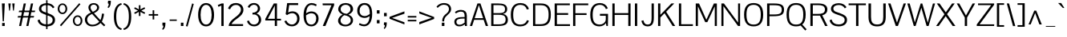 SplineFontDB: 3.0
FontName: Pontano
FullName: Pontano Sans
FamilyName: Pontano Sans
Weight: Regular
Copyright: Copyright (c) 2011 by vernon adams. All rights reserved.
Version: 
FONDName: Pontano Sans
ItalicAngle: 0
UnderlinePosition: -205
UnderlineWidth: 102
Ascent: 1638
Descent: 410
UFOAscent: 1504
UFODescent: -391
LayerCount: 2
Layer: 0 0 "Back"  1
Layer: 1 0 "Fore"  0
NeedsXUIDChange: 1
FSType: 8
OS2Version: 0
OS2_WeightWidthSlopeOnly: 0
OS2_UseTypoMetrics: 0
CreationTime: 1330353852
ModificationTime: 1330359248
PfmFamily: 17
TTFWeight: 400
TTFWidth: 5
LineGap: 0
VLineGap: 0
Panose: 0 0 0 0 0 0 0 0 0 0
OS2TypoAscent: 2025
OS2TypoAOffset: 0
OS2TypoDescent: -600
OS2TypoDOffset: 0
OS2TypoLinegap: 0
OS2WinAscent: 2025
OS2WinAOffset: 0
OS2WinDescent: 600
OS2WinDOffset: 0
HheadAscent: 2025
HheadAOffset: 0
HheadDescent: -600
HheadDOffset: 0
OS2SubXSize: 1434
OS2SubYSize: 1331
OS2SubXOff: 0
OS2SubYOff: 287
OS2SupXSize: 1434
OS2SupYSize: 1331
OS2SupXOff: 0
OS2SupYOff: 977
OS2StrikeYSize: 102
OS2StrikeYPos: 512
OS2Vendor: 'newt'
Lookup: 258 0 0 "'kern' Horizontal Kerning in Latin lookup 0"  {"'kern' Horizontal Kerning in Latin lookup 0 subtable"  } ['kern' ('latn' <'dflt' > ) ]
MarkAttachClasses: 1
DEI: 91125
LangName: 1033 "" "" "" "" "" "" "" "Pontano Sans is a trademark of vernon adams." "vernon adams" "" "Copyright (c) 2011 by vernon adams. All rights reserved." "" "newtypography.co.uk" "" "" "" "" "" "Pontano Sans" 
PickledData: "(dp1
S'com.typemytype.robofont.compileSettings.autohint'
p2
I0
sS'com.typemytype.robofont.compileSettings.decompose'
p3
I0
sS'com.typemytype.robofont.foreground.layerStrokeColor'
p4
(F0.5
F0
F0.5
F0.69999999999999996
tp5
sS'com.typemytype.robofont.compileSettings.path'
p6
S'/Users/vern/GitHub/PontanoSansFont/PontanoSans.otf'
p7
sS'com.typemytype.robofont.shouldAddPointsInSplineConversion'
p8
I00
sS'com.typemytype.robofont.compileSettings.checkOutlines'
p9
I0
sS'com.typemytype.robofont.compileSettings.releaseMode'
p10
I0
sS'com.typemytype.robofont.back.layerStrokeColor'
p11
(F0.5
F1
F0
F0.69999999999999996
tp12
sS'com.typemytype.robofont.layerOrder'
p13
(S'back'
p14
tp15
sS'com.typemytype.robofont.segmentType'
p16
S'curve'
p17
sS'com.typemytype.robofont.compileSettings.generateFormat'
p18
I0
sS'com.typemytype.robofont.italicSlantOffset'
p19
I0
sS'org.robofab.glyphOrder'
p20
(S'A'
S'Aacute'
p21
S'Abreve'
p22
S'Acircumflex'
p23
S'Adieresis'
p24
S'Agrave'
p25
S'Amacron'
p26
S'Aogonek'
p27
S'Aring'
p28
S'Atilde'
p29
S'AE'
p30
S'B'
S'C'
S'Cacute'
p31
S'Ccaron'
p32
S'Ccedilla'
p33
S'Ccircumflex'
p34
S'D'
S'Eth'
p35
S'Dcaron'
p36
S'Dcroat'
p37
S'Dz'
p38
S'E'
S'Eacute'
p39
S'Ecaron'
p40
S'Ecircumflex'
p41
S'Edieresis'
p42
S'Egrave'
p43
S'Emacron'
p44
S'Eogonek'
p45
S'F'
S'G'
S'Gbreve'
p46
S'Gcommaaccent'
p47
S'H'
S'Hbar'
p48
S'I'
S'IJ'
p49
S'Iacute'
p50
S'Ibreve'
p51
S'Icircumflex'
p52
S'Idieresis'
p53
S'Igrave'
p54
S'Imacron'
p55
S'Iogonek'
p56
S'Itilde'
p57
S'J'
S'Jcircumflex'
p58
S'K'
S'Kcommaaccent'
p59
S'L'
S'Lacute'
p60
S'Lcommaaccent'
p61
S'Ldot'
p62
S'Lslash'
p63
S'M'
S'N'
S'Nacute'
p64
S'Ncaron'
p65
S'Ncommaaccent'
p66
S'Ntilde'
p67
S'O'
S'Oacute'
p68
S'Obreve'
p69
S'Ocircumflex'
p70
S'Odieresis'
p71
S'Ograve'
p72
S'Ohungarumlaut'
p73
S'Omacron'
p74
S'Oslash'
p75
S'Otilde'
p76
S'OE'
p77
S'P'
S'Thorn'
p78
S'Q'
S'R'
S'Racute'
p79
S'Rcaron'
p80
S'Rcommaaccent'
p81
S'S'
S'Sacute'
p82
S'Scaron'
p83
S'Scedilla'
p84
S'T'
S'Tcaron'
p85
S'U'
S'Uacute'
p86
S'Ubreve'
p87
S'Ucircumflex'
p88
S'Udieresis'
p89
S'Ugrave'
p90
S'Uhungarumlaut'
p91
S'Umacron'
p92
S'Uogonek'
p93
S'V'
S'W'
S'X'
S'Y'
S'Yacute'
p94
S'Ydieresis'
p95
S'Z'
S'Zacute'
p96
S'Zcaron'
p97
S'Zdotaccent'
p98
S'a'
S'aacute'
p99
S'abreve'
p100
S'acircumflex'
p101
S'adieresis'
p102
S'agrave'
p103
S'amacron'
p104
S'aogonek'
p105
S'aring'
p106
S'atilde'
p107
S'ae'
p108
S'b'
S'c'
S'cacute'
p109
S'ccaron'
p110
S'ccedilla'
p111
S'ccircumflex'
p112
S'd'
S'eth'
p113
S'dcaron'
p114
S'dcroat'
p115
S'e'
S'eacute'
p116
S'ecaron'
p117
S'ecircumflex'
p118
S'edieresis'
p119
S'egrave'
p120
S'emacron'
p121
S'eogonek'
p122
S'f'
S'g'
S'gbreve'
p123
S'gcommaaccent'
p124
S'h'
S'hbar'
p125
S'i'
S'dotlessi'
p126
S'iacute'
p127
S'ibreve'
p128
S'icircumflex'
p129
S'idieresis'
p130
S'igrave'
p131
S'ij'
p132
S'imacron'
p133
S'iogonek'
p134
S'itilde'
p135
S'j'
S'jcircumflex'
p136
S'k'
S'kcommaaccent'
p137
S'kgreenlandic'
p138
S'l'
S'lacute'
p139
S'lcommaaccent'
p140
S'ldot'
p141
S'lslash'
p142
S'm'
S'n'
S'nacute'
p143
S'ncaron'
p144
S'ncommaaccent'
p145
S'ntilde'
p146
S'o'
S'oacute'
p147
S'obreve'
p148
S'ocircumflex'
p149
S'odieresis'
p150
S'ograve'
p151
S'ohungarumlaut'
p152
S'omacron'
p153
S'oslash'
p154
S'otilde'
p155
S'oe'
p156
S'p'
S'thorn'
p157
S'q'
S'r'
S'rcaron'
p158
S'rcommaaccent'
p159
S's'
S'sacute'
p160
S'scaron'
p161
S'scedilla'
p162
S'germandbls'
p163
S't'
S'tcaron'
p164
S'u'
S'uacute'
p165
S'ubreve'
p166
S'ucircumflex'
p167
S'udieresis'
p168
S'ugrave'
p169
S'uhungarumlaut'
p170
S'umacron'
p171
S'uogonek'
p172
S'v'
S'w'
S'x'
S'y'
S'yacute'
p173
S'ydieresis'
p174
S'z'
S'zacute'
p175
S'zcaron'
p176
S'zdotaccent'
p177
S'mu'
p178
S'zero'
p179
S'one'
p180
S'two'
p181
S'three'
p182
S'four'
p183
S'five'
p184
S'six'
p185
S'seven'
p186
S'eight'
p187
S'nine'
p188
S'ordfeminine'
p189
S'ordmasculine'
p190
S'asterisk'
p191
S'backslash'
p192
S'colon'
p193
S'comma'
p194
S'exclam'
p195
S'exclamdown'
p196
S'numbersign'
p197
S'period'
p198
S'periodcentered'
p199
S'question'
p200
S'questiondown'
p201
S'quotedbl'
p202
S'quotesingle'
p203
S'semicolon'
p204
S'slash'
p205
S'underscore'
p206
S'braceleft'
p207
S'braceright'
p208
S'bracketleft'
p209
S'bracketright'
p210
S'parenleft'
p211
S'parenright'
p212
S'emdash'
p213
S'endash'
p214
S'hyphen'
p215
S'guillemotleft'
p216
S'guillemotright'
p217
S'guilsinglleft'
p218
S'quotedblbase'
p219
S'quotedblleft'
p220
S'quotedblright'
p221
S'quoteleft'
p222
S'quoteright'
p223
S'quotesinglbase'
p224
S'space'
p225
S'CR'
p226
S'cent'
p227
S'dollar'
p228
S'sterling'
p229
S'yen'
p230
S'asciitilde'
p231
S'equal'
p232
S'greater'
p233
S'less'
p234
S'multiply'
p235
S'percent'
p236
S'plus'
p237
S'ampersand'
p238
S'bar'
p239
S'copyright'
p240
S'paragraph'
p241
S'registered'
p242
S'section'
p243
S'trademark'
p244
S'asciicircum'
p245
S'commaaccent'
p246
S'acute'
p247
S'breve'
p248
S'caron'
p249
S'cedilla'
p250
S'circumflex'
p251
S'dieresis'
p252
S'dotaccent'
p253
S'grave'
p254
S'hungarumlaut'
p255
S'macron'
p256
S'ogonek'
p257
S'ring'
p258
S'tilde'
p259
S'Euro'
p260
S'uni00B2'
p261
S'uni00B3'
p262
S'uni00B5'
p263
S'uni00B9'
p264
S'uni01C4'
p265
S'uni01C5'
p266
S'uni020B'
p267
S'uni0237'
p268
S'uni0307'
p269
S'uni030F'
p270
S'uni0311'
p271
S'uni0326'
p272
S'uni2074'
p273
S'uniFB01'
p274
S'uniFB02'
p275
tp276
sS'public.glyphOrder'
p277
(S'A'
S'Agrave'
p278
S'Aacute'
p279
S'Acircumflex'
p280
S'Atilde'
p281
S'Adieresis'
p282
S'Aring'
p283
S'Amacron'
p284
S'Abreve'
p285
S'Aogonek'
p286
S'B'
S'C'
S'Ccedilla'
p287
S'Cacute'
p288
S'Ccircumflex'
p289
S'Ccaron'
p290
S'D'
S'Dcaron'
p291
S'E'
S'Egrave'
p292
S'Eacute'
p293
S'Ecircumflex'
p294
S'Edieresis'
p295
S'Emacron'
p296
S'Eogonek'
p297
S'Ecaron'
p298
S'F'
S'G'
S'Gbreve'
p299
S'Gcommaaccent'
p300
S'H'
S'I'
S'Igrave'
p301
S'Iacute'
p302
S'Icircumflex'
p303
S'Idieresis'
p304
S'Itilde'
p305
S'Imacron'
p306
S'Ibreve'
p307
S'Iogonek'
p308
S'J'
S'Jcircumflex'
p309
S'K'
S'Kcommaaccent'
p310
S'L'
S'Lacute'
p311
S'Lcommaaccent'
p312
S'M'
S'N'
S'Ntilde'
p313
S'Nacute'
p314
S'Ncommaaccent'
p315
S'Ncaron'
p316
S'O'
S'Ograve'
p317
S'Oacute'
p318
S'Ocircumflex'
p319
S'Otilde'
p320
S'Odieresis'
p321
S'Omacron'
p322
S'Obreve'
p323
S'Ohungarumlaut'
p324
S'P'
S'Q'
S'R'
S'Racute'
p325
S'Rcommaaccent'
p326
S'Rcaron'
p327
S'S'
S'Sacute'
p328
S'Scedilla'
p329
S'Scaron'
p330
S'T'
S'Tcaron'
p331
S'U'
S'Ugrave'
p332
S'Uacute'
p333
S'Ucircumflex'
p334
S'Udieresis'
p335
S'Umacron'
p336
S'Ubreve'
p337
S'Uhungarumlaut'
p338
S'Uogonek'
p339
S'V'
S'W'
S'X'
S'Y'
S'Yacute'
p340
S'Ydieresis'
p341
S'Z'
S'Zacute'
p342
S'Zdotaccent'
p343
S'Zcaron'
p344
S'AE'
p345
S'Eth'
p346
S'Oslash'
p347
S'Thorn'
p348
S'Dcroat'
p349
S'Hbar'
p350
S'IJ'
p351
S'Ldot'
p352
S'Lslash'
p353
S'OE'
p354
S'uni01C4'
p355
S'uni00B5'
p356
S'a'
S'agrave'
p357
S'aacute'
p358
S'acircumflex'
p359
S'atilde'
p360
S'adieresis'
p361
S'aring'
p362
S'amacron'
p363
S'abreve'
p364
S'aogonek'
p365
S'b'
S'c'
S'ccedilla'
p366
S'cacute'
p367
S'ccircumflex'
p368
S'ccaron'
p369
S'd'
S'dcaron'
p370
S'e'
S'egrave'
p371
S'eacute'
p372
S'ecircumflex'
p373
S'edieresis'
p374
S'emacron'
p375
S'eogonek'
p376
S'ecaron'
p377
S'f'
S'g'
S'gbreve'
p378
S'gcommaaccent'
p379
S'h'
S'i'
S'igrave'
p380
S'iacute'
p381
S'icircumflex'
p382
S'idieresis'
p383
S'itilde'
p384
S'imacron'
p385
S'ibreve'
p386
S'iogonek'
p387
S'uni020B'
p388
S'j'
S'jcircumflex'
p389
S'k'
S'kcommaaccent'
p390
S'l'
S'lacute'
p391
S'lcommaaccent'
p392
S'm'
S'n'
S'ntilde'
p393
S'nacute'
p394
S'ncommaaccent'
p395
S'ncaron'
p396
S'o'
S'ograve'
p397
S'oacute'
p398
S'ocircumflex'
p399
S'otilde'
p400
S'odieresis'
p401
S'omacron'
p402
S'obreve'
p403
S'ohungarumlaut'
p404
S'p'
S'q'
S'r'
S'rcommaaccent'
p405
S'rcaron'
p406
S's'
S'sacute'
p407
S'scedilla'
p408
S'scaron'
p409
S't'
S'tcaron'
p410
S'u'
S'ugrave'
p411
S'uacute'
p412
S'ucircumflex'
p413
S'udieresis'
p414
S'umacron'
p415
S'ubreve'
p416
S'uhungarumlaut'
p417
S'uogonek'
p418
S'v'
S'w'
S'x'
S'y'
S'yacute'
p419
S'ydieresis'
p420
S'z'
S'zacute'
p421
S'zdotaccent'
p422
S'zcaron'
p423
S'ordfeminine'
p424
S'ordmasculine'
p425
S'germandbls'
p426
S'ae'
p427
S'eth'
p428
S'oslash'
p429
S'thorn'
p430
S'dcroat'
p431
S'hbar'
p432
S'dotlessi'
p433
S'ij'
p434
S'kgreenlandic'
p435
S'ldot'
p436
S'lslash'
p437
S'oe'
p438
S'uni0237'
p439
S'uniFB01'
p440
S'uniFB02'
p441
S'mu'
p442
S'uni01C5'
p443
S'Dz'
p444
S'circumflex'
p445
S'caron'
p446
S'uni0307'
p447
S'uni030F'
p448
S'uni0311'
p449
S'commaaccent'
p450
S'uni0326'
p451
S'zero'
p452
S'one'
p453
S'two'
p454
S'three'
p455
S'four'
p456
S'five'
p457
S'six'
p458
S'seven'
p459
S'eight'
p460
S'nine'
p461
S'uni00B2'
p462
S'uni00B3'
p463
S'uni00B9'
p464
S'onequarter'
p465
S'onehalf'
p466
S'threequarters'
p467
S'uni2074'
p468
S'underscore'
p469
S'hyphen'
p470
S'endash'
p471
S'emdash'
p472
S'parenleft'
p473
S'bracketleft'
p474
S'braceleft'
p475
S'quotesinglbase'
p476
S'quotedblbase'
p477
S'parenright'
p478
S'bracketright'
p479
S'braceright'
p480
S'guillemotleft'
p481
S'quoteleft'
p482
S'quotedblleft'
p483
S'guilsinglleft'
p484
S'guillemotright'
p485
S'quoteright'
p486
S'quotedblright'
p487
S'exclam'
p488
S'quotedbl'
p489
S'numbersign'
p490
S'percent'
p491
S'ampersand'
p492
S'quotesingle'
p493
S'asterisk'
p494
S'comma'
p495
S'period'
p496
S'slash'
p497
S'colon'
p498
S'semicolon'
p499
S'question'
p500
S'at'
p501
S'backslash'
p502
S'exclamdown'
p503
S'periodcentered'
p504
S'questiondown'
p505
S'plus'
p506
S'less'
p507
S'equal'
p508
S'greater'
p509
S'bar'
p510
S'asciitilde'
p511
S'logicalnot'
p512
S'plusminus'
p513
S'multiply'
p514
S'divide'
p515
S'minus'
p516
S'dollar'
p517
S'cent'
p518
S'sterling'
p519
S'currency'
p520
S'yen'
p521
S'Euro'
p522
S'asciicircum'
p523
S'grave'
p524
S'dieresis'
p525
S'macron'
p526
S'acute'
p527
S'cedilla'
p528
S'breve'
p529
S'dotaccent'
p530
S'ring'
p531
S'ogonek'
p532
S'tilde'
p533
S'hungarumlaut'
p534
S'brokenbar'
p535
S'section'
p536
S'copyright'
p537
S'registered'
p538
S'degree'
p539
S'paragraph'
p540
S'trademark'
p541
S'space'
p542
S'CR'
p543
tp544
sS'com.typemytype.robofont.compileSettings.MacRomanFirst'
p545
I1
sS'com.schriftgestaltung.fontMaster.userData'
p546
(dp547
s."
Encoding: Custom
UnicodeInterp: none
NameList: Adobe Glyph List
DisplaySize: -48
AntiAlias: 1
FitToEm: 1
WinInfo: 0 19 4
BeginPrivate: 5
BlueFuzz 1 1
BlueScale 8 0.039625
BlueShift 1 7
StemSnapH 14 [76 57 84 106]
StemSnapV 16 [115 94 135 150]
EndPrivate
Grid
-2048 1464.5 m 1
 -5.07446015652e-09 1465.1645011 2048.00000001 1465.16901359 4096 1464.5 c 1
  Named: "Cap" 
EndSplineSet
BeginChars: 362 362

StartChar: A
Encoding: 34 65 0
Width: 1278
VWidth: 0
Flags: W
PickledData: "(dp1
S'com.typemytype.robofont.layerData'
p2
(dp3
S'back'
p4
(dp5
S'name'
p6
S'A'
sS'lib'
p7
(dp8
sS'unicodes'
p9
(tsS'width'
p10
I1278
sS'contours'
p11
(tsS'components'
p12
(tsS'anchors'
p13
(tsss."
LayerCount: 2
Fore
SplineSet
56 0 m 1
 542 1464 l 1
 734 1464 l 1
 1222 0 l 1
 1072 0 l 1
 938 399 l 1
 330 399 l 1
 202 0 l 1
 56 0 l 1
633 1362 m 1
 605 1274 567 1148 533 1040 c 2
 364 508 l 1
 904 508 l 1
 734 1041 l 2
 700 1147 660 1274 633 1362 c 1
639 1464 m 0
1150 10 m 0
EndSplineSet
Kerns2: 309 -52 "'kern' Horizontal Kerning in Latin lookup 0 subtable"  307 -182 "'kern' Horizontal Kerning in Latin lookup 0 subtable"  306 -174 "'kern' Horizontal Kerning in Latin lookup 0 subtable"  281 -38 "'kern' Horizontal Kerning in Latin lookup 0 subtable"  273 -58 "'kern' Horizontal Kerning in Latin lookup 0 subtable"  220 -48 "'kern' Horizontal Kerning in Latin lookup 0 subtable"  155 -46 "'kern' Horizontal Kerning in Latin lookup 0 subtable"  132 -46 "'kern' Horizontal Kerning in Latin lookup 0 subtable"  99 -264 "'kern' Horizontal Kerning in Latin lookup 0 subtable"  97 -244 "'kern' Horizontal Kerning in Latin lookup 0 subtable"  96 -272 "'kern' Horizontal Kerning in Latin lookup 0 subtable"  87 -70 "'kern' Horizontal Kerning in Latin lookup 0 subtable"  84 -226 "'kern' Horizontal Kerning in Latin lookup 0 subtable"  75 -78 "'kern' Horizontal Kerning in Latin lookup 0 subtable"  63 -84 "'kern' Horizontal Kerning in Latin lookup 0 subtable"  33 -80 "'kern' Horizontal Kerning in Latin lookup 0 subtable"  12 -82 "'kern' Horizontal Kerning in Latin lookup 0 subtable" 
EndChar

StartChar: AE
Encoding: 176 198 1
Width: 2272
VWidth: 0
Flags: W
PickledData: "(dp1
S'com.typemytype.robofont.layerData'
p2
(dp3
S'back'
p4
(dp5
S'name'
p6
S'AE'
p7
sS'lib'
p8
(dp9
sS'unicodes'
p10
(tsS'width'
p11
I2272
sS'contours'
p12
(tsS'components'
p13
(tsS'anchors'
p14
(tsss."
LayerCount: 2
Fore
SplineSet
576 508 m 1
 1118 508 l 1
 1118 1364 l 1
 1071 1298 1023 1233 976 1167 c 1
 843 948 709 728 576 508 c 1
107 0 m 1
 1014 1464 l 1
 2149 1464 l 1
 2149 1352 l 1
 1262 1352 l 1
 1262 838 l 1
 1987 838 l 1
 1987 800 1986 761 1986 723 c 1
 1262 723 l 1
 1262 113 l 1
 2159 113 l 1
 2159 0 l 1
 1115 0 l 1
 1115 399 l 1
 515 399 l 1
 268 0 l 1
 107 0 l 1
1136 1464 m 1
 1136 1464 l 1
1136 1464 m 0
EndSplineSet
EndChar

StartChar: Aacute
Encoding: 121 193 2
Width: 1278
VWidth: 0
Flags: HW
PickledData: "(dp1
S'com.typemytype.robofont.layerData'
p2
(dp3
S'back'
p4
(dp5
S'name'
p6
S'Aacute'
p7
sS'lib'
p8
(dp9
sS'unicodes'
p10
(tsS'width'
p11
I1278
sS'contours'
p12
(tsS'components'
p13
(tsS'anchors'
p14
(tsss."
LayerCount: 2
Fore
Refer: 110 180 N 1 0 0 1 390 421 2
Refer: 0 65 N 1 0 0 1 0 0 3
EndChar

StartChar: Abreve
Encoding: 177 258 3
Width: 1278
VWidth: 0
Flags: HW
PickledData: "(dp1
S'com.typemytype.robofont.layerData'
p2
(dp3
S'back'
p4
(dp5
S'name'
p6
S'Abreve'
p7
sS'lib'
p8
(dp9
sS'unicodes'
p10
(tsS'width'
p11
I1278
sS'contours'
p12
(tsS'components'
p13
(tsS'anchors'
p14
(tsss."
LayerCount: 2
Fore
Refer: 130 728 N 1 0 0 1 237 410 2
Refer: 0 65 N 1 0 0 1 0 0 3
EndChar

StartChar: Acircumflex
Encoding: 122 194 4
Width: 1278
VWidth: 0
Flags: HW
PickledData: "(dp1
S'com.typemytype.robofont.layerData'
p2
(dp3
S'back'
p4
(dp5
S'name'
p6
S'Acircumflex'
p7
sS'lib'
p8
(dp9
sS'unicodes'
p10
(tsS'width'
p11
I1278
sS'contours'
p12
(tsS'components'
p13
(tsS'anchors'
p14
(tsss."
LayerCount: 2
Fore
Refer: 140 710 N 1 0 0 1 220.5 421 2
Refer: 0 65 N 1 0 0 1 0 0 3
EndChar

StartChar: Adieresis
Encoding: 123 196 5
Width: 1278
VWidth: 0
Flags: HW
PickledData: "(dp1
S'com.typemytype.robofont.layerData'
p2
(dp3
S'back'
p4
(dp5
S'name'
p6
S'Adieresis'
p7
sS'lib'
p8
(dp9
sS'unicodes'
p10
(tsS'width'
p11
I1278
sS'contours'
p12
(tsS'components'
p13
(tsS'anchors'
p14
(tsss."
LayerCount: 2
Fore
Refer: 150 168 N 1 0 0 1 209 403 2
Refer: 0 65 N 1 0 0 1 0 0 3
EndChar

StartChar: Agrave
Encoding: 120 192 6
Width: 1278
VWidth: 0
Flags: HW
PickledData: "(dp1
S'com.typemytype.robofont.layerData'
p2
(dp3
S'back'
p4
(dp5
S'name'
p6
S'Agrave'
p7
sS'lib'
p8
(dp9
sS'unicodes'
p10
(tsS'width'
p11
I1278
sS'contours'
p12
(tsS'components'
p13
(tsS'anchors'
p14
(tsss."
LayerCount: 2
Fore
Refer: 177 96 N 1 0 0 1 392 421 2
Refer: 0 65 N 1 0 0 1 0 0 3
EndChar

StartChar: Amacron
Encoding: 178 256 7
Width: 1278
VWidth: 0
Flags: HW
PickledData: "(dp1
S'com.typemytype.robofont.layerData'
p2
(dp3
S'back'
p4
(dp5
S'name'
p6
S'Amacron'
p7
sS'lib'
p8
(dp9
sS'unicodes'
p10
(tsS'width'
p11
I1278
sS'contours'
p12
(tsS'components'
p13
(tsS'anchors'
p14
(tsss."
LayerCount: 2
Fore
Refer: 209 175 N 1 0 0 1 277 374 2
Refer: 0 65 N 1 0 0 1 0 0 3
EndChar

StartChar: Aogonek
Encoding: 179 260 8
Width: 1278
VWidth: 0
Flags: W
PickledData: "(dp1
S'com.typemytype.robofont.layerData'
p2
(dp3
S'back'
p4
(dp5
S'name'
p6
S'Aogonek'
p7
sS'lib'
p8
(dp9
sS'unicodes'
p10
(tsS'width'
p11
I1278
sS'contours'
p12
(tsS'components'
p13
(tsS'anchors'
p14
(tsss."
LayerCount: 2
Fore
Refer: 226 731 N 1 0 0 1 828 0 2
Refer: 0 65 N 1 0 0 1 0 0 2
EndChar

StartChar: Aring
Encoding: 180 197 9
Width: 1278
VWidth: 0
Flags: HW
PickledData: "(dp1
S'com.typemytype.robofont.layerData'
p2
(dp3
S'back'
p4
(dp5
S'name'
p6
S'Aring'
p7
sS'lib'
p8
(dp9
sS'unicodes'
p10
(tsS'width'
p11
I1278
sS'contours'
p12
(tsS'components'
p13
(tsS'anchors'
p14
(tsss."
LayerCount: 2
Fore
Refer: 261 730 N 1 0 0 1 272 316.6 2
Refer: 0 65 N 1 0 0 1 0 0 3
EndChar

StartChar: Atilde
Encoding: 181 195 10
Width: 1278
VWidth: 0
Flags: HW
PickledData: "(dp1
S'com.typemytype.robofont.layerData'
p2
(dp3
S'back'
p4
(dp5
S'name'
p6
S'Atilde'
p7
sS'lib'
p8
(dp9
sS'unicodes'
p10
(tsS'width'
p11
I1278
sS'contours'
p12
(tsS'components'
p13
(tsS'anchors'
p14
(tsss."
LayerCount: 2
Fore
Refer: 278 732 N 1 0 0 1 239 393 2
Refer: 0 65 N 1 0 0 1 0 0 3
EndChar

StartChar: B
Encoding: 35 66 11
Width: 1284
VWidth: 0
Flags: W
PickledData: "(dp1
S'com.typemytype.robofont.layerData'
p2
(dp3
S'back'
p4
(dp5
S'name'
p6
S'B'
sS'lib'
p7
(dp8
sS'unicodes'
p9
(tsS'width'
p10
I1284
sS'contours'
p11
(tsS'components'
p12
(tsS'anchors'
p13
(tsss."
LayerCount: 2
Fore
SplineSet
285 1357 m 1
 285 837 l 1
 513 837 l 2
 867 837 1023 851 1023 1100 c 0
 1023 1348 821 1357 586 1357 c 2
 285 1357 l 1
286 730 m 1
 286 107 l 1
 600 107 l 2
 821 107 1061 121 1061 415 c 0
 1061 718 841 730 581 730 c 0
 286 730 l 1
140 0 m 1
 140 1464 l 1
 579 1464 l 2
 881 1464 1162 1416.25433277 1162 1095 c 0
 1162 935 1087 824 891 790 c 1
 1106 747 1206 604 1206 413 c 0
 1206 85 1001 0 543 0 c 2
 140 0 l 1
EndSplineSet
Kerns2: 242 -62 "'kern' Horizontal Kerning in Latin lookup 0 subtable"  142 -48 "'kern' Horizontal Kerning in Latin lookup 0 subtable"  0 -36 "'kern' Horizontal Kerning in Latin lookup 0 subtable" 
EndChar

StartChar: C
Encoding: 36 67 12
Width: 1357
VWidth: 0
Flags: W
PickledData: "(dp1
S'com.typemytype.robofont.layerData'
p2
(dp3
S'back'
p4
(dp5
S'name'
p6
S'C'
sS'lib'
p7
(dp8
sS'unicodes'
p9
(tsS'width'
p10
I1357
sS'contours'
p11
(tsS'components'
p12
(tsS'anchors'
p13
(tsss."
LayerCount: 2
Fore
SplineSet
736 1491 m 0
 994 1491 1195 1365 1267 1102 c 1
 1133 1071 l 1
 1087 1248 962 1374 731 1374 c 0
 386 1374 265 1135 265 738 c 0
 265 311 369 93 734 93 c 0
 957 93 1085 205 1147 377 c 1
 1272 338 l 1
 1190 90 982 -25 726 -25 c 0
 321 -25 112 195 112 738 c 0
 112 1269 353 1491 736 1491 c 0
679 1464 m 0
679 0 m 0
EndSplineSet
Kerns2: 242 -62 "'kern' Horizontal Kerning in Latin lookup 0 subtable"  142 -50 "'kern' Horizontal Kerning in Latin lookup 0 subtable"  0 -30 "'kern' Horizontal Kerning in Latin lookup 0 subtable" 
EndChar

StartChar: CR
Encoding: 0 13 13
Width: 1069
VWidth: 0
Flags: W
PickledData: "(dp1
S'com.typemytype.robofont.layerData'
p2
(dp3
S'back'
p4
(dp5
S'name'
p6
S'CR'
p7
sS'lib'
p8
(dp9
sS'unicodes'
p10
(tsS'width'
p11
I1069
sS'contours'
p12
(tsS'components'
p13
(tsS'anchors'
p14
(tsss."
LayerCount: 2
EndChar

StartChar: Cacute
Encoding: 182 262 14
Width: 1357
VWidth: 0
Flags: HW
PickledData: "(dp1
S'com.typemytype.robofont.layerData'
p2
(dp3
S'back'
p4
(dp5
S'name'
p6
S'Cacute'
p7
sS'lib'
p8
(dp9
sS'unicodes'
p10
(tsS'width'
p11
I1357
sS'contours'
p12
(tsS'components'
p13
(tsS'anchors'
p14
(tsss."
LayerCount: 2
Fore
Refer: 110 180 N 1 0 0 1 443 421 2
Refer: 12 67 N 1 0 0 1 0 0 3
EndChar

StartChar: Ccaron
Encoding: 183 268 15
Width: 1357
VWidth: 0
Flags: HW
PickledData: "(dp1
S'com.typemytype.robofont.layerData'
p2
(dp3
S'back'
p4
(dp5
S'name'
p6
S'Ccaron'
p7
sS'lib'
p8
(dp9
sS'unicodes'
p10
(tsS'width'
p11
I1357
sS'contours'
p12
(tsS'components'
p13
(tsS'anchors'
p14
(tsss."
LayerCount: 2
Fore
Refer: 134 711 N 1 0 0 1 274.5 421 2
Refer: 12 67 N 1 0 0 1 0 0 3
EndChar

StartChar: Ccedilla
Encoding: 126 199 16
Width: 1357
VWidth: 0
Flags: W
PickledData: "(dp1
S'com.typemytype.robofont.layerData'
p2
(dp3
S'back'
p4
(dp5
S'name'
p6
S'Ccedilla'
p7
sS'lib'
p8
(dp9
sS'unicodes'
p10
(tsS'width'
p11
I1357
sS'contours'
p12
(tsS'components'
p13
(tsS'anchors'
p14
(tsss."
LayerCount: 2
Fore
Refer: 138 184 N 1 0 0 1 460.5 0 2
Refer: 12 67 N 1 0 0 1 0 0 2
EndChar

StartChar: Ccircumflex
Encoding: 125 264 17
Width: 1357
VWidth: 0
Flags: HW
PickledData: "(dp1
S'com.typemytype.robofont.layerData'
p2
(dp3
S'back'
p4
(dp5
S'name'
p6
S'Ccircumflex'
p7
sS'lib'
p8
(dp9
sS'unicodes'
p10
(tsS'width'
p11
I1357
sS'contours'
p12
(tsS'components'
p13
(tsS'anchors'
p14
(tsss."
LayerCount: 2
Fore
Refer: 140 710 N 1 0 0 1 273.5 421 2
Refer: 12 67 N 1 0 0 1 0 0 3
EndChar

StartChar: D
Encoding: 37 68 18
Width: 1399
VWidth: 0
Flags: W
PickledData: "(dp1
S'com.typemytype.robofont.layerData'
p2
(dp3
S'back'
p4
(dp5
S'name'
p6
S'D'
sS'lib'
p7
(dp8
sS'unicodes'
p9
(tsS'width'
p10
I1399
sS'contours'
p11
(tsS'components'
p12
(tsS'anchors'
p13
(tsss."
LayerCount: 2
Fore
SplineSet
653 1350 m 2
 294 1350 l 1
 294 114 l 1
 597 114 l 2
 1008 114 1144 289 1144 737 c 0
 1144 1130 1037 1350 653 1350 c 2
148 1464 m 1
 652 1464 l 2
 1064 1464 1287 1280 1287 738 c 0
 1287 203 1083 0 645 0 c 2
 148 0 l 1
 148 1464 l 1
706 1464 m 1
 706 1464 l 1
700 1464 m 0
700 732 m 0
EndSplineSet
Kerns2: 242 -120 "'kern' Horizontal Kerning in Latin lookup 0 subtable"  142 -108 "'kern' Horizontal Kerning in Latin lookup 0 subtable"  99 -96 "'kern' Horizontal Kerning in Latin lookup 0 subtable"  97 -86 "'kern' Horizontal Kerning in Latin lookup 0 subtable"  96 -82 "'kern' Horizontal Kerning in Latin lookup 0 subtable"  0 -84 "'kern' Horizontal Kerning in Latin lookup 0 subtable" 
EndChar

StartChar: Dcaron
Encoding: 184 270 19
Width: 1399
VWidth: 0
Flags: HW
PickledData: "(dp1
S'com.typemytype.robofont.layerData'
p2
(dp3
S'back'
p4
(dp5
S'name'
p6
S'Dcaron'
p7
sS'lib'
p8
(dp9
sS'unicodes'
p10
(tsS'width'
p11
I1399
sS'contours'
p12
(tsS'components'
p13
(tsS'anchors'
p14
(tsss."
LayerCount: 2
Fore
Refer: 134 711 N 1 0 0 1 300 421 2
Refer: 18 68 N 1 0 0 1 0 0 3
EndChar

StartChar: Dcroat
Encoding: 185 272 20
Width: 1391
VWidth: 0
Flags: W
PickledData: "(dp1
S'com.typemytype.robofont.layerData'
p2
(dp3
S'back'
p4
(dp5
S'name'
p6
S'Dcroat'
p7
sS'lib'
p8
(dp9
sS'unicodes'
p10
(tsS'width'
p11
I1391
sS'contours'
p12
(tsS'components'
p13
(tsS'anchors'
p14
(tsss."
LayerCount: 2
Fore
Refer: 30 208 N 1 0 0 1 0 0 2
EndChar

StartChar: Dz
Encoding: 186 498 21
Width: 2383
VWidth: 0
Flags: W
PickledData: "(dp1
S'com.typemytype.robofont.layerData'
p2
(dp3
S'back'
p4
(dp5
S'name'
p6
S'Dz'
p7
sS'lib'
p8
(dp9
sS'unicodes'
p10
(tsS'width'
p11
I2383
sS'contours'
p12
(tsS'components'
p13
(tsS'anchors'
p14
(tsss."
LayerCount: 2
Fore
Refer: 313 122 N 1 0 0 1 1399 0 2
Refer: 18 68 N 1 0 0 1 0 0 2
EndChar

StartChar: E
Encoding: 38 69 22
Width: 1178
VWidth: 0
Flags: W
PickledData: "(dp1
S'com.typemytype.robofont.layerData'
p2
(dp3
S'back'
p4
(dp5
S'name'
p6
S'E'
sS'lib'
p7
(dp8
sS'unicodes'
p9
(tsS'width'
p10
I1178
sS'contours'
p11
(tsS'components'
p12
(tsS'anchors'
p13
(tsss."
LayerCount: 2
Fore
SplineSet
1128 0 m 1
 148 0 l 1
 148 1464 l 1
 1117 1464 l 1
 1117 1352 l 1
 294 1352 l 1
 294 838 l 1
 1010 838 l 1
 1010 723 l 1
 294 723 l 1
 294 113 l 1
 1128 113 l 1
 1128 0 l 1
589 1464 m 0
589 0 m 0
1060 10 m 0
EndSplineSet
EndChar

StartChar: Eacute
Encoding: 128 201 23
Width: 1178
VWidth: 0
Flags: HW
PickledData: "(dp1
S'com.typemytype.robofont.layerData'
p2
(dp3
S'back'
p4
(dp5
S'name'
p6
S'Eacute'
p7
sS'lib'
p8
(dp9
sS'unicodes'
p10
(tsS'width'
p11
I1178
sS'contours'
p12
(tsS'components'
p13
(tsS'anchors'
p14
(tsss."
LayerCount: 2
Fore
Refer: 110 180 N 1 0 0 1 389 421 2
Refer: 22 69 N 1 0 0 1 0 0 3
EndChar

StartChar: Ecaron
Encoding: 187 282 24
Width: 1178
VWidth: 0
Flags: HW
PickledData: "(dp1
S'com.typemytype.robofont.layerData'
p2
(dp3
S'back'
p4
(dp5
S'name'
p6
S'Ecaron'
p7
sS'lib'
p8
(dp9
sS'unicodes'
p10
(tsS'width'
p11
I1178
sS'contours'
p12
(tsS'components'
p13
(tsS'anchors'
p14
(tsss."
LayerCount: 2
Fore
Refer: 134 711 N 1 0 0 1 220.5 421 2
Refer: 22 69 N 1 0 0 1 0 0 3
EndChar

StartChar: Ecircumflex
Encoding: 129 202 25
Width: 1178
VWidth: 0
Flags: HW
PickledData: "(dp1
S'com.typemytype.robofont.layerData'
p2
(dp3
S'back'
p4
(dp5
S'name'
p6
S'Ecircumflex'
p7
sS'lib'
p8
(dp9
sS'unicodes'
p10
(tsS'width'
p11
I1178
sS'contours'
p12
(tsS'components'
p13
(tsS'anchors'
p14
(tsss."
LayerCount: 2
Fore
Refer: 140 710 N 1 0 0 1 219.5 421 2
Refer: 22 69 N 1 0 0 1 0 0 3
EndChar

StartChar: Edieresis
Encoding: 130 203 26
Width: 1178
VWidth: 0
Flags: HW
PickledData: "(dp1
S'com.typemytype.robofont.layerData'
p2
(dp3
S'back'
p4
(dp5
S'name'
p6
S'Edieresis'
p7
sS'lib'
p8
(dp9
sS'unicodes'
p10
(tsS'width'
p11
I1178
sS'contours'
p12
(tsS'components'
p13
(tsS'anchors'
p14
(tsss."
LayerCount: 2
Fore
Refer: 150 168 N 1 0 0 1 208 403 2
Refer: 22 69 N 1 0 0 1 0 0 3
EndChar

StartChar: Egrave
Encoding: 127 200 27
Width: 1178
VWidth: 0
Flags: HW
PickledData: "(dp1
S'com.typemytype.robofont.layerData'
p2
(dp3
S'back'
p4
(dp5
S'name'
p6
S'Egrave'
p7
sS'lib'
p8
(dp9
sS'unicodes'
p10
(tsS'width'
p11
I1178
sS'contours'
p12
(tsS'components'
p13
(tsS'anchors'
p14
(tsss."
LayerCount: 2
Fore
Refer: 177 96 N 1 0 0 1 391 421 2
Refer: 22 69 N 1 0 0 1 0 0 3
EndChar

StartChar: Emacron
Encoding: 188 274 28
Width: 1178
VWidth: 0
Flags: HW
PickledData: "(dp1
S'com.typemytype.robofont.layerData'
p2
(dp3
S'back'
p4
(dp5
S'name'
p6
S'Emacron'
p7
sS'lib'
p8
(dp9
sS'unicodes'
p10
(tsS'width'
p11
I1178
sS'contours'
p12
(tsS'components'
p13
(tsS'anchors'
p14
(tsss."
LayerCount: 2
Fore
Refer: 209 175 N 1 0 0 1 276 374 2
Refer: 22 69 N 1 0 0 1 0 0 3
EndChar

StartChar: Eogonek
Encoding: 189 280 29
Width: 1178
VWidth: 0
Flags: W
PickledData: "(dp1
S'com.typemytype.robofont.layerData'
p2
(dp3
S'back'
p4
(dp5
S'name'
p6
S'Eogonek'
p7
sS'lib'
p8
(dp9
sS'unicodes'
p10
(tsS'width'
p11
I1178
sS'contours'
p12
(tsS'components'
p13
(tsS'anchors'
p14
(tsss."
LayerCount: 2
Fore
Refer: 226 731 N 1 0 0 1 714 0 2
Refer: 22 69 N 1 0 0 1 0 0 2
EndChar

StartChar: Eth
Encoding: 190 208 30
Width: 1391
VWidth: 0
Flags: W
PickledData: "(dp1
S'com.typemytype.robofont.layerData'
p2
(dp3
S'back'
p4
(dp5
S'name'
p6
S'Eth'
p7
sS'lib'
p8
(dp9
sS'unicodes'
p10
(tsS'width'
p11
I1391
sS'contours'
p12
(tsS'components'
p13
(tsS'anchors'
p14
(tsss."
LayerCount: 2
Fore
SplineSet
0 702 m 1
 0 788 l 1
 140 788 l 1
 140 1464 l 1
 644 1464 l 2
 1056 1464 1270 1280 1270 738 c 0
 1270 203 1075 0 637 0 c 2
 140 0 l 1
 140 702 l 1
 0 702 l 1
645 1350 m 2
 286 1350 l 1
 286 788 l 1
 454 788 l 1
 454 702 l 1
 286 702 l 1
 286 114 l 1
 589 114 l 2
 1000 114 1127 289 1127 737 c 0
 1127 1130 1029 1350 645 1350 c 2
EndSplineSet
EndChar

StartChar: Euro
Encoding: 191 8364 31
Width: 1357
VWidth: 0
Flags: W
PickledData: "(dp1
S'com.typemytype.robofont.layerData'
p2
(dp3
S'back'
p4
(dp5
S'name'
p6
S'Euro'
p7
sS'lib'
p8
(dp9
sS'unicodes'
p10
(tsS'width'
p11
I1357
sS'contours'
p12
(tsS'components'
p13
(tsS'anchors'
p14
(tsss."
LayerCount: 2
Fore
SplineSet
1224 340 m 1
 1102 379 l 1
 1039 205 944 97 719 95 c 1
 465 95 310 262 275 586 c 1
 601 586 l 1
 601 672 l 1
 268 672 l 1
 267 694 267 778 268 796 c 1
 601 796 l 1
 601 882 l 1
 274 882 l 1
 305 1189 444 1376 718 1376 c 0
 954 1376 1038 1254 1085 1073 c 1
 1219 1104 l 1
 1144 1376 949 1493 712 1493 c 0
 396 1493 163 1301 121 882 c 1
 -53 882 l 1
 -53 796 l 1
 115 796 l 1
 114 778 114 694 115 672 c 1
 -53 672 l 1
 -53 586 l 1
 122 586 l 1
 168 159 411 -23 716 -23 c 0
 1012 -23 1153 108 1224 340 c 1
EndSplineSet
EndChar

StartChar: F
Encoding: 39 70 32
Width: 1139
VWidth: 0
Flags: W
PickledData: "(dp1
S'com.typemytype.robofont.layerData'
p2
(dp3
S'back'
p4
(dp5
S'name'
p6
S'F'
sS'lib'
p7
(dp8
sS'unicodes'
p9
(tsS'width'
p10
I1139
sS'contours'
p11
(tsS'components'
p12
(tsS'anchors'
p13
(tsss."
LayerCount: 2
Fore
SplineSet
1117 1352 m 1
 294 1352 l 1
 294 830 l 1
 1009 830 l 1
 1009 716 l 1
 294 716 l 1
 294 0 l 1
 148 0 l 1
 148 1464 l 1
 1117 1464 l 1
 1117 1352 l 1
EndSplineSet
Kerns2: 242 -548 "'kern' Horizontal Kerning in Latin lookup 0 subtable"  142 -536 "'kern' Horizontal Kerning in Latin lookup 0 subtable"  106 -68 "'kern' Horizontal Kerning in Latin lookup 0 subtable"  0 -132 "'kern' Horizontal Kerning in Latin lookup 0 subtable" 
EndChar

StartChar: G
Encoding: 40 71 33
Width: 1383
VWidth: 0
Flags: W
PickledData: "(dp1
S'com.typemytype.robofont.layerData'
p2
(dp3
S'back'
p4
(dp5
S'name'
p6
S'G'
sS'lib'
p7
(dp8
sS'unicodes'
p9
(tsS'width'
p10
I1383
sS'contours'
p11
(tsS'components'
p12
(tsS'anchors'
p13
(tsss."
LayerCount: 2
Fore
SplineSet
740 1491 m 0
 963 1491 1156 1381 1241 1150 c 1
 1119 1096 l 1
 1051 1280 920 1374 739 1374 c 0
 405 1374 272 1149 272 721 c 0
 272 319 386 93 724 93 c 0
 890 93 1109 203 1109 444 c 2
 1109 664 l 1
 737 664 l 1
 737 789 l 1
 1253 789 l 1
 1253 581 l 2
 1253 428 1243 0 1243 0 c 1
 1150 0 l 1
 1118 191 l 1
 1045 68 890 -24 706 -24 c 0
 365 -24 119 165 119 722 c 0
 119 1271 365 1491 740 1491 c 0
692 1464 m 0
692 0 m 0
EndSplineSet
Kerns2: 242 -40 "'kern' Horizontal Kerning in Latin lookup 0 subtable"  142 -28 "'kern' Horizontal Kerning in Latin lookup 0 subtable" 
EndChar

StartChar: Gbreve
Encoding: 103 286 34
Width: 1383
VWidth: 0
Flags: HW
PickledData: "(dp1
S'com.typemytype.robofont.layerData'
p2
(dp3
S'back'
p4
(dp5
S'name'
p6
S'Gbreve'
p7
sS'lib'
p8
(dp9
sS'unicodes'
p10
(tsS'width'
p11
I1383
sS'contours'
p12
(tsS'components'
p13
(tsS'anchors'
p14
(tsss."
LayerCount: 2
Fore
Refer: 130 728 N 1 0 0 1 284 410 2
Refer: 33 71 N 1 0 0 1 0 0 3
EndChar

StartChar: Gcommaaccent
Encoding: 192 290 35
Width: 1383
VWidth: 0
Flags: W
PickledData: "(dp1
S'com.typemytype.robofont.layerData'
p2
(dp3
S'back'
p4
(dp5
S'name'
p6
S'Gcommaaccent'
p7
sS'lib'
p8
(dp9
sS'unicodes'
p10
(tsS'width'
p11
I1383
sS'contours'
p12
(tsS'components'
p13
(tsS'anchors'
p14
(tsss."
LayerCount: 2
Fore
Refer: 143 806 N 1 0 0 1 472.5 0 2
Refer: 33 71 N 1 0 0 1 0 0 2
EndChar

StartChar: H
Encoding: 41 72 36
Width: 1457
VWidth: 0
Flags: W
PickledData: "(dp1
S'com.typemytype.robofont.layerData'
p2
(dp3
S'back'
p4
(dp5
S'name'
p6
S'H'
sS'lib'
p7
(dp8
sS'unicodes'
p9
(tsS'width'
p10
I1457
sS'contours'
p11
(tsS'components'
p12
(tsS'anchors'
p13
(tsss."
LayerCount: 2
Fore
SplineSet
1164 836 m 1
 1164 1464 l 1
 1309 1464 l 1
 1309 0 l 1
 1164 0 l 1
 1164 720 l 1
 294 720 l 1
 294 0 l 1
 148 0 l 1
 148 1464 l 1
 294 1464 l 1
 294 836 l 1
 1164 836 l 1
729 1464 m 0
729 732 m 0
EndSplineSet
EndChar

StartChar: Hbar
Encoding: 96 294 37
Width: 1457
VWidth: 0
Flags: HW
PickledData: "(dp1
S'com.typemytype.robofont.layerData'
p2
(dp3
S'back'
p4
(dp5
S'name'
p6
S'Hbar'
p7
sS'lib'
p8
(dp9
sS'unicodes'
p10
(tsS'width'
p11
I1457
sS'contours'
p12
(tsS'components'
p13
(tsS'anchors'
p14
(tsss."
LayerCount: 2
Fore
SplineSet
88.2998046875 1143.59960938 m 1
 88.2998046875 1229.59960938 l 1
 1389.29980469 1229.59960938 l 1
 1389.29980469 1143.59960938 l 1
 88.2998046875 1143.59960938 l 1
1164 836 m 1
 1164 1464 l 1
 1309 1464 l 1
 1309 0 l 1
 1164 0 l 1
 1164 720 l 1
 294 720 l 1
 294 0 l 1
 148 0 l 1
 148 1464 l 1
 294 1464 l 1
 294 836 l 1
 1164 836 l 1
EndSplineSet
EndChar

StartChar: I
Encoding: 42 73 38
Width: 456
VWidth: 0
Flags: W
PickledData: "(dp1
S'com.typemytype.robofont.layerData'
p2
(dp3
S'back'
p4
(dp5
S'name'
p6
S'I'
sS'lib'
p7
(dp8
sS'unicodes'
p9
(tsS'width'
p10
I456
sS'contours'
p11
(tsS'components'
p12
(tsS'anchors'
p13
(tsss."
LayerCount: 2
Fore
SplineSet
301 0 m 1
 155 0 l 1
 155 1464 l 1
 301 1464 l 1
 301 0 l 1
228 1464 m 0
410 10 m 0
EndSplineSet
EndChar

StartChar: IJ
Encoding: 193 306 39
Width: 1499
VWidth: 0
Flags: W
PickledData: "(dp1
S'com.typemytype.robofont.layerData'
p2
(dp3
S'back'
p4
(dp5
S'name'
p6
S'IJ'
p7
sS'lib'
p8
(dp9
sS'unicodes'
p10
(tsS'width'
p11
I1499
sS'contours'
p12
(tsS'components'
p13
(tsS'anchors'
p14
(tsss."
LayerCount: 2
Fore
Refer: 48 74 N 1 0 0 1 456 0 2
Refer: 38 73 N 1 0 0 1 0 0 2
EndChar

StartChar: Iacute
Encoding: 132 205 40
Width: 456
VWidth: 0
Flags: HW
PickledData: "(dp1
S'com.typemytype.robofont.layerData'
p2
(dp3
S'back'
p4
(dp5
S'name'
p6
S'Iacute'
p7
sS'lib'
p8
(dp9
sS'unicodes'
p10
(tsS'width'
p11
I456
sS'contours'
p12
(tsS'components'
p13
(tsS'anchors'
p14
(tsss."
LayerCount: 2
Fore
Refer: 110 180 N 1 0 0 1 -21 421 2
Refer: 38 73 N 1 0 0 1 0 0 3
EndChar

StartChar: Ibreve
Encoding: 194 300 41
Width: 456
VWidth: 0
Flags: W
PickledData: "(dp1
S'com.typemytype.robofont.layerData'
p2
(dp3
S'back'
p4
(dp5
S'name'
p6
S'Ibreve'
p7
sS'lib'
p8
(dp9
sS'unicodes'
p10
(tsS'width'
p11
I456
sS'contours'
p12
(tsS'components'
p13
(tsS'anchors'
p14
(tsss."
LayerCount: 2
Fore
Refer: 130 728 N 1 0 0 1 -174 441 2
Refer: 38 73 N 1 0 0 1 0 0 2
EndChar

StartChar: Icircumflex
Encoding: 133 206 42
Width: 456
VWidth: 0
Flags: HW
PickledData: "(dp1
S'com.typemytype.robofont.layerData'
p2
(dp3
S'back'
p4
(dp5
S'name'
p6
S'Icircumflex'
p7
sS'lib'
p8
(dp9
sS'unicodes'
p10
(tsS'width'
p11
I456
sS'contours'
p12
(tsS'components'
p13
(tsS'anchors'
p14
(tsss."
LayerCount: 2
Fore
Refer: 140 710 N 1 0 0 1 -190.5 421 2
Refer: 38 73 N 1 0 0 1 0 0 3
EndChar

StartChar: Idieresis
Encoding: 134 207 43
Width: 456
VWidth: 0
Flags: HW
PickledData: "(dp1
S'com.typemytype.robofont.layerData'
p2
(dp3
S'back'
p4
(dp5
S'name'
p6
S'Idieresis'
p7
sS'lib'
p8
(dp9
sS'unicodes'
p10
(tsS'width'
p11
I456
sS'contours'
p12
(tsS'components'
p13
(tsS'anchors'
p14
(tsss."
LayerCount: 2
Fore
Refer: 150 168 N 1 0 0 1 -202 403 2
Refer: 38 73 N 1 0 0 1 0 0 3
EndChar

StartChar: Igrave
Encoding: 131 204 44
Width: 456
VWidth: 0
Flags: HW
PickledData: "(dp1
S'com.typemytype.robofont.layerData'
p2
(dp3
S'back'
p4
(dp5
S'name'
p6
S'Igrave'
p7
sS'lib'
p8
(dp9
sS'unicodes'
p10
(tsS'width'
p11
I456
sS'contours'
p12
(tsS'components'
p13
(tsS'anchors'
p14
(tsss."
LayerCount: 2
Fore
Refer: 177 96 N 1 0 0 1 -19 421 2
Refer: 38 73 N 1 0 0 1 0 0 3
EndChar

StartChar: Imacron
Encoding: 195 298 45
Width: 456
VWidth: 0
Flags: W
PickledData: "(dp1
S'com.typemytype.robofont.layerData'
p2
(dp3
S'back'
p4
(dp5
S'name'
p6
S'Imacron'
p7
sS'lib'
p8
(dp9
sS'unicodes'
p10
(tsS'width'
p11
I456
sS'contours'
p12
(tsS'components'
p13
(tsS'anchors'
p14
(tsss."
LayerCount: 2
Fore
Refer: 209 175 N 1 0 0 1 -134 441 2
Refer: 38 73 N 1 0 0 1 0 0 2
EndChar

StartChar: Iogonek
Encoding: 196 302 46
Width: 456
VWidth: 0
Flags: W
PickledData: "(dp1
S'com.typemytype.robofont.layerData'
p2
(dp3
S'back'
p4
(dp5
S'name'
p6
S'Iogonek'
p7
sS'lib'
p8
(dp9
sS'unicodes'
p10
(tsS'width'
p11
I456
sS'contours'
p12
(tsS'components'
p13
(tsS'anchors'
p14
(tsss."
LayerCount: 2
Fore
Refer: 226 731 N 1 0 0 1 -54 0 2
Refer: 38 73 N 1 0 0 1 0 0 2
EndChar

StartChar: Itilde
Encoding: 197 296 47
Width: 456
VWidth: 0
Flags: W
PickledData: "(dp1
S'com.typemytype.robofont.layerData'
p2
(dp3
S'back'
p4
(dp5
S'name'
p6
S'Itilde'
p7
sS'lib'
p8
(dp9
sS'unicodes'
p10
(tsS'width'
p11
I456
sS'contours'
p12
(tsS'components'
p13
(tsS'anchors'
p14
(tsss."
LayerCount: 2
Fore
Refer: 278 732 N 1 0 0 1 -172 441 2
Refer: 38 73 N 1 0 0 1 0 0 2
EndChar

StartChar: J
Encoding: 43 74 48
Width: 1043
VWidth: 0
Flags: W
PickledData: "(dp1
S'com.typemytype.robofont.layerData'
p2
(dp3
S'back'
p4
(dp5
S'name'
p6
S'J'
sS'lib'
p7
(dp8
sS'unicodes'
p9
(tsS'width'
p10
I1043
sS'contours'
p11
(tsS'components'
p12
(tsS'anchors'
p13
(tsss."
LayerCount: 2
Fore
SplineSet
106 334 m 1
 236 369 l 1
 274 198 340 93 502 93 c 1
 742 95 758 306 758 541 c 2
 758 1464 l 1
 903 1464 l 1
 903 544 l 2
 903 166 803 -25 490 -25 c 0
 264 -25 149 117 106 334 c 1
522 1464 m 0
EndSplineSet
Kerns2: 242 -74 "'kern' Horizontal Kerning in Latin lookup 0 subtable"  142 -60 "'kern' Horizontal Kerning in Latin lookup 0 subtable"  0 -48 "'kern' Horizontal Kerning in Latin lookup 0 subtable" 
EndChar

StartChar: Jcircumflex
Encoding: 104 308 49
Width: 1043
VWidth: 0
Flags: HW
PickledData: "(dp1
S'com.typemytype.robofont.layerData'
p2
(dp3
S'back'
p4
(dp5
S'name'
p6
S'Jcircumflex'
p7
sS'lib'
p8
(dp9
sS'unicodes'
p10
(tsS'width'
p11
I1043
sS'contours'
p12
(tsS'components'
p13
(tsS'anchors'
p14
(tsss."
LayerCount: 2
Fore
Refer: 140 710 N 1 0 0 1 407 421 2
Refer: 48 74 N 1 0 0 1 0 0 3
EndChar

StartChar: K
Encoding: 44 75 50
Width: 1354
VWidth: 0
Flags: W
PickledData: "(dp1
S'com.typemytype.robofont.layerData'
p2
(dp3
S'back'
p4
(dp5
S'name'
p6
S'K'
sS'lib'
p7
(dp8
sS'unicodes'
p9
(tsS'width'
p10
I1354
sS'contours'
p11
(tsS'components'
p12
(tsS'anchors'
p13
(tsss."
LayerCount: 2
Fore
SplineSet
1180 1466 m 1
 665 926 l 1
 1244 0 l 1
 1077 0 l 1
 562 828 l 1
 294 553 l 1
 294 0 l 1
 148 0 l 1
 148 1466 l 1
 294 1466 l 1
 294 726 l 1
 1003 1466 l 1
 1180 1466 l 1
677 1464 m 0
677 0 m 0
EndSplineSet
Kerns2: 309 -72 "'kern' Horizontal Kerning in Latin lookup 0 subtable"  281 -72 "'kern' Horizontal Kerning in Latin lookup 0 subtable"  220 -60 "'kern' Horizontal Kerning in Latin lookup 0 subtable"  155 -58 "'kern' Horizontal Kerning in Latin lookup 0 subtable"  63 -72 "'kern' Horizontal Kerning in Latin lookup 0 subtable"  12 -70 "'kern' Horizontal Kerning in Latin lookup 0 subtable" 
EndChar

StartChar: Kcommaaccent
Encoding: 198 310 51
Width: 1354
VWidth: 0
Flags: W
PickledData: "(dp1
S'com.typemytype.robofont.layerData'
p2
(dp3
S'back'
p4
(dp5
S'name'
p6
S'Kcommaaccent'
p7
sS'lib'
p8
(dp9
sS'unicodes'
p10
(tsS'width'
p11
I1354
sS'contours'
p12
(tsS'components'
p13
(tsS'anchors'
p14
(tsss."
LayerCount: 2
Fore
Refer: 143 806 N 1 0 0 1 457.5 0 2
Refer: 50 75 N 1 0 0 1 0 0 2
EndChar

StartChar: L
Encoding: 45 76 52
Width: 1063
VWidth: 0
Flags: W
PickledData: "(dp1
S'com.typemytype.robofont.layerData'
p2
(dp3
S'back'
p4
(dp5
S'name'
p6
S'L'
sS'lib'
p7
(dp8
sS'unicodes'
p9
(tsS'width'
p10
I1063
sS'contours'
p11
(tsS'components'
p12
(tsS'anchors'
p13
(tsss."
LayerCount: 2
Fore
SplineSet
1041 0 m 1
 148 0 l 1
 148 1464 l 1
 294 1464 l 1
 294 113 l 1
 1041 113 l 1
 1041 0 l 1
532 1464 m 0
532 0 m 0
EndSplineSet
Kerns2: 99 -194 "'kern' Horizontal Kerning in Latin lookup 0 subtable"  97 -156 "'kern' Horizontal Kerning in Latin lookup 0 subtable"  96 -184 "'kern' Horizontal Kerning in Latin lookup 0 subtable"  84 -196 "'kern' Horizontal Kerning in Latin lookup 0 subtable" 
EndChar

StartChar: Lacute
Encoding: 199 313 53
Width: 1063
VWidth: 0
Flags: W
PickledData: "(dp1
S'com.typemytype.robofont.layerData'
p2
(dp3
S'back'
p4
(dp5
S'name'
p6
S'Lacute'
p7
sS'lib'
p8
(dp9
sS'unicodes'
p10
(tsS'width'
p11
I1063
sS'contours'
p12
(tsS'components'
p13
(tsS'anchors'
p14
(tsss."
LayerCount: 2
Fore
Refer: 110 180 N 1 0 0 1 283 441 2
Refer: 52 76 N 1 0 0 1 0 0 2
EndChar

StartChar: Lcommaaccent
Encoding: 200 315 54
Width: 1063
VWidth: 0
Flags: W
PickledData: "(dp1
S'com.typemytype.robofont.layerData'
p2
(dp3
S'back'
p4
(dp5
S'name'
p6
S'Lcommaaccent'
p7
sS'lib'
p8
(dp9
sS'unicodes'
p10
(tsS'width'
p11
I1063
sS'contours'
p12
(tsS'components'
p13
(tsS'anchors'
p14
(tsss."
LayerCount: 2
Fore
Refer: 143 806 N 1 0 0 1 312.5 0 2
Refer: 52 76 N 1 0 0 1 0 0 2
EndChar

StartChar: Ldot
Encoding: 201 319 55
Width: 1063
VWidth: 0
Flags: W
PickledData: "(dp1
S'com.typemytype.robofont.layerData'
p2
(dp3
S'back'
p4
(dp5
S'name'
p6
S'Ldot'
p7
sS'lib'
p8
(dp9
sS'unicodes'
p10
(tsS'width'
p11
I1063
sS'contours'
p12
(tsS'components'
p13
(tsS'anchors'
p14
(tsss."
LayerCount: 2
Fore
Refer: 243 183 S 1 0 0 1 378 95 2
Refer: 52 76 N 1 0 0 1 0 0 2
EndChar

StartChar: Lslash
Encoding: 202 321 56
Width: 1055
VWidth: 0
Flags: W
PickledData: "(dp1
S'com.typemytype.robofont.layerData'
p2
(dp3
S'back'
p4
(dp5
S'name'
p6
S'Lslash'
p7
sS'lib'
p8
(dp9
sS'unicodes'
p10
(tsS'width'
p11
I1055
sS'contours'
p12
(tsS'components'
p13
(tsS'anchors'
p14
(tsss."
LayerCount: 2
Fore
SplineSet
-1 658 m 1
 -1 784 l 1
 140 847 l 1
 140 1464 l 1
 286 1464 l 1
 286 913 l 1
 532 1024 l 1
 532 898 l 1
 286 787 l 1
 286 113 l 1
 1033 113 l 1
 1033 0 l 1
 140 0 l 1
 140 721 l 1
 -1 658 l 1
EndSplineSet
EndChar

StartChar: M
Encoding: 46 77 57
Width: 1645
VWidth: 0
Flags: W
PickledData: "(dp1
S'com.typemytype.robofont.layerData'
p2
(dp3
S'back'
p4
(dp5
S'name'
p6
S'M'
sS'lib'
p7
(dp8
sS'unicodes'
p9
(tsS'width'
p10
I1645
sS'contours'
p11
(tsS'components'
p12
(tsS'anchors'
p13
(tsss."
LayerCount: 2
Fore
SplineSet
148 0 m 1
 148 1463 l 1
 359 1463 l 1
 826 405 l 1
 1306 1462 l 1
 1497 1462 l 1
 1497 0 l 1
 1363 0 l 1
 1363 1275 l 1
 888 250 l 1
 753 250 l 1
 287 1281 l 1
 287 0 l 1
 148 0 l 1
EndSplineSet
EndChar

StartChar: N
Encoding: 47 78 58
Width: 1491
VWidth: 0
Flags: W
PickledData: "(dp1
S'com.typemytype.robofont.layerData'
p2
(dp3
S'back'
p4
(dp5
S'name'
p6
S'N'
sS'lib'
p7
(dp8
sS'unicodes'
p9
(tsS'width'
p10
I1491
sS'contours'
p11
(tsS'components'
p12
(tsS'anchors'
p13
(tsss."
LayerCount: 2
Fore
SplineSet
148 0 m 1
 148 1464 l 1
 311 1464 l 1
 1214 221 l 1
 1214 614 l 1
 1214 1464 l 1
 1343 1464 l 1
 1343 0 l 1
 1211 0 l 1
 279 1290 l 1
 279 1175 281 1009 281 875 c 2
 281 0 l 1
 148 0 l 1
746 1464 m 0
746 0 m 0
EndSplineSet
Kerns2: 242 -50 "'kern' Horizontal Kerning in Latin lookup 0 subtable"  142 -38 "'kern' Horizontal Kerning in Latin lookup 0 subtable" 
EndChar

StartChar: Nacute
Encoding: 203 323 59
Width: 1491
VWidth: 0
Flags: W
PickledData: "(dp1
S'com.typemytype.robofont.layerData'
p2
(dp3
S'back'
p4
(dp5
S'name'
p6
S'Nacute'
p7
sS'lib'
p8
(dp9
sS'unicodes'
p10
(tsS'width'
p11
I1491
sS'contours'
p12
(tsS'components'
p13
(tsS'anchors'
p14
(tsss."
LayerCount: 2
Fore
Refer: 110 180 N 1 0 0 1 497 441 2
Refer: 58 78 N 1 0 0 1 0 0 2
EndChar

StartChar: Ncaron
Encoding: 204 327 60
Width: 1491
VWidth: 0
Flags: W
PickledData: "(dp1
S'com.typemytype.robofont.layerData'
p2
(dp3
S'back'
p4
(dp5
S'name'
p6
S'Ncaron'
p7
sS'lib'
p8
(dp9
sS'unicodes'
p10
(tsS'width'
p11
I1491
sS'contours'
p12
(tsS'components'
p13
(tsS'anchors'
p14
(tsss."
LayerCount: 2
Fore
Refer: 134 711 N 1 0 0 1 328.5 441 2
Refer: 58 78 N 1 0 0 1 0 0 2
EndChar

StartChar: Ncommaaccent
Encoding: 205 325 61
Width: 1491
VWidth: 0
Flags: W
PickledData: "(dp1
S'com.typemytype.robofont.layerData'
p2
(dp3
S'back'
p4
(dp5
S'name'
p6
S'Ncommaaccent'
p7
sS'lib'
p8
(dp9
sS'unicodes'
p10
(tsS'width'
p11
I1491
sS'contours'
p12
(tsS'components'
p13
(tsS'anchors'
p14
(tsss."
LayerCount: 2
Fore
Refer: 143 806 N 1 0 0 1 526.5 0 2
Refer: 58 78 N 1 0 0 1 0 0 2
EndChar

StartChar: Ntilde
Encoding: 135 209 62
Width: 1491
VWidth: 0
Flags: HW
PickledData: "(dp1
S'com.typemytype.robofont.layerData'
p2
(dp3
S'back'
p4
(dp5
S'name'
p6
S'Ntilde'
p7
sS'lib'
p8
(dp9
sS'unicodes'
p10
(tsS'width'
p11
I1491
sS'contours'
p12
(tsS'components'
p13
(tsS'anchors'
p14
(tsss."
LayerCount: 2
Fore
Refer: 278 732 N 1 0 0 1 345.5 393 2
Refer: 58 78 N 1 0 0 1 0 0 3
EndChar

StartChar: O
Encoding: 48 79 63
Width: 1445
VWidth: 0
Flags: W
PickledData: "(dp1
S'com.typemytype.robofont.layerData'
p2
(dp3
S'back'
p4
(dp5
S'name'
p6
S'O'
sS'lib'
p7
(dp8
sS'unicodes'
p9
(tsS'width'
p10
I1445
sS'contours'
p11
(tsS'components'
p12
(tsS'anchors'
p13
(tsss."
LayerCount: 2
Fore
SplineSet
721 1491 m 0
 1101 1491 1333 1281 1333 741 c 0
 1333 193 1111 -25 720 -25 c 0
 337 -25 112 186 112 740 c 0
 112 1282 342 1491 721 1491 c 0
720 1374 m 0
 368 1374 265 1130 265 741 c 0
 265 302 383 93 721 93 c 0
 1060 93 1178 298 1178 740 c 0
 1178 1130 1074 1374 720 1374 c 0
723 1464 m 0
EndSplineSet
Kerns2: 242 -120 "'kern' Horizontal Kerning in Latin lookup 0 subtable"  142 -106 "'kern' Horizontal Kerning in Latin lookup 0 subtable"  106 -28 "'kern' Horizontal Kerning in Latin lookup 0 subtable"  99 -98 "'kern' Horizontal Kerning in Latin lookup 0 subtable"  98 -62 "'kern' Horizontal Kerning in Latin lookup 0 subtable"  97 -88 "'kern' Horizontal Kerning in Latin lookup 0 subtable"  96 -82 "'kern' Horizontal Kerning in Latin lookup 0 subtable"  84 -84 "'kern' Horizontal Kerning in Latin lookup 0 subtable"  0 -84 "'kern' Horizontal Kerning in Latin lookup 0 subtable" 
EndChar

StartChar: OE
Encoding: 206 338 64
Width: 2279
VWidth: 0
Flags: W
PickledData: "(dp1
S'com.typemytype.robofont.layerData'
p2
(dp3
S'back'
p4
(dp5
S'name'
p6
S'OE'
p7
sS'lib'
p8
(dp9
sS'unicodes'
p10
(tsS'width'
p11
I2279
sS'contours'
p12
(tsS'components'
p13
(tsS'anchors'
p14
(tsss."
LayerCount: 2
Fore
SplineSet
792 1370 m 1
 422.568 1370 310 1128.01 310 738 c 0
 310 302 429 96 758 96 c 0
 985 96 1109 196 1164 403 c 1
 1181 499 1188 611 1188 738 c 0
 1188 1102 1115 1350 792 1370 c 1
795 1474 m 0
 954 1474 1085 1405 1166 1263 c 1
 1173 1330 1181 1398 1188 1464 c 1
 2155 1464 l 1
 2155 1352 l 1
 1335 1352 l 1
 1335 838 l 1
 2041 838 l 1
 2041 723 l 1
 1335 723 l 1
 1335 113 l 1
 2166 113 l 1
 2166 0 l 1
 1337 0 l 2
 1285 0 1235 -1 1185 -1 c 1
 1175 62 1166 126 1161 198 c 1
 1073 36 931 -21 746 -21 c 1
 370 -14 157 194 157 739 c 0
 157 1299.06 387.182 1474 795 1474 c 0
1140 1464 m 0
EndSplineSet
EndChar

StartChar: Oacute
Encoding: 137 211 65
Width: 1445
VWidth: 0
Flags: HW
PickledData: "(dp1
S'com.typemytype.robofont.layerData'
p2
(dp3
S'back'
p4
(dp5
S'name'
p6
S'Oacute'
p7
sS'lib'
p8
(dp9
sS'unicodes'
p10
(tsS'width'
p11
I1445
sS'contours'
p12
(tsS'components'
p13
(tsS'anchors'
p14
(tsss."
LayerCount: 2
Fore
Refer: 110 180 N 1 0 0 1 473.5 421 2
Refer: 63 79 N 1 0 0 1 0 0 3
EndChar

StartChar: Obreve
Encoding: 207 334 66
Width: 1445
VWidth: 0
Flags: W
PickledData: "(dp1
S'com.typemytype.robofont.layerData'
p2
(dp3
S'back'
p4
(dp5
S'name'
p6
S'Obreve'
p7
sS'lib'
p8
(dp9
sS'unicodes'
p10
(tsS'width'
p11
I1445
sS'contours'
p12
(tsS'components'
p13
(tsS'anchors'
p14
(tsss."
LayerCount: 2
Fore
Refer: 130 728 N 1 0 0 1 321 441 2
Refer: 63 79 N 1 0 0 1 0 0 2
EndChar

StartChar: Ocircumflex
Encoding: 138 212 67
Width: 1445
VWidth: 0
Flags: HW
PickledData: "(dp1
S'com.typemytype.robofont.layerData'
p2
(dp3
S'back'
p4
(dp5
S'name'
p6
S'Ocircumflex'
p7
sS'lib'
p8
(dp9
sS'unicodes'
p10
(tsS'width'
p11
I1445
sS'contours'
p12
(tsS'components'
p13
(tsS'anchors'
p14
(tsss."
LayerCount: 2
Fore
Refer: 140 710 N 1 0 0 1 304 421 2
Refer: 63 79 N 1 0 0 1 0 0 3
EndChar

StartChar: Odieresis
Encoding: 140 214 68
Width: 1445
VWidth: 0
Flags: HW
PickledData: "(dp1
S'com.typemytype.robofont.layerData'
p2
(dp3
S'back'
p4
(dp5
S'name'
p6
S'Odieresis'
p7
sS'lib'
p8
(dp9
sS'unicodes'
p10
(tsS'width'
p11
I1445
sS'contours'
p12
(tsS'components'
p13
(tsS'anchors'
p14
(tsss."
LayerCount: 2
Fore
Refer: 150 168 N 1 0 0 1 292.5 403 2
Refer: 63 79 N 1 0 0 1 0 0 3
EndChar

StartChar: Ograve
Encoding: 136 210 69
Width: 1445
VWidth: 0
Flags: HW
PickledData: "(dp1
S'com.typemytype.robofont.layerData'
p2
(dp3
S'back'
p4
(dp5
S'name'
p6
S'Ograve'
p7
sS'lib'
p8
(dp9
sS'unicodes'
p10
(tsS'width'
p11
I1445
sS'contours'
p12
(tsS'components'
p13
(tsS'anchors'
p14
(tsss."
LayerCount: 2
Fore
Refer: 177 96 N 1 0 0 1 475.5 421 2
Refer: 63 79 N 1 0 0 1 0 0 3
EndChar

StartChar: Ohungarumlaut
Encoding: 208 336 70
Width: 1445
VWidth: 0
Flags: W
PickledData: "(dp1
S'com.typemytype.robofont.layerData'
p2
(dp3
S'back'
p4
(dp5
S'name'
p6
S'Ohungarumlaut'
p7
sS'lib'
p8
(dp9
sS'unicodes'
p10
(tsS'width'
p11
I1445
sS'contours'
p12
(tsS'components'
p13
(tsS'anchors'
p14
(tsss."
LayerCount: 2
Fore
Refer: 184 733 N 1 0 0 1 347 441 2
Refer: 63 79 N 1 0 0 1 0 0 2
EndChar

StartChar: Omacron
Encoding: 209 332 71
Width: 1445
VWidth: 0
Flags: W
PickledData: "(dp1
S'com.typemytype.robofont.layerData'
p2
(dp3
S'back'
p4
(dp5
S'name'
p6
S'Omacron'
p7
sS'lib'
p8
(dp9
sS'unicodes'
p10
(tsS'width'
p11
I1445
sS'contours'
p12
(tsS'components'
p13
(tsS'anchors'
p14
(tsss."
LayerCount: 2
Fore
Refer: 209 175 N 1 0 0 1 361 441 2
Refer: 63 79 N 1 0 0 1 0 0 2
EndChar

StartChar: Oslash
Encoding: 210 216 72
Width: 1463
VWidth: 0
Flags: W
PickledData: "(dp1
S'com.typemytype.robofont.layerData'
p2
(dp3
S'back'
p4
(dp5
S'name'
p6
S'Oslash'
p7
sS'lib'
p8
(dp9
sS'unicodes'
p10
(tsS'width'
p11
I1463
sS'contours'
p12
(tsS'components'
p13
(tsS'anchors'
p14
(tsss."
LayerCount: 2
Fore
SplineSet
320 -204 m 1
 235 -160 l 1
 1126 1658 l 1
 1210 1614 l 1
 320 -204 l 1
732 1464 m 1
 732 1464 l 1
732 1464 m 0
EndSplineSet
Refer: 63 79 N 1 0 0 1 0 0 2
EndChar

StartChar: Otilde
Encoding: 211 213 73
Width: 1445
VWidth: 0
Flags: W
PickledData: "(dp1
S'com.typemytype.robofont.layerData'
p2
(dp3
S'back'
p4
(dp5
S'name'
p6
S'Otilde'
p7
sS'lib'
p8
(dp9
sS'unicodes'
p10
(tsS'width'
p11
I1445
sS'contours'
p12
(tsS'components'
p13
(tsS'anchors'
p14
(tsss."
LayerCount: 2
Fore
Refer: 278 732 N 1 0 0 1 323 441 2
Refer: 63 79 N 1 0 0 1 0 0 2
EndChar

StartChar: P
Encoding: 49 80 74
Width: 1254
VWidth: 0
Flags: W
PickledData: "(dp1
S'com.typemytype.robofont.layerData'
p2
(dp3
S'back'
p4
(dp5
S'name'
p6
S'P'
sS'lib'
p7
(dp8
sS'unicodes'
p9
(tsS'width'
p10
I1254
sS'contours'
p11
(tsS'components'
p12
(tsS'anchors'
p13
(tsss."
LayerCount: 2
Fore
SplineSet
148 0 m 1
 148 1464 l 1
 579 1464 l 2
 1055 1464 1231 1360 1231 1063 c 0
 1231 724 1032 635 520 635 c 2
 298 635 l 1
 298 0 l 1
 148 0 l 1
304 1350 m 1
 304 748 l 1
 576 748 l 1
 939 749.003 1083 807.193 1083 1055 c 0
 1083 1304 939 1350 556 1350 c 2
 304 1350 l 1
EndSplineSet
Kerns2: 242 -620 "'kern' Horizontal Kerning in Latin lookup 0 subtable"  220 -24 "'kern' Horizontal Kerning in Latin lookup 0 subtable"  155 -22 "'kern' Horizontal Kerning in Latin lookup 0 subtable"  142 -608 "'kern' Horizontal Kerning in Latin lookup 0 subtable"  0 -140 "'kern' Horizontal Kerning in Latin lookup 0 subtable" 
EndChar

StartChar: Q
Encoding: 50 81 75
Width: 1493
VWidth: 0
Flags: W
PickledData: "(dp1
S'com.typemytype.robofont.layerData'
p2
(dp3
S'back'
p4
(dp5
S'name'
p6
S'Q'
sS'lib'
p7
(dp8
sS'unicodes'
p9
(tsS'width'
p10
I1493
sS'contours'
p11
(tsS'components'
p12
(tsS'anchors'
p13
(tsss."
LayerCount: 2
Fore
SplineSet
1305 -295 m 1
 1014 30 l 1
 1014.14 30.1602 l 1
 931.128 -7.48621 832.65 -25 720 -25 c 0
 337 -25 112 186 112 740 c 0
 112 1282 342 1491 721 1491 c 0
 1101 1491 1333 1281 1333 741 c 0
 1333 419.082 1256.39 211.043 1113.92 94.1787 c 1
 1392 -213 l 1
 1305 -295 l 1
720 1374 m 0
 368 1374 265 1130 265 741 c 0
 265 302 383 93 721 93 c 0
 1060 93 1178 298 1178 740 c 0
 1178 1130 1074 1374 720 1374 c 0
EndSplineSet
Kerns2: 242 -52 "'kern' Horizontal Kerning in Latin lookup 0 subtable"  87 -48 "'kern' Horizontal Kerning in Latin lookup 0 subtable" 
EndChar

StartChar: R
Encoding: 51 82 76
Width: 1328
VWidth: 0
Flags: W
PickledData: "(dp1
S'com.typemytype.robofont.layerData'
p2
(dp3
S'back'
p4
(dp5
S'name'
p6
S'R'
sS'lib'
p7
(dp8
sS'unicodes'
p9
(tsS'width'
p10
I1328
sS'contours'
p11
(tsS'components'
p12
(tsS'anchors'
p13
(tsss."
LayerCount: 2
Fore
SplineSet
1234 1075 m 0
 1234 875.952 1122.58 752.323 907 695 c 1
 1247 0 l 1
 1091 0 l 1
 759 673 l 1
 298 673 l 1
 298 0 l 1
 148 0 l 1
 148 1463 l 1
 653 1464 l 2
 1040 1464 1234 1337 1234 1075 c 0
304 1356 m 1
 304 786 l 1
 638 786 l 2
 852 786 1078 816 1078 1070 c 0
 1078 1331 838 1356 637 1356 c 2
 304 1356 l 1
664 1464 m 0
664 0 m 0
EndSplineSet
Kerns2: 220 -50 "'kern' Horizontal Kerning in Latin lookup 0 subtable"  97 -56 "'kern' Horizontal Kerning in Latin lookup 0 subtable"  96 -44 "'kern' Horizontal Kerning in Latin lookup 0 subtable"  84 -36 "'kern' Horizontal Kerning in Latin lookup 0 subtable" 
EndChar

StartChar: Racute
Encoding: 212 340 77
Width: 1328
VWidth: 0
Flags: W
PickledData: "(dp1
S'com.typemytype.robofont.layerData'
p2
(dp3
S'back'
p4
(dp5
S'name'
p6
S'Racute'
p7
sS'lib'
p8
(dp9
sS'unicodes'
p10
(tsS'width'
p11
I1328
sS'contours'
p12
(tsS'components'
p13
(tsS'anchors'
p14
(tsss."
LayerCount: 2
Fore
Refer: 110 180 N 1 0 0 1 415 441 2
Refer: 76 82 N 1 0 0 1 0 0 2
EndChar

StartChar: Rcaron
Encoding: 213 344 78
Width: 1328
VWidth: 0
Flags: W
PickledData: "(dp1
S'com.typemytype.robofont.layerData'
p2
(dp3
S'back'
p4
(dp5
S'name'
p6
S'Rcaron'
p7
sS'lib'
p8
(dp9
sS'unicodes'
p10
(tsS'width'
p11
I1328
sS'contours'
p12
(tsS'components'
p13
(tsS'anchors'
p14
(tsss."
LayerCount: 2
Fore
Refer: 134 711 N 1 0 0 1 246.5 441 2
Refer: 76 82 N 1 0 0 1 0 0 2
EndChar

StartChar: Rcommaaccent
Encoding: 214 342 79
Width: 1328
VWidth: 0
Flags: W
PickledData: "(dp1
S'com.typemytype.robofont.layerData'
p2
(dp3
S'back'
p4
(dp5
S'name'
p6
S'Rcommaaccent'
p7
sS'lib'
p8
(dp9
sS'unicodes'
p10
(tsS'width'
p11
I1328
sS'contours'
p12
(tsS'components'
p13
(tsS'anchors'
p14
(tsss."
LayerCount: 2
Fore
Refer: 143 806 N 1 0 0 1 444.5 0 2
Refer: 76 82 N 1 0 0 1 0 0 2
EndChar

StartChar: S
Encoding: 52 83 80
Width: 1232
VWidth: 0
Flags: W
PickledData: "(dp1
S'com.typemytype.robofont.layerData'
p2
(dp3
S'back'
p4
(dp5
S'name'
p6
S'S'
sS'lib'
p7
(dp8
sS'unicodes'
p9
(tsS'width'
p10
I1232
sS'contours'
p11
(tsS'components'
p12
(tsS'anchors'
p13
(tsss."
LayerCount: 2
Fore
SplineSet
618 1482 m 0
 850 1482 1007 1404 1125 1224 c 1
 1017 1144 l 1
 937 1286 797 1364 639 1364 c 0
 446 1364 284 1298 284 1128 c 0
 284 931 540 895 713 829 c 0
 982 726 1158 646 1158 393 c 0
 1158 126 941 -25 615 -25 c 0
 390 -25 101 69 45 373 c 1
 168 426 l 1
 228 205 377 101 624 101 c 0
 803 101 1005 167 1005 388 c 0
 1005 584 849 633 565 731 c 0
 355 804 131 877 131 1116 c 0
 131 1369 372 1482 618 1482 c 0
616 1464 m 0
616 0 m 0
EndSplineSet
Kerns2: 242 -56 "'kern' Horizontal Kerning in Latin lookup 0 subtable"  142 -42 "'kern' Horizontal Kerning in Latin lookup 0 subtable" 
EndChar

StartChar: Sacute
Encoding: 215 346 81
Width: 1232
VWidth: 0
Flags: W
PickledData: "(dp1
S'com.typemytype.robofont.layerData'
p2
(dp3
S'back'
p4
(dp5
S'name'
p6
S'Sacute'
p7
sS'lib'
p8
(dp9
sS'unicodes'
p10
(tsS'width'
p11
I1232
sS'contours'
p12
(tsS'components'
p13
(tsS'anchors'
p14
(tsss."
LayerCount: 2
Fore
Refer: 110 180 N 1 0 0 1 367 441 2
Refer: 80 83 N 1 0 0 1 0 0 2
EndChar

StartChar: Scaron
Encoding: 216 352 82
Width: 1232
VWidth: 0
Flags: W
PickledData: "(dp1
S'com.typemytype.robofont.layerData'
p2
(dp3
S'back'
p4
(dp5
S'name'
p6
S'Scaron'
p7
sS'lib'
p8
(dp9
sS'unicodes'
p10
(tsS'width'
p11
I1232
sS'contours'
p12
(tsS'components'
p13
(tsS'anchors'
p14
(tsss."
LayerCount: 2
Fore
Refer: 134 711 N 1 0 0 1 198.5 441 2
Refer: 80 83 N 1 0 0 1 0 0 2
EndChar

StartChar: Scedilla
Encoding: 102 350 83
Width: 1232
VWidth: 0
Flags: W
PickledData: "(dp1
S'com.typemytype.robofont.layerData'
p2
(dp3
S'back'
p4
(dp5
S'name'
p6
S'Scedilla'
p7
sS'lib'
p8
(dp9
sS'unicodes'
p10
(tsS'width'
p11
I1232
sS'contours'
p12
(tsS'components'
p13
(tsS'anchors'
p14
(tsss."
LayerCount: 2
Fore
Refer: 138 184 S 1 0 0 1 397.5 0 2
Refer: 80 83 N 1 0 0 1 0 0 2
EndChar

StartChar: T
Encoding: 53 84 84
Width: 1163
VWidth: 0
Flags: W
PickledData: "(dp1
S'com.typemytype.robofont.layerData'
p2
(dp3
S'back'
p4
(dp5
S'name'
p6
S'T'
sS'lib'
p7
(dp8
sS'unicodes'
p9
(tsS'width'
p10
I1163
sS'contours'
p11
(tsS'components'
p12
(tsS'anchors'
p13
(tsss."
LayerCount: 2
Fore
SplineSet
31 1352 m 1
 31 1465 l 1
 1132 1465 l 1
 1132 1352 l 1
 658 1352 l 1
 658 0 l 1
 505 0 l 1
 505 1352 l 1
 31 1352 l 1
582 1464 m 0
582 0 m 0
582 732 m 0
EndSplineSet
Kerns2: 309 -176 "'kern' Horizontal Kerning in Latin lookup 0 subtable"  307 -172 "'kern' Horizontal Kerning in Latin lookup 0 subtable"  281 -196 "'kern' Horizontal Kerning in Latin lookup 0 subtable"  267 -236 "'kern' Horizontal Kerning in Latin lookup 0 subtable"  257 -202 "'kern' Horizontal Kerning in Latin lookup 0 subtable"  242 -330 "'kern' Horizontal Kerning in Latin lookup 0 subtable"  220 -232 "'kern' Horizontal Kerning in Latin lookup 0 subtable"  185 -304 "'kern' Horizontal Kerning in Latin lookup 0 subtable"  155 -230 "'kern' Horizontal Kerning in Latin lookup 0 subtable"  142 -316 "'kern' Horizontal Kerning in Latin lookup 0 subtable"  141 -250 "'kern' Horizontal Kerning in Latin lookup 0 subtable"  132 -210 "'kern' Horizontal Kerning in Latin lookup 0 subtable"  106 -238 "'kern' Horizontal Kerning in Latin lookup 0 subtable"  63 -82 "'kern' Horizontal Kerning in Latin lookup 0 subtable"  0 -228 "'kern' Horizontal Kerning in Latin lookup 0 subtable" 
EndChar

StartChar: Tcaron
Encoding: 217 356 85
Width: 1163
VWidth: 0
Flags: W
PickledData: "(dp1
S'com.typemytype.robofont.layerData'
p2
(dp3
S'back'
p4
(dp5
S'name'
p6
S'Tcaron'
p7
sS'lib'
p8
(dp9
sS'unicodes'
p10
(tsS'width'
p11
I1163
sS'contours'
p12
(tsS'components'
p13
(tsS'anchors'
p14
(tsss."
LayerCount: 2
Fore
Refer: 134 711 N 1 0 0 1 164.5 441 2
Refer: 84 84 N 1 0 0 1 0 0 2
EndChar

StartChar: Thorn
Encoding: 218 222 86
Width: 1261
VWidth: 0
Flags: HW
PickledData: "(dp1
S'com.typemytype.robofont.layerData'
p2
(dp3
S'back'
p4
(dp5
S'name'
p6
S'Thorn'
p7
sS'lib'
p8
(dp9
sS'unicodes'
p10
(tsS'width'
p11
I1261
sS'contours'
p12
(tsS'components'
p13
(tsS'anchors'
p14
(tsss."
LayerCount: 2
Fore
SplineSet
140 0 m 1
 140 1464 l 1
 296 1464 l 1
 296 1145 l 1
 561 1145 l 2
 1030 1145 1203 1068 1203 779 c 0
 1203 448 1007 383 502 383 c 2
 290 383 l 1
 290 0 l 1
 140 0 l 1
296 1031 m 1
 296 497 l 1
 558 497 l 1
 914 498 1055 532 1055 771 c 0
 1055 1011 914 1031 538 1031 c 2
 296 1031 l 1
EndSplineSet
EndChar

StartChar: U
Encoding: 54 85 87
Width: 1346
VWidth: 0
Flags: W
PickledData: "(dp1
S'com.typemytype.robofont.layerData'
p2
(dp3
S'back'
p4
(dp5
S'name'
p6
S'U'
sS'lib'
p7
(dp8
sS'unicodes'
p9
(tsS'width'
p10
I1346
sS'contours'
p11
(tsS'components'
p12
(tsS'anchors'
p13
(tsss."
LayerCount: 2
Fore
SplineSet
123 574 m 2
 123 1464 l 1
 283 1464 l 1
 283 598 l 2
 283 306 348 98 676 98 c 0
 1002 98 1066 306 1066 598 c 2
 1066 1464 l 1
 1223 1464 l 1
 1223 581 l 2
 1223 161 1046 -25 670 -25 c 0
 308 -25 123 152 123 574 c 2
673 1464 m 0
1211 10 m 0
EndSplineSet
Kerns2: 242 -98 "'kern' Horizontal Kerning in Latin lookup 0 subtable"  142 -84 "'kern' Horizontal Kerning in Latin lookup 0 subtable"  0 -72 "'kern' Horizontal Kerning in Latin lookup 0 subtable" 
EndChar

StartChar: Uacute
Encoding: 143 218 88
Width: 1346
VWidth: 0
Flags: HW
PickledData: "(dp1
S'com.typemytype.robofont.layerData'
p2
(dp3
S'back'
p4
(dp5
S'name'
p6
S'Uacute'
p7
sS'lib'
p8
(dp9
sS'unicodes'
p10
(tsS'width'
p11
I1346
sS'contours'
p12
(tsS'components'
p13
(tsS'anchors'
p14
(tsss."
LayerCount: 2
Fore
Refer: 110 180 N 1 0 0 1 424 421 2
Refer: 87 85 N 1 0 0 1 0 0 3
EndChar

StartChar: Ubreve
Encoding: 146 364 89
Width: 1346
VWidth: 0
Flags: HW
PickledData: "(dp1
S'com.typemytype.robofont.layerData'
p2
(dp3
S'back'
p4
(dp5
S'name'
p6
S'Ubreve'
p7
sS'lib'
p8
(dp9
sS'unicodes'
p10
(tsS'width'
p11
I1346
sS'contours'
p12
(tsS'components'
p13
(tsS'anchors'
p14
(tsss."
LayerCount: 2
Fore
Refer: 130 728 N 1 0 0 1 271 410 2
Refer: 87 85 N 1 0 0 1 0 0 3
EndChar

StartChar: Ucircumflex
Encoding: 144 219 90
Width: 1346
VWidth: 0
Flags: HW
PickledData: "(dp1
S'com.typemytype.robofont.layerData'
p2
(dp3
S'back'
p4
(dp5
S'name'
p6
S'Ucircumflex'
p7
sS'lib'
p8
(dp9
sS'unicodes'
p10
(tsS'width'
p11
I1346
sS'contours'
p12
(tsS'components'
p13
(tsS'anchors'
p14
(tsss."
LayerCount: 2
Fore
Refer: 140 710 N 1 0 0 1 254.5 421 2
Refer: 87 85 N 1 0 0 1 0 0 3
EndChar

StartChar: Udieresis
Encoding: 145 220 91
Width: 1346
VWidth: 0
Flags: HW
PickledData: "(dp1
S'com.typemytype.robofont.layerData'
p2
(dp3
S'back'
p4
(dp5
S'name'
p6
S'Udieresis'
p7
sS'lib'
p8
(dp9
sS'unicodes'
p10
(tsS'width'
p11
I1346
sS'contours'
p12
(tsS'components'
p13
(tsS'anchors'
p14
(tsss."
LayerCount: 2
Fore
Refer: 150 168 N 1 0 0 1 243 403 2
Refer: 87 85 N 1 0 0 1 0 0 3
EndChar

StartChar: Ugrave
Encoding: 142 217 92
Width: 1346
VWidth: 0
Flags: HW
PickledData: "(dp1
S'com.typemytype.robofont.layerData'
p2
(dp3
S'back'
p4
(dp5
S'name'
p6
S'Ugrave'
p7
sS'lib'
p8
(dp9
sS'unicodes'
p10
(tsS'width'
p11
I1346
sS'contours'
p12
(tsS'components'
p13
(tsS'anchors'
p14
(tsss."
LayerCount: 2
Fore
Refer: 177 96 N 1 0 0 1 426 421 2
Refer: 87 85 N 1 0 0 1 0 0 3
EndChar

StartChar: Uhungarumlaut
Encoding: 219 368 93
Width: 1346
VWidth: 0
Flags: W
PickledData: "(dp1
S'com.typemytype.robofont.layerData'
p2
(dp3
S'back'
p4
(dp5
S'name'
p6
S'Uhungarumlaut'
p7
sS'lib'
p8
(dp9
sS'unicodes'
p10
(tsS'width'
p11
I1346
sS'contours'
p12
(tsS'components'
p13
(tsS'anchors'
p14
(tsss."
LayerCount: 2
Fore
Refer: 184 733 N 1 0 0 1 297 441 2
Refer: 87 85 N 1 0 0 1 0 0 2
EndChar

StartChar: Umacron
Encoding: 220 362 94
Width: 1346
VWidth: 0
Flags: W
PickledData: "(dp1
S'com.typemytype.robofont.layerData'
p2
(dp3
S'back'
p4
(dp5
S'name'
p6
S'Umacron'
p7
sS'lib'
p8
(dp9
sS'unicodes'
p10
(tsS'width'
p11
I1346
sS'contours'
p12
(tsS'components'
p13
(tsS'anchors'
p14
(tsss."
LayerCount: 2
Fore
Refer: 209 175 N 1 0 0 1 311 441 2
Refer: 87 85 N 1 0 0 1 0 0 2
EndChar

StartChar: Uogonek
Encoding: 221 370 95
Width: 1346
VWidth: 0
Flags: W
PickledData: "(dp1
S'com.typemytype.robofont.layerData'
p2
(dp3
S'back'
p4
(dp5
S'name'
p6
S'Uogonek'
p7
sS'lib'
p8
(dp9
sS'unicodes'
p10
(tsS'width'
p11
I1346
sS'contours'
p12
(tsS'components'
p13
(tsS'anchors'
p14
(tsss."
LayerCount: 2
Fore
Refer: 226 731 N 1 0 0 1 404 0 2
Refer: 87 85 N 1 0 0 1 0 0 2
EndChar

StartChar: V
Encoding: 55 86 96
Width: 1225
VWidth: 0
Flags: W
PickledData: "(dp1
S'com.typemytype.robofont.layerData'
p2
(dp3
S'back'
p4
(dp5
S'name'
p6
S'V'
sS'lib'
p7
(dp8
sS'unicodes'
p9
(tsS'width'
p10
I1225
sS'contours'
p11
(tsS'components'
p12
(tsS'anchors'
p13
(tsss."
LayerCount: 2
Fore
SplineSet
533 0 m 1
 42 1464 l 1
 197 1464 l 1
 485 598 l 2
 527 471 570 344 611 218 c 1
 653 345 698 471 741 598 c 2
 1034 1464 l 1
 1182 1464 l 1
 671 0 l 1
 533 0 l 1
EndSplineSet
Kerns2: 281 -84 "'kern' Horizontal Kerning in Latin lookup 0 subtable"  267 -152 "'kern' Horizontal Kerning in Latin lookup 0 subtable"  242 -320 "'kern' Horizontal Kerning in Latin lookup 0 subtable"  220 -170 "'kern' Horizontal Kerning in Latin lookup 0 subtable"  185 -272 "'kern' Horizontal Kerning in Latin lookup 0 subtable"  142 -308 "'kern' Horizontal Kerning in Latin lookup 0 subtable"  141 -166 "'kern' Horizontal Kerning in Latin lookup 0 subtable"  106 -142 "'kern' Horizontal Kerning in Latin lookup 0 subtable"  63 -84 "'kern' Horizontal Kerning in Latin lookup 0 subtable"  33 -88 "'kern' Horizontal Kerning in Latin lookup 0 subtable"  0 -270 "'kern' Horizontal Kerning in Latin lookup 0 subtable" 
EndChar

StartChar: W
Encoding: 56 87 97
Width: 1859
VWidth: 0
Flags: W
PickledData: "(dp1
S'com.typemytype.robofont.layerData'
p2
(dp3
S'back'
p4
(dp5
S'name'
p6
S'W'
sS'lib'
p7
(dp8
sS'unicodes'
p9
(tsS'width'
p10
I1859
sS'contours'
p11
(tsS'components'
p12
(tsS'anchors'
p13
(tsss."
LayerCount: 2
Fore
SplineSet
457 0 m 1
 42 1462 l 1
 194 1462 l 1
 440 576 476 394 520 234 c 1
 568 395 626 577 895 1462 c 1
 999 1462 l 1
 1110 1054 1236 626 1346 217 c 1
 1456 619 1562 1054 1676 1461 c 1
 1815 1462 l 1
 1400 0 l 1
 1274 0 l 1
 1006 942 969 1069 937 1187 c 1
 905 1080 870 974 570 0 c 1
 457 0 l 1
930 1464 m 0
EndSplineSet
Kerns2: 309 -64 "'kern' Horizontal Kerning in Latin lookup 0 subtable"  281 -84 "'kern' Horizontal Kerning in Latin lookup 0 subtable"  267 -144 "'kern' Horizontal Kerning in Latin lookup 0 subtable"  242 -284 "'kern' Horizontal Kerning in Latin lookup 0 subtable"  220 -154 "'kern' Horizontal Kerning in Latin lookup 0 subtable"  185 -244 "'kern' Horizontal Kerning in Latin lookup 0 subtable"  142 -268 "'kern' Horizontal Kerning in Latin lookup 0 subtable"  141 -158 "'kern' Horizontal Kerning in Latin lookup 0 subtable"  106 -136 "'kern' Horizontal Kerning in Latin lookup 0 subtable"  63 -88 "'kern' Horizontal Kerning in Latin lookup 0 subtable"  0 -244 "'kern' Horizontal Kerning in Latin lookup 0 subtable" 
EndChar

StartChar: X
Encoding: 57 88 98
Width: 1306
VWidth: 0
Flags: W
PickledData: "(dp1
S'com.typemytype.robofont.layerData'
p2
(dp3
S'back'
p4
(dp5
S'name'
p6
S'X'
sS'lib'
p7
(dp8
sS'unicodes'
p9
(tsS'width'
p10
I1306
sS'contours'
p11
(tsS'components'
p12
(tsS'anchors'
p13
(tsss."
LayerCount: 2
Fore
SplineSet
656 889 m 1
 1059 1464 l 1
 1225 1464 l 1
 736 767 l 1
 1269 0 l 1
 1096 0 l 1
 650 641 l 1
 203 0 l 1
 36 0 l 1
 570 763 l 1
 81 1464 l 1
 256 1464 l 1
 656 889 l 1
EndSplineSet
Kerns2: 155 -54 "'kern' Horizontal Kerning in Latin lookup 0 subtable" 
EndChar

StartChar: Y
Encoding: 58 89 99
Width: 1222
VWidth: 0
Flags: W
PickledData: "(dp1
S'com.typemytype.robofont.layerData'
p2
(dp3
S'back'
p4
(dp5
S'name'
p6
S'Y'
sS'lib'
p7
(dp8
sS'unicodes'
p9
(tsS'width'
p10
I1222
sS'contours'
p11
(tsS'components'
p12
(tsS'anchors'
p13
(tsss."
LayerCount: 2
Fore
SplineSet
538 549 m 1
 26 1464 l 1
 184 1464 l 1
 612 682 l 1
 1039 1464 l 1
 1196 1464 l 1
 684 548 l 1
 684 0 l 1
 538 0 l 1
 538 549 l 1
611 1464 m 0
EndSplineSet
Kerns2: 281 -96 "'kern' Horizontal Kerning in Latin lookup 0 subtable"  267 -156 "'kern' Horizontal Kerning in Latin lookup 0 subtable"  242 -314 "'kern' Horizontal Kerning in Latin lookup 0 subtable"  220 -168 "'kern' Horizontal Kerning in Latin lookup 0 subtable"  185 -268 "'kern' Horizontal Kerning in Latin lookup 0 subtable"  142 -300 "'kern' Horizontal Kerning in Latin lookup 0 subtable"  141 -170 "'kern' Horizontal Kerning in Latin lookup 0 subtable"  106 -148 "'kern' Horizontal Kerning in Latin lookup 0 subtable"  80 -86 "'kern' Horizontal Kerning in Latin lookup 0 subtable"  63 -98 "'kern' Horizontal Kerning in Latin lookup 0 subtable"  0 -264 "'kern' Horizontal Kerning in Latin lookup 0 subtable" 
EndChar

StartChar: Yacute
Encoding: 222 221 100
Width: 1222
VWidth: 0
Flags: W
PickledData: "(dp1
S'com.typemytype.robofont.layerData'
p2
(dp3
S'back'
p4
(dp5
S'name'
p6
S'Yacute'
p7
sS'lib'
p8
(dp9
sS'unicodes'
p10
(tsS'width'
p11
I1222
sS'contours'
p12
(tsS'components'
p13
(tsS'anchors'
p14
(tsss."
LayerCount: 2
Fore
Refer: 110 180 N 1 0 0 1 362 441 2
Refer: 99 89 N 1 0 0 1 0 0 2
EndChar

StartChar: Ydieresis
Encoding: 223 376 101
Width: 1222
VWidth: 0
Flags: W
PickledData: "(dp1
S'com.typemytype.robofont.layerData'
p2
(dp3
S'back'
p4
(dp5
S'name'
p6
S'Ydieresis'
p7
sS'lib'
p8
(dp9
sS'unicodes'
p10
(tsS'width'
p11
I1222
sS'contours'
p12
(tsS'components'
p13
(tsS'anchors'
p14
(tsss."
LayerCount: 2
Fore
Refer: 150 168 N 1 0 0 1 181 441 2
Refer: 99 89 N 1 0 0 1 0 0 2
EndChar

StartChar: Z
Encoding: 59 90 102
Width: 1234
VWidth: 0
Flags: W
PickledData: "(dp1
S'com.typemytype.robofont.layerData'
p2
(dp3
S'back'
p4
(dp5
S'name'
p6
S'Z'
sS'lib'
p7
(dp8
sS'unicodes'
p9
(tsS'width'
p10
I1234
sS'contours'
p11
(tsS'components'
p12
(tsS'anchors'
p13
(tsss."
LayerCount: 2
Fore
SplineSet
156 1356 m 1
 156 1464 l 1
 1184 1464 l 1
 1184 1383 l 1
 254 107 l 1
 1189 107 l 1
 1182 0 l 1
 73 0 l 1
 73 98 l 1
 993 1356 l 1
 156 1356 l 1
617 1464 m 0
EndSplineSet
EndChar

StartChar: Zacute
Encoding: 224 377 103
Width: 1234
VWidth: 0
Flags: W
PickledData: "(dp1
S'com.typemytype.robofont.layerData'
p2
(dp3
S'back'
p4
(dp5
S'name'
p6
S'Zacute'
p7
sS'lib'
p8
(dp9
sS'unicodes'
p10
(tsS'width'
p11
I1234
sS'contours'
p12
(tsS'components'
p13
(tsS'anchors'
p14
(tsss."
LayerCount: 2
Fore
Refer: 110 180 N 1 0 0 1 368 441 2
Refer: 102 90 N 1 0 0 1 0 0 2
EndChar

StartChar: Zcaron
Encoding: 225 381 104
Width: 1234
VWidth: 0
Flags: W
PickledData: "(dp1
S'com.typemytype.robofont.layerData'
p2
(dp3
S'back'
p4
(dp5
S'name'
p6
S'Zcaron'
p7
sS'lib'
p8
(dp9
sS'unicodes'
p10
(tsS'width'
p11
I1234
sS'contours'
p12
(tsS'components'
p13
(tsS'anchors'
p14
(tsss."
LayerCount: 2
Fore
Refer: 134 711 N 1 0 0 1 199.5 441 2
Refer: 102 90 N 1 0 0 1 0 0 2
EndChar

StartChar: Zdotaccent
Encoding: 105 379 105
Width: 1234
VWidth: 0
Flags: HW
PickledData: "(dp1
S'com.typemytype.robofont.layerData'
p2
(dp3
S'back'
p4
(dp5
S'name'
p6
S'Zdotaccent'
p7
sS'lib'
p8
(dp9
sS'unicodes'
p10
(tsS'width'
p11
I1234
sS'contours'
p12
(tsS'components'
p13
(tsS'anchors'
p14
(tsss."
LayerCount: 2
Fore
Refer: 298 775 N 1 0 0 1 361 325 2
Refer: 102 90 N 1 0 0 1 0 0 3
EndChar

StartChar: a
Encoding: 66 97 106
Width: 1009
VWidth: 0
Flags: W
PickledData: "(dp1
S'com.typemytype.robofont.layerData'
p2
(dp3
S'back'
p4
(dp5
S'name'
p6
S'a'
sS'lib'
p7
(dp8
sS'unicodes'
p9
(tsS'width'
p10
I1009
sS'contours'
p11
(tsS'components'
p12
(tsS'anchors'
p13
(tsss."
LayerCount: 2
Fore
SplineSet
124 907 m 1
 230 993 360 1044 512 1044 c 0
 754 1044 888 927 888 673 c 2
 888 186 l 2
 888 125 894 59 898 0 c 1
 769 0 l 1
 764 40 750 110 750 110 c 1
 641 9 524 -24 387 -24 c 0
 226 -24 88 79 88 257 c 0
 88 513 302 579 645 579 c 2
 746 579 l 1
 746 637 l 2
 746 865.305 676.143 935 504 935 c 0
 390 935 265 873 193 812 c 1
 193 813 140 884 124 907 c 1
746 483 m 1
 648 483 l 2
 429 483 222 450 222 266 c 0
 222 153 291 81 415 81 c 0
 536 81 656 143 746 219 c 1
 746 483 l 1
505 1023 m 0
908 10 m 0
EndSplineSet
Kerns2: 309 -48 "'kern' Horizontal Kerning in Latin lookup 0 subtable"  307 -54 "'kern' Horizontal Kerning in Latin lookup 0 subtable"  306 -44 "'kern' Horizontal Kerning in Latin lookup 0 subtable" 
EndChar

StartChar: aacute
Encoding: 149 225 107
Width: 1009
VWidth: 0
Flags: HW
PickledData: "(dp1
S'com.typemytype.robofont.layerData'
p2
(dp3
S'back'
p4
(dp5
S'name'
p6
S'aacute'
p7
sS'lib'
p8
(dp9
sS'unicodes'
p10
(tsS'width'
p11
I1009
sS'contours'
p12
(tsS'components'
p13
(tsS'anchors'
p14
(tsss."
LayerCount: 2
Fore
Refer: 110 180 N 1 0 0 1 244 -26 2
Refer: 106 97 N 1 0 0 1 0 0 3
EndChar

StartChar: abreve
Encoding: 226 259 108
Width: 1009
VWidth: 0
Flags: W
PickledData: "(dp1
S'com.typemytype.robofont.layerData'
p2
(dp3
S'back'
p4
(dp5
S'name'
p6
S'abreve'
p7
sS'lib'
p8
(dp9
sS'unicodes'
p10
(tsS'width'
p11
I1009
sS'contours'
p12
(tsS'components'
p13
(tsS'anchors'
p14
(tsss."
LayerCount: 2
Fore
Refer: 130 728 N 1 0 0 1 103 0 2
Refer: 106 97 N 1 0 0 1 0 0 2
EndChar

StartChar: acircumflex
Encoding: 150 226 109
Width: 1009
VWidth: 0
Flags: HW
PickledData: "(dp1
S'com.typemytype.robofont.layerData'
p2
(dp3
S'back'
p4
(dp5
S'name'
p6
S'acircumflex'
p7
sS'lib'
p8
(dp9
sS'unicodes'
p10
(tsS'width'
p11
I1009
sS'contours'
p12
(tsS'components'
p13
(tsS'anchors'
p14
(tsss."
LayerCount: 2
Fore
Refer: 140 710 N 1 0 0 1 74.5 -26 2
Refer: 106 97 N 1 0 0 1 0 0 3
EndChar

StartChar: acute
Encoding: 110 180 110
Width: 494
VWidth: 0
Flags: W
PickledData: "(dp1
S'com.typemytype.robofont.layerData'
p2
(dp3
S'back'
p4
(dp5
S'name'
p6
S'acute'
p7
sS'lib'
p8
(dp9
sS'unicodes'
p10
(tsS'width'
p11
I494
sS'contours'
p12
(tsS'components'
p13
(tsS'anchors'
p14
(tsss."
LayerCount: 2
Fore
SplineSet
165 1023 m 1
 165 1023 l 1
254 1492 m 1
 449 1492 l 1
 141 1172 l 1
 49 1172 l 1
 254 1492 l 1
249 1023 m 1
 249 1023 l 1
249 1023 m 0
EndSplineSet
EndChar

StartChar: adieresis
Encoding: 151 228 111
Width: 1009
VWidth: 0
Flags: HW
PickledData: "(dp1
S'com.typemytype.robofont.layerData'
p2
(dp3
S'back'
p4
(dp5
S'name'
p6
S'adieresis'
p7
sS'lib'
p8
(dp9
sS'unicodes'
p10
(tsS'width'
p11
I1009
sS'contours'
p12
(tsS'components'
p13
(tsS'anchors'
p14
(tsss."
LayerCount: 2
Fore
Refer: 150 168 N 1 0 0 1 63 -44 2
Refer: 106 97 N 1 0 0 1 0 0 3
EndChar

StartChar: ae
Encoding: 227 230 112
Width: 1742
VWidth: 0
Flags: W
PickledData: "(dp1
S'com.typemytype.robofont.layerData'
p2
(dp3
S'back'
p4
(dp5
S'name'
p6
S'ae'
p7
sS'lib'
p8
(dp9
sS'unicodes'
p10
(tsS'width'
p11
I1742
sS'contours'
p12
(tsS'components'
p13
(tsS'anchors'
p14
(tsss."
LayerCount: 2
Fore
SplineSet
164 927 m 1
 278 1006 397 1044 549 1044 c 0
 713 1044 845 979 873 832 c 1
 934 966 1073 1044 1222 1044 c 0
 1507 1044 1618 844 1618 572 c 0
 1618 563 1617 525 1615 508 c 1
 927 494 l 1
 927 272 994 81 1222 81 c 0
 1398 81 1469 200 1500 317 c 1
 1597 277 l 1
 1548 85 1400 -22 1226 -24 c 1
 1068 -24 932 57 874 185 c 1
 791 41 624 -25 460 -25 c 0
 285 -25 115 58 115 251 c 0
 115 507 339 573 644 579 c 0
 658 579 769 586 783 586 c 1
 783 820 756 940 554 940 c 0
 393 940 321 894 234 838 c 1
 164 927 l 1
802 318 m 0
 802 360 792 462 792 487 c 1
 651 480 l 2
 432 469 257 440 257 256 c 0
 257 134 365 80 471 80 c 0
 638 80 802 158 802 318 c 0
1481 606 m 1
 1480 816 1409 941 1218 941 c 0
 1034 941 938 774 928 592 c 1
 1481 606 l 1
871 1023 m 0
EndSplineSet
EndChar

StartChar: agrave
Encoding: 148 224 113
Width: 1009
VWidth: 0
Flags: HW
PickledData: "(dp1
S'com.typemytype.robofont.layerData'
p2
(dp3
S'back'
p4
(dp5
S'name'
p6
S'agrave'
p7
sS'lib'
p8
(dp9
sS'unicodes'
p10
(tsS'width'
p11
I1009
sS'contours'
p12
(tsS'components'
p13
(tsS'anchors'
p14
(tsss."
LayerCount: 2
Fore
Refer: 177 96 N 1 0 0 1 246 -26 2
Refer: 106 97 N 1 0 0 1 0 0 3
EndChar

StartChar: amacron
Encoding: 228 257 114
Width: 1009
VWidth: 0
Flags: W
PickledData: "(dp1
S'com.typemytype.robofont.layerData'
p2
(dp3
S'back'
p4
(dp5
S'name'
p6
S'amacron'
p7
sS'lib'
p8
(dp9
sS'unicodes'
p10
(tsS'width'
p11
I1009
sS'contours'
p12
(tsS'components'
p13
(tsS'anchors'
p14
(tsss."
LayerCount: 2
Fore
Refer: 209 175 N 1 0 0 1 143 0 2
Refer: 106 97 N 1 0 0 1 0 0 2
EndChar

StartChar: ampersand
Encoding: 7 38 115
Width: 1443
VWidth: 0
Flags: W
PickledData: "(dp1
S'com.typemytype.robofont.layerData'
p2
(dp3
S'back'
p4
(dp5
S'name'
p6
S'ampersand'
p7
sS'lib'
p8
(dp9
sS'unicodes'
p10
(tsS'width'
p11
I1443
sS'contours'
p12
(tsS'components'
p13
(tsS'anchors'
p14
(tsss."
LayerCount: 2
Fore
SplineSet
1007 1193 m 0
 1007 1033 872 928 679 832 c 1
 1085 381 l 1
 1146 481 1170 655 1192 810 c 1
 1322 791 l 1
 1296 576 1243 406 1180 285 c 1
 1268 194 1309 139 1404 57 c 1
 1323 -21 l 1
 1239 47 1171 123 1099 195 c 1
 985.991602316 74.8649466064 796.071754649 -26 571 -26 c 0
 281 -26 96 172 96 413 c 0
 96 632 256 783 482 873 c 1
 378 989 323 1089 323 1210 c 0
 323 1391 485 1489 663 1489 c 0
 841 1489 1007 1380 1007 1193 c 0
457 1209 m 0
 457 1120 516 1015 607 917 c 1
 800 1014 880 1089 880 1194 c 0
 880 1302 775 1391 668 1391 c 0
 559 1391 457 1324 457 1209 c 0
242 419 m 0
 242 254 339 85 592 85 c 0
 732 85 906 150 1013 283 c 1
 868 445 688 635 555 785 c 1
 328 676 242 566 242 419 c 0
EndSplineSet
EndChar

StartChar: aogonek
Encoding: 229 261 116
Width: 1009
VWidth: 0
Flags: W
PickledData: "(dp1
S'com.typemytype.robofont.layerData'
p2
(dp3
S'back'
p4
(dp5
S'name'
p6
S'aogonek'
p7
sS'lib'
p8
(dp9
sS'unicodes'
p10
(tsS'width'
p11
I1009
sS'contours'
p12
(tsS'components'
p13
(tsS'anchors'
p14
(tsss."
LayerCount: 2
Fore
Refer: 226 731 N 1 0 0 1 526 0 2
Refer: 106 97 N 1 0 0 1 0 0 2
EndChar

StartChar: aring
Encoding: 230 229 117
Width: 1009
VWidth: 0
Flags: W
PickledData: "(dp1
S'com.typemytype.robofont.layerData'
p2
(dp3
S'back'
p4
(dp5
S'name'
p6
S'aring'
p7
sS'lib'
p8
(dp9
sS'unicodes'
p10
(tsS'width'
p11
I1009
sS'contours'
p12
(tsS'components'
p13
(tsS'anchors'
p14
(tsss."
LayerCount: 2
Fore
Refer: 261 730 N 1 0 0 1 141 0 2
Refer: 106 97 N 1 0 0 1 0 0 2
EndChar

StartChar: asciicircum
Encoding: 63 94 118
Width: 1053
VWidth: 0
Flags: W
PickledData: "(dp1
S'com.typemytype.robofont.layerData'
p2
(dp3
S'back'
p4
(dp5
S'name'
p6
S'asciicircum'
p7
sS'lib'
p8
(dp9
sS'unicodes'
p10
(tsS'width'
p11
I1053
sS'contours'
p12
(tsS'components'
p13
(tsS'anchors'
p14
(tsss."
LayerCount: 2
Fore
SplineSet
241 100 m 1
 103 100 l 1
 469 999 l 1
 595 999 l 1
 950 100 l 1
 798 100 l 1
 525 837 l 1
 241 100 l 1
EndSplineSet
EndChar

StartChar: asciitilde
Encoding: 95 126 119
Width: 919
VWidth: 0
Flags: W
PickledData: "(dp1
S'com.typemytype.robofont.layerData'
p2
(dp3
S'back'
p4
(dp5
S'name'
p6
S'asciitilde'
p7
sS'lib'
p8
(dp9
sS'unicodes'
p10
(tsS'width'
p11
I919
sS'contours'
p12
(tsS'components'
p13
(tsS'anchors'
p14
(tsss."
LayerCount: 2
Fore
SplineSet
305 976 m 0
 265 976 229 937 209 848 c 1
 209 848 111 888 111 889 c 0
 111 1036.34 244.724 1101 309 1101 c 0
 426 1101 551 973 617 973 c 0
 658 973 693 1015 710 1103 c 1
 710 1103 809 1069 809 1068 c 0
 809 932.215 691.47 848 618 848 c 0
 501 848 338 976 305 976 c 0
413 1023 m 1
 413 1023 l 1
EndSplineSet
EndChar

StartChar: asterisk
Encoding: 11 42 120
Width: 944
VWidth: 0
Flags: W
PickledData: "(dp1
S'com.typemytype.robofont.layerData'
p2
(dp3
S'back'
p4
(dp5
S'name'
p6
S'asterisk'
p7
sS'lib'
p8
(dp9
sS'unicodes'
p10
(tsS'width'
p11
I944
sS'contours'
p12
(tsS'components'
p13
(tsS'anchors'
p14
(tsss."
LayerCount: 2
Fore
SplineSet
522 649 m 1
 422 649 l 1
 422 916 l 1
 167 781 l 1
 120 869 l 1
 365 999 l 1
 119 1129 l 1
 166 1217 l 1
 422 1082 l 1
 422 1350 l 1
 522 1350 l 1
 522 1083 l 1
 777 1218 l 1
 824 1130 l 1
 579 1000 l 1
 825 870 l 1
 778 782 l 1
 522 917 l 1
 522 649 l 1
497 1023 m 1
 497 1023 l 1
EndSplineSet
EndChar

StartChar: at
Encoding: 33 64 121
Width: 1009
VWidth: 0
Flags: W
PickledData: "(dp1
S'com.typemytype.robofont.layerData'
p2
(dp3
S'back'
p4
(dp5
S'name'
p6
S'at'
p7
sS'lib'
p8
(dp9
sS'unicodes'
p10
(tsS'width'
p11
I1009
sS'contours'
p12
(tsS'components'
p13
(tsS'anchors'
p14
(tsss."
LayerCount: 2
Fore
SplineSet
124 907 m 1
 230 993 360 1044 512 1044 c 0
 754 1044 888 927 888 673 c 2
 888 186 l 2
 888 125 894 59 898 0 c 1
 769 0 l 1
 764 40 750 110 750 110 c 1
 641 9 524 -24 387 -24 c 0
 226 -24 88 79 88 257 c 0
 88 513 302 579 645 579 c 2
 746 579 l 1
 746 637 l 2
 746 865.305 676.143 935 504 935 c 0
 390 935 265 873 193 812 c 1
 193 813 140 884 124 907 c 1
746 483 m 1
 648 483 l 2
 429 483 222 450 222 266 c 0
 222 153 291 81 415 81 c 0
 536 81 656 143 746 219 c 1
 746 483 l 1
505 1023 m 0
908 10 m 0
EndSplineSet
EndChar

StartChar: atilde
Encoding: 231 227 122
Width: 1009
VWidth: 0
Flags: W
PickledData: "(dp1
S'com.typemytype.robofont.layerData'
p2
(dp3
S'back'
p4
(dp5
S'name'
p6
S'atilde'
p7
sS'lib'
p8
(dp9
sS'unicodes'
p10
(tsS'width'
p11
I1009
sS'contours'
p12
(tsS'components'
p13
(tsS'anchors'
p14
(tsss."
LayerCount: 2
Fore
Refer: 278 732 N 1 0 0 1 105 0 2
Refer: 106 97 N 1 0 0 1 0 0 2
EndChar

StartChar: b
Encoding: 67 98 123
Width: 1078
VWidth: 0
Flags: W
PickledData: "(dp1
S'com.typemytype.robofont.layerData'
p2
(dp3
S'back'
p4
(dp5
S'name'
p6
S'b'
sS'lib'
p7
(dp8
sS'unicodes'
p9
(tsS'width'
p10
I1078
sS'contours'
p11
(tsS'components'
p12
(tsS'anchors'
p13
(tsss."
LayerCount: 2
Fore
SplineSet
125 0 m 1
 125 1493 l 1
 268 1493 l 1
 268 1102 l 1
 268 865 l 1
 327 985 449 1044 589 1044 c 0
 837 1044 982 840 982 502 c 0
 982 191 843 -24 580 -24 c 0
 436 -24 308 39 257 161 c 1
 238 0 l 1
 125 0 l 1
570 940 m 0
 320 940 262 712 262 488 c 0
 262 131 437 81 563 81 c 0
 744 81 837 262 837 499 c 0
 837 784 746 940 570 940 c 0
EndSplineSet
Kerns2: 242 -26 "'kern' Horizontal Kerning in Latin lookup 0 subtable" 
EndChar

StartChar: backslash
Encoding: 61 92 124
Width: 632
VWidth: 0
Flags: W
PickledData: "(dp1
S'com.typemytype.robofont.layerData'
p2
(dp3
S'back'
p4
(dp5
S'name'
p6
S'backslash'
p7
sS'lib'
p8
(dp9
sS'unicodes'
p10
(tsS'width'
p11
I632
sS'contours'
p12
(tsS'components'
p13
(tsS'anchors'
p14
(tsss."
LayerCount: 2
Fore
SplineSet
588 -5 m 1
 443 -5 l 1
 46 1464 l 1
 191 1464 l 1
 588 -5 l 1
EndSplineSet
EndChar

StartChar: bar
Encoding: 93 124 125
Width: 416
VWidth: 0
Flags: W
PickledData: "(dp1
S'com.typemytype.robofont.layerData'
p2
(dp3
S'back'
p4
(dp5
S'name'
p6
S'bar'
p7
sS'lib'
p8
(dp9
sS'unicodes'
p10
(tsS'width'
p11
I416
sS'contours'
p12
(tsS'components'
p13
(tsS'anchors'
p14
(tsss."
LayerCount: 2
Fore
SplineSet
281 -197 m 1
 135 -197 l 1
 135 1502 l 1
 281 1502 l 1
 281 -197 l 1
207 0 m 1
 207 0 l 1
EndSplineSet
EndChar

StartChar: braceleft
Encoding: 92 123 126
Width: 626
VWidth: 0
Flags: W
PickledData: "(dp1
S'com.typemytype.robofont.layerData'
p2
(dp3
S'back'
p4
(dp5
S'name'
p6
S'braceleft'
p7
sS'lib'
p8
(dp9
sS'unicodes'
p10
(tsS'width'
p11
I626
sS'contours'
p12
(tsS'components'
p13
(tsS'anchors'
p14
(tsss."
LayerCount: 2
Fore
SplineSet
163 446 m 0
 163 575 133 663 44 685 c 1
 44 780 l 1
 133 802 163 890 163 1019 c 0
 163 1318 259 1468 572 1491 c 1
 574 1386 l 1
 318 1375 314 1221 314 1019 c 0
 314 878 271 786 195 732 c 1
 271 678 314 587 314 446 c 0
 314 245 318 91 574 80 c 1
 572 -25 l 1
 259 -2 163 147 163 446 c 0
EndSplineSet
EndChar

StartChar: braceright
Encoding: 94 125 127
Width: 621
VWidth: 0
Flags: W
PickledData: "(dp1
S'com.typemytype.robofont.layerData'
p2
(dp3
S'back'
p4
(dp5
S'name'
p6
S'braceright'
p7
sS'lib'
p8
(dp9
sS'unicodes'
p10
(tsS'width'
p11
I621
sS'contours'
p12
(tsS'components'
p13
(tsS'anchors'
p14
(tsss."
LayerCount: 2
Fore
SplineSet
460 446 m 0
 460 147 364 -85 51 -108 c 1
 51 -3 l 1
 307 8 309 245 309 446 c 0
 309 587 352 678 428 732 c 1
 352 786 309 878 309 1019 c 0
 309 1221 307 1482 51 1493 c 1
 51 1598 l 1
 364 1575 460 1318 460 1019 c 0
 460 890 490 802 579 780 c 1
 579 685 l 1
 490 663 460 575 460 446 c 0
EndSplineSet
EndChar

StartChar: bracketleft
Encoding: 60 91 128
Width: 708
VWidth: 0
Flags: W
PickledData: "(dp1
S'com.typemytype.robofont.layerData'
p2
(dp3
S'back'
p4
(dp5
S'name'
p6
S'bracketleft'
p7
sS'lib'
p8
(dp9
sS'unicodes'
p10
(tsS'width'
p11
I708
sS'contours'
p12
(tsS'components'
p13
(tsS'anchors'
p14
(tsss."
LayerCount: 2
Fore
SplineSet
132 -52 m 1
 132 1480 l 1
 590 1480 l 1
 590 1374 l 1
 277 1374 l 1
 277 55 l 1
 590 55 l 1
 590 -52 l 1
 132 -52 l 1
EndSplineSet
EndChar

StartChar: bracketright
Encoding: 62 93 129
Width: 707
VWidth: 0
Flags: W
PickledData: "(dp1
S'com.typemytype.robofont.layerData'
p2
(dp3
S'back'
p4
(dp5
S'name'
p6
S'bracketright'
p7
sS'lib'
p8
(dp9
sS'unicodes'
p10
(tsS'width'
p11
I707
sS'contours'
p12
(tsS'components'
p13
(tsS'anchors'
p14
(tsss."
LayerCount: 2
Fore
SplineSet
119 1374 m 1
 119 1480 l 1
 576 1480 l 1
 576 -52 l 1
 119 -52 l 1
 119 55 l 1
 431 55 l 1
 431 1374 l 1
 119 1374 l 1
EndSplineSet
EndChar

StartChar: breve
Encoding: 97 728 130
Width: 805
VWidth: 0
Flags: W
PickledData: "(dp1
S'com.typemytype.robofont.layerData'
p2
(dp3
S'back'
p4
(dp5
S'name'
p6
S'breve'
p7
sS'lib'
p8
(dp9
sS'unicodes'
p10
(tsS'width'
p11
I805
sS'contours'
p12
(tsS'components'
p13
(tsS'anchors'
p14
(tsss."
LayerCount: 2
Fore
SplineSet
402 1183 m 0
 265 1183 130 1268 126 1438 c 1
 252 1438 l 1
 255 1345 328 1299 402 1299 c 0
 476 1299 549 1345 552 1438 c 1
 678 1438 l 1
 674 1268 539 1183 402 1183 c 0
402 1023 m 0
EndSplineSet
EndChar

StartChar: brokenbar
Encoding: 232 166 131
Width: 416
VWidth: 0
Flags: W
PickledData: "(dp1
S'com.typemytype.robofont.layerData'
p2
(dp3
S'back'
p4
(dp5
S'name'
p6
S'brokenbar'
p7
sS'lib'
p8
(dp9
sS'unicodes'
p10
(tsS'width'
p11
I416
sS'contours'
p12
((dp13
S'points'
p14
((dp15
S'segmentType'
p16
S'line'
p17
sS'x'
F281
sS'smooth'
p18
I00
sS'y'
F-197
s(dp19
g16
S'line'
p20
sS'x'
F135
sg18
I00
sS'y'
F-197
s(dp21
g16
S'line'
p22
sS'x'
F135
sg18
I00
sS'y'
F1502
s(dp23
g16
S'line'
p24
sS'x'
F281
sg18
I00
sS'y'
F1502
stp25
stp26
sS'components'
p27
(tsS'anchors'
p28
(tsss."
LayerCount: 2
Fore
SplineSet
135 -198 m 1
 135 433 l 1
 281 433 l 1
 281 -198 l 1
 135 -198 l 1
281 883 m 1
 135 883 l 1
 135 1504 l 1
 281 1504 l 1
 281 883 l 1
EndSplineSet
EndChar

StartChar: c
Encoding: 68 99 132
Width: 993
VWidth: 0
Flags: W
PickledData: "(dp1
S'com.typemytype.robofont.layerData'
p2
(dp3
S'back'
p4
(dp5
S'name'
p6
S'c'
sS'lib'
p7
(dp8
sS'unicodes'
p9
(tsS'width'
p10
I993
sS'contours'
p11
(tsS'components'
p12
(tsS'anchors'
p13
(tsss."
LayerCount: 2
Fore
SplineSet
96 509 m 0
 96 817 242 1044 538 1044 c 0
 692 1044 855 975 911 733 c 1
 792 701 l 1
 750 862 674 940 544 940 c 0
 332 940 239 767 239 512 c 0
 239 260 330 81 538 81 c 0
 671 81 753 167 799 323 c 1
 908 289 l 1
 858 64 694 -24 535 -24 c 0
 243 -24 96 198 96 509 c 0
497 1023 m 0
497 0 m 0
EndSplineSet
Kerns2: 242 -38 "'kern' Horizontal Kerning in Latin lookup 0 subtable"  142 -26 "'kern' Horizontal Kerning in Latin lookup 0 subtable" 
EndChar

StartChar: cacute
Encoding: 233 263 133
Width: 993
VWidth: 0
Flags: W
PickledData: "(dp1
S'com.typemytype.robofont.layerData'
p2
(dp3
S'back'
p4
(dp5
S'name'
p6
S'cacute'
p7
sS'lib'
p8
(dp9
sS'unicodes'
p10
(tsS'width'
p11
I993
sS'contours'
p12
(tsS'components'
p13
(tsS'anchors'
p14
(tsss."
LayerCount: 2
Fore
Refer: 132 99 N 1 0 0 1 0 0 2
Refer: 110 180 N 1 0 0 1 255 -26 2
EndChar

StartChar: caron
Encoding: 234 711 134
Width: 835
VWidth: 0
Flags: W
PickledData: "(dp1
S'com.typemytype.robofont.layerData'
p2
(dp3
S'back'
p4
(dp5
S'name'
p6
S'caron'
p7
sS'lib'
p8
(dp9
sS'unicodes'
p10
(tsS'width'
p11
I835
sS'contours'
p12
(tsS'components'
p13
(tsS'anchors'
p14
(tsss."
LayerCount: 2
Fore
SplineSet
515 1172 m 1
 320 1172 l 1
 115 1492 l 1
 207 1492 l 1
 417 1274 l 1
 628 1492 l 1
 720 1492 l 1
 515 1172 l 1
417.5 1023 m 0
EndSplineSet
EndChar

StartChar: ccaron
Encoding: 235 269 135
Width: 993
VWidth: 0
Flags: W
PickledData: "(dp1
S'com.typemytype.robofont.layerData'
p2
(dp3
S'back'
p4
(dp5
S'name'
p6
S'ccaron'
p7
sS'lib'
p8
(dp9
sS'unicodes'
p10
(tsS'width'
p11
I993
sS'contours'
p12
(tsS'components'
p13
(tsS'anchors'
p14
(tsss."
LayerCount: 2
Fore
Refer: 134 711 N 1 0 0 1 79.5 0 2
Refer: 132 99 N 1 0 0 1 0 0 2
EndChar

StartChar: ccedilla
Encoding: 154 231 136
Width: 993
VWidth: 0
Flags: W
PickledData: "(dp1
S'com.typemytype.robofont.layerData'
p2
(dp3
S'back'
p4
(dp5
S'name'
p6
S'ccedilla'
p7
sS'lib'
p8
(dp9
sS'unicodes'
p10
(tsS'width'
p11
I993
sS'contours'
p12
(tsS'components'
p13
(tsS'anchors'
p14
(tsss."
LayerCount: 2
Fore
Refer: 138 184 N 1 0 0 1 279 0 2
Refer: 132 99 N 1 0 0 1 0 0 2
EndChar

StartChar: ccircumflex
Encoding: 153 265 137
Width: 993
VWidth: 0
Flags: HW
PickledData: "(dp1
S'com.typemytype.robofont.layerData'
p2
(dp3
S'back'
p4
(dp5
S'name'
p6
S'ccircumflex'
p7
sS'lib'
p8
(dp9
sS'unicodes'
p10
(tsS'width'
p11
I993
sS'contours'
p12
(tsS'components'
p13
(tsS'anchors'
p14
(tsss."
LayerCount: 2
Fore
Refer: 140 710 N 1 0 0 1 85 -26 2
Refer: 132 99 N 1 0 0 1 0 0 3
EndChar

StartChar: cedilla
Encoding: 113 184 138
Width: 435
VWidth: 0
Flags: W
PickledData: "(dp1
S'com.typemytype.robofont.layerData'
p2
(dp3
S'back'
p4
(dp5
S'name'
p6
S'cedilla'
p7
sS'lib'
p8
(dp9
sS'unicodes'
p10
(tsS'width'
p11
I435
sS'contours'
p12
(tsS'components'
p13
(tsS'anchors'
p14
(tsss."
LayerCount: 2
Fore
SplineSet
164 -174 m 1
 164 -10 l 1
 337 -10 l 1
 337 -209 l 2
 337 -301 313 -390 214 -390 c 0
 200 -390 186 -387 172 -381 c 1
 172 -316 l 1
 187 -320 199 -324 209 -324 c 0
 238 -324 249 -294 249 -174 c 1
 164 -174 l 1
249 0 m 0
EndSplineSet
EndChar

StartChar: cent
Encoding: 236 162 139
Width: 993
VWidth: 0
Flags: W
PickledData: "(dp1
S'com.typemytype.robofont.layerData'
p2
(dp3
S'back'
p4
(dp5
S'name'
p6
S'cent'
p7
sS'lib'
p8
(dp9
sS'unicodes'
p10
(tsS'width'
p11
I993
sS'contours'
p12
(tsS'components'
p13
(tsS'anchors'
p14
(tsss."
LayerCount: 2
Fore
SplineSet
484 -208 m 1
 577 -208 l 1
 577 -21.7188 l 1
 721.264 -6.61394 860.609 84.7386 906 289 c 1
 805 323 l 1
 763.895 183.602 687.658 100.097 577 83.9027 c 1
 577 937.982 l 1
 687.226 924.812 759.897 847.062 798 701 c 1
 909 733 l 1
 857.954 953.592 718.001 1030.44 577 1042.31 c 1
 577 1253 l 1
 484 1253 l 1
 484 1041.55 l 1
 222.894 1016.28 94 798.395 94 509 c 0
 94 215.908 224.558 1.86198 484 -21.8171 c 1
 484 -208 l 1
484 935.261 m 1
 484 85.0518 l 1
 312.751 112.93 237 282.081 237 512 c 0
 237 742.425 312.939 905.894 484 935.261 c 1
EndSplineSet
EndChar

StartChar: circumflex
Encoding: 237 710 140
Width: 838
VWidth: 0
Flags: W
PickledData: "(dp1
S'com.typemytype.robofont.layerData'
p2
(dp3
S'back'
p4
(dp5
S'name'
p6
S'circumflex'
p7
sS'lib'
p8
(dp9
sS'unicodes'
p10
(tsS'width'
p11
I838
sS'contours'
p12
(tsS'components'
p13
(tsS'anchors'
p14
(tsss."
LayerCount: 2
Fore
SplineSet
321 1492 m 1
 516 1492 l 1
 721 1172 l 1
 629 1172 l 1
 418 1390 l 1
 208 1172 l 1
 116 1172 l 1
 321 1492 l 1
418.5 1023 m 0
EndSplineSet
EndChar

StartChar: colon
Encoding: 27 58 141
Width: 482
VWidth: 0
Flags: W
PickledData: "(dp1
S'com.typemytype.robofont.layerData'
p2
(dp3
S'back'
p4
(dp5
S'name'
p6
S'colon'
p7
sS'lib'
p8
(dp9
sS'unicodes'
p10
(tsS'width'
p11
I482
sS'contours'
p12
(tsS'components'
p13
(tsS'anchors'
p14
(tsss."
LayerCount: 2
Fore
SplineSet
332 387 m 1
 332 171 l 1
 159 171 l 1
 159 387 l 1
 332 387 l 1
159 1024 m 1
 332 1024 l 1
 332 808 l 1
 159 808 l 1
 159 1024 l 1
EndSplineSet
EndChar

StartChar: comma
Encoding: 13 44 142
Width: 445
VWidth: 0
Flags: W
PickledData: "(dp1
S'com.typemytype.robofont.layerData'
p2
(dp3
S'back'
p4
(dp5
S'name'
p6
S'comma'
p7
sS'lib'
p8
(dp9
sS'unicodes'
p10
(tsS'width'
p11
I445
sS'contours'
p12
(tsS'components'
p13
(tsS'anchors'
p14
(tsss."
LayerCount: 2
Fore
SplineSet
134 219 m 1
 325 219 l 1
 324 134 l 1
 319 -24 295 -163 163 -254 c 1
 114 -192 l 1
 139 -172 191 -105 194 16 c 1
 134 29 l 1
 134 219 l 1
EndSplineSet
EndChar

StartChar: commaaccent
Encoding: 238 806 143
Width: 444
VWidth: 0
Flags: W
PickledData: "(dp1
S'com.typemytype.robofont.layerData'
p2
(dp3
S'back'
p4
(dp5
S'name'
p6
S'commaaccent'
p7
sS'lib'
p8
(dp9
sS'unicodes'
p10
(tsS'width'
p11
I444
sS'contours'
p12
(tsS'components'
p13
(tsS'anchors'
p14
(tsss."
LayerCount: 2
Fore
SplineSet
208 0 m 1
 208 0 l 1
134 -86 m 1
 325 -86 l 1
 324 -171 l 1
 319 -329 295 -468 163 -559 c 1
 114 -497 l 1
 139 -477 191 -410 194 -289 c 1
 134 -276 l 1
 134 -86 l 1
219.5 0 m 1
 219.5 0 l 1
219.5 0 m 0
EndSplineSet
EndChar

StartChar: copyright
Encoding: 239 169 144
Width: 1702
VWidth: 0
Flags: W
PickledData: "(dp1
S'com.typemytype.robofont.layerData'
p2
(dp3
S'back'
p4
(dp5
S'name'
p6
S'copyright'
p7
sS'lib'
p8
(dp9
sS'unicodes'
p10
(tsS'width'
p11
I1702
sS'contours'
p12
(tsS'components'
p13
(tsS'anchors'
p14
(tsss."
LayerCount: 2
Fore
SplineSet
856 1247 m 0
 992 1247 1091 1172 1129 1015 c 1
 1058 997 l 1
 1034 1102 975 1177 853 1177 c 0
 670 1177 598 1035 598 799 c 0
 598 544 662 415 854 415 c 0
 973 415 1033 481 1066 584 c 1
 1132 561 l 1
 1088 413 986 344 850 344 c 0
 636 344 517 475 517 799 c 0
 517 1115 653 1247 856 1247 c 0
1579 774 m 0
 1579 375 1251 47 850 47 c 0
 451 47 123 375 123 774 c 0
 123 1175 451 1503 850 1503 c 0
 1251 1503 1579 1175 1579 774 c 0
849 100 m 0
 1220 100 1523 403 1523 773 c 0
 1523 1144 1220 1447 849 1447 c 0
 479 1447 176 1144 176 773 c 0
 176 403 479 100 849 100 c 0
852 315 m 1
 852 315 l 1
784 0 m 1
 784 0 l 1
859 1436 m 1
 859 1436 l 1
EndSplineSet
EndChar

StartChar: currency
Encoding: 99 164 145
Width: 1068
VWidth: 0
Flags: W
PickledData: "(dp1
S'com.typemytype.robofont.layerData'
p2
(dp3
S'back'
p4
(dp5
S'name'
p6
S'currency'
p7
sS'lib'
p8
(dp9
sS'unicodes'
p10
(tsS'width'
p11
I1068
sS'contours'
p12
(tsS'components'
p13
(tsS'anchors'
p14
(tsss."
LayerCount: 2
Fore
SplineSet
769 515 m 0
 769 375 681 234 536 234 c 0
 385 234 303 373 303 512 c 0
 303 651 386 790 535 790 c 0
 684 790 769 653 769 515 c 0
183 513 m 0
 183 328 301 141 535 141 c 0
 767 141 883 325 883 510 c 0
 883 695 767 880 534 880 c 0
 299 880 183 697 183 513 c 0
534 1023 m 0
534 1023 m 0
EndSplineSet
EndChar

StartChar: d
Encoding: 69 100 146
Width: 1062
VWidth: 0
Flags: W
PickledData: "(dp1
S'com.typemytype.robofont.layerData'
p2
(dp3
S'back'
p4
(dp5
S'name'
p6
S'd'
sS'lib'
p7
(dp8
sS'unicodes'
p9
(tsS'width'
p10
I1062
sS'contours'
p11
(tsS'components'
p12
(tsS'anchors'
p13
(tsss."
LayerCount: 2
Fore
SplineSet
96 500 m 0
 96 832 230 1044 484 1044 c 0
 629 1044 748 986 794 863 c 1
 794 1474 l 1
 937 1474 l 1
 937 0 l 1
 823 0 l 1
 804 172 l 1
 752 51 629 -24 488 -24 c 0
 239 -24 96 188 96 500 c 0
506 81 m 0
 636 81 800 127 800 499 c 0
 800 748 736 940 504 940 c 0
 332 940 242 765 242 499 c 0
 242 262 336 81 506 81 c 0
531 512 m 0
EndSplineSet
EndChar

StartChar: dcaron
Encoding: 240 271 147
Width: 1062
VWidth: 0
Flags: W
PickledData: "(dp1
S'com.typemytype.robofont.layerData'
p2
(dp3
S'back'
p4
(dp5
S'name'
p6
S'dcaron'
p7
sS'lib'
p8
(dp9
sS'unicodes'
p10
(tsS'width'
p11
I1062
sS'contours'
p12
(tsS'components'
p13
(tsS'anchors'
p14
(tsss."
LayerCount: 2
Fore
Refer: 146 100 N 1 0 0 1 0 0 2
Refer: 142 44 N 1 0 0 1 976 1255 2
EndChar

StartChar: dcroat
Encoding: 241 273 148
Width: 1024
VWidth: 0
Flags: W
PickledData: "(dp1
S'com.typemytype.robofont.layerData'
p2
(dp3
S'back'
p4
(dp5
S'name'
p6
S'dcroat'
p7
sS'lib'
p8
(dp9
sS'unicodes'
p10
(tsS'width'
p11
I1024
sS'contours'
p12
(tsS'components'
p13
(tsS'anchors'
p14
(tsss."
LayerCount: 2
Fore
SplineSet
504.5 1196.2 m 1
 504.5 1282.2 l 1
 1024 1282.2 l 1
 1024 1196.2 l 1
 504.5 1196.2 l 1
96 500 m 0
 96 832 230 1044 484 1044 c 0
 629 1044 748 986 794 863 c 1
 794 1474 l 1
 937 1474 l 1
 937 0 l 1
 823 0 l 1
 804 172 l 1
 752 51 629 -24 488 -24 c 0
 239 -24 96 188 96 500 c 0
506 81 m 0
 636 81 800 127 800 499 c 0
 800 748 736 940 504 940 c 0
 332 940 242 765 242 499 c 0
 242 262 336 81 506 81 c 0
EndSplineSet
EndChar

StartChar: degree
Encoding: 106 176 149
Width: 483
VWidth: 0
Flags: W
PickledData: "(dp1
S'com.typemytype.robofont.layerData'
p2
(dp3
S'back'
p4
(dp5
S'name'
p6
S'degree'
p7
sS'lib'
p8
(dp9
sS'unicodes'
p10
(tsS'width'
p11
I483
sS'contours'
p12
(tsS'components'
p13
(tsS'anchors'
p14
(tsss."
LayerCount: 2
Fore
SplineSet
483 1269 m 0
 483 1393 392 1504 240 1504 c 0
 93 1504 7.1054273576e-15 1394 0 1267 c 0
 0 1143 92 1032 240 1032 c 0
 391 1032 483 1143 483 1269 c 0
379 1268 m 0
 379 1194 332 1117 240 1117 c 0
 146 1117 98 1194 98 1268 c 0
 98 1341 147 1418 240 1418 c 0
 328 1418 379 1341 379 1268 c 0
239 1023 m 0
EndSplineSet
EndChar

StartChar: dieresis
Encoding: 101 168 150
Width: 860
VWidth: 0
Flags: W
PickledData: "(dp1
S'com.typemytype.robofont.layerData'
p2
(dp3
S'back'
p4
(dp5
S'name'
p6
S'dieresis'
p7
sS'lib'
p8
(dp9
sS'unicodes'
p10
(tsS'width'
p11
I860
sS'contours'
p12
(tsS'components'
p13
(tsS'anchors'
p14
(tsss."
LayerCount: 2
Fore
SplineSet
436 1044 m 1
 436 1044 l 1
135 1375 m 1
 310 1377 l 1
 310 1190 l 1
 135 1190 l 1
 135 1375 l 1
551 1377 m 1
 725 1377 l 1
 725 1190 l 1
 551 1190 l 1
 551 1377 l 1
430 1023 m 1
 430 1023 l 1
430 1023 m 0
EndSplineSet
EndChar

StartChar: divide
Encoding: 169 247 151
Width: 1024
VWidth: 0
Flags: W
PickledData: "(dp1
S'com.typemytype.robofont.layerData'
p2
(dp3
S'back'
p4
(dp5
S'name'
p6
S'divide'
p7
sS'lib'
p8
(dp9
sS'unicodes'
p10
(tsS'width'
p11
I1024
sS'contours'
p12
(tsS'components'
p13
(tsS'anchors'
p14
(tsss."
LayerCount: 2
Fore
SplineSet
565 385 m 1
 565 171 l 1
 392 171 l 1
 392 385 l 1
 565 385 l 1
392 1024 m 1
 565 1024 l 1
 565 808 l 1
 392 808 l 1
 392 1024 l 1
803 563 m 1
 803 649 l 1
 135 649 l 1
 135 563 l 1
 803 563 l 1
EndSplineSet
EndChar

StartChar: dollar
Encoding: 5 36 152
Width: 1323
VWidth: 0
Flags: W
PickledData: "(dp1
S'com.typemytype.robofont.layerData'
p2
(dp3
S'back'
p4
(dp5
S'name'
p6
S'dollar'
p7
sS'lib'
p8
(dp9
sS'unicodes'
p10
(tsS'width'
p11
I1323
sS'contours'
p12
(tsS'components'
p13
(tsS'anchors'
p14
(tsss."
LayerCount: 2
Fore
SplineSet
676 1482 m 0
 908 1482 1060 1404 1178 1224 c 1
 1074 1148 l 1
 1016 1253 900 1364 692 1364 c 0
 499 1364 337 1298 337 1128 c 0
 337 931 593 895 766 829 c 0
 1035 726 1211 646 1211 393 c 0
 1211 126 1001 -25 675 -25 c 0
 450 -25 154 69 98 373 c 1
 221 426 l 1
 281 205 437 101 684 101 c 0
 863 101 1058 167 1058 388 c 0
 1058 584 902 633 618 731 c 0
 408 804 184 877 184 1116 c 0
 184 1369 430 1482 676 1482 c 0
642 -201 m 1
 642 1674 l 1
 731 1674 l 1
 731 -201 l 1
 642 -201 l 1
EndSplineSet
EndChar

StartChar: dotaccent
Encoding: 175 729 153
Width: 539
VWidth: 0
Flags: HW
PickledData: "(dp1
S'com.typemytype.robofont.layerData'
p2
(dp3
S'back'
p4
(dp5
S'name'
p6
S'dotaccent'
p7
sS'lib'
p8
(dp9
sS'unicodes'
p10
(tsS'width'
p11
I539
sS'contours'
p12
(tsS'components'
p13
(tsS'anchors'
p14
(tsss."
LayerCount: 2
Fore
SplineSet
270 1268 m 4
 188.720337057 1268 147.920088237 1330.4130628 147.920088237 1392.7444341 c 4
 147.920088237 1454.91284951 188.507283842 1517 270 1517 c 4
 351.496586763 1517 392.079518213 1454.91921477 392.079518213 1392.75399473 c 4
 392.079518213 1330.41944507 351.275200884 1268 270 1268 c 4
EndSplineSet
EndChar

StartChar: dotlessi
Encoding: 114 305 154
Width: 411
VWidth: 0
Flags: W
PickledData: "(dp1
S'com.typemytype.robofont.layerData'
p2
(dp3
S'back'
p4
(dp5
S'name'
p6
S'dotlessi'
p7
sS'lib'
p8
(dp9
sS'unicodes'
p10
(tsS'width'
p11
I411
sS'contours'
p12
(tsS'components'
p13
(tsS'anchors'
p14
(tsss."
LayerCount: 2
Fore
SplineSet
140 0 m 1
 140 1023 l 1
 282 1023 l 1
 282 0 l 1
 140 0 l 1
206 1023 m 0
370 10 m 0
EndSplineSet
EndChar

StartChar: e
Encoding: 70 101 155
Width: 1037
VWidth: 0
Flags: W
PickledData: "(dp1
S'com.typemytype.robofont.layerData'
p2
(dp3
S'back'
p4
(dp5
S'name'
p6
S'e'
sS'lib'
p7
(dp8
sS'unicodes'
p9
(tsS'width'
p10
I1037
sS'contours'
p11
(tsS'components'
p12
(tsS'anchors'
p13
(tsss."
LayerCount: 2
Fore
SplineSet
96 512 m 0
 96 823 253 1044 535 1044 c 0
 820 1044 942 830 942 558 c 0
 942 549 941 515 939 498 c 1
 240 498 l 1
 240 277 323 81 543 81 c 0
 702.006 81 775.81 200.26 806 318 c 1
 921 277 l 1
 872.432 82.728 713.012 -24 542 -24 c 0
 226 -24 96 231 96 512 c 0
241 592 m 1
 805 592 l 1
 804 802 722 941 531 941 c 0
 347 941 251 774 241 592 c 1
519 1023 m 0
519 0 m 0
933 10 m 0
EndSplineSet
Kerns2: 309 -32 "'kern' Horizontal Kerning in Latin lookup 0 subtable"  308 -28 "'kern' Horizontal Kerning in Latin lookup 0 subtable"  307 -52 "'kern' Horizontal Kerning in Latin lookup 0 subtable"  306 -44 "'kern' Horizontal Kerning in Latin lookup 0 subtable"  242 -56 "'kern' Horizontal Kerning in Latin lookup 0 subtable"  142 -42 "'kern' Horizontal Kerning in Latin lookup 0 subtable"  106 -42 "'kern' Horizontal Kerning in Latin lookup 0 subtable" 
EndChar

StartChar: eacute
Encoding: 156 233 156
Width: 1037
VWidth: 0
Flags: HW
PickledData: "(dp1
S'com.typemytype.robofont.layerData'
p2
(dp3
S'back'
p4
(dp5
S'name'
p6
S'eacute'
p7
sS'lib'
p8
(dp9
sS'unicodes'
p10
(tsS'width'
p11
I1037
sS'contours'
p12
(tsS'components'
p13
(tsS'anchors'
p14
(tsss."
LayerCount: 2
Fore
Refer: 110 180 N 1 0 0 1 270 -26 2
Refer: 155 101 N 1 0 0 1 0 0 3
EndChar

StartChar: ecaron
Encoding: 242 283 157
Width: 1037
VWidth: 0
Flags: HW
PickledData: "(dp1
S'com.typemytype.robofont.layerData'
p2
(dp3
S'back'
p4
(dp5
S'name'
p6
S'ecaron'
p7
sS'lib'
p8
(dp9
sS'unicodes'
p10
(tsS'width'
p11
I1037
sS'contours'
p12
(tsS'components'
p13
(tsS'anchors'
p14
(tsss."
LayerCount: 2
Fore
Refer: 134 711 N 1 0 0 1 101.5 -26 2
Refer: 155 101 N 1 0 0 1 0 0 3
EndChar

StartChar: ecircumflex
Encoding: 157 234 158
Width: 1037
VWidth: 0
Flags: HW
PickledData: "(dp1
S'com.typemytype.robofont.layerData'
p2
(dp3
S'back'
p4
(dp5
S'name'
p6
S'ecircumflex'
p7
sS'lib'
p8
(dp9
sS'unicodes'
p10
(tsS'width'
p11
I1037
sS'contours'
p12
(tsS'components'
p13
(tsS'anchors'
p14
(tsss."
LayerCount: 2
Fore
Refer: 140 710 N 1 0 0 1 100.5 -26 2
Refer: 155 101 N 1 0 0 1 0 0 3
EndChar

StartChar: edieresis
Encoding: 158 235 159
Width: 1037
VWidth: 0
Flags: W
PickledData: "(dp1
S'com.typemytype.robofont.layerData'
p2
(dp3
S'back'
p4
(dp5
S'name'
p6
S'edieresis'
p7
sS'lib'
p8
(dp9
sS'unicodes'
p10
(tsS'width'
p11
I1037
sS'contours'
p12
(tsS'components'
p13
(tsS'anchors'
p14
(tsss."
LayerCount: 2
Fore
Refer: 155 101 N 1 0 0 1 0 0 2
Refer: 150 168 N 1 0 0 1 89 -44 2
EndChar

StartChar: egrave
Encoding: 155 232 160
Width: 1037
VWidth: 0
Flags: HW
PickledData: "(dp1
S'com.typemytype.robofont.layerData'
p2
(dp3
S'back'
p4
(dp5
S'name'
p6
S'egrave'
p7
sS'lib'
p8
(dp9
sS'unicodes'
p10
(tsS'width'
p11
I1037
sS'contours'
p12
(tsS'components'
p13
(tsS'anchors'
p14
(tsss."
LayerCount: 2
Fore
Refer: 177 96 N 1 0 0 1 272 -26 2
Refer: 155 101 N 1 0 0 1 0 0 3
EndChar

StartChar: eight
Encoding: 25 56 161
Width: 1236
VWidth: 0
Flags: W
PickledData: "(dp1
S'com.typemytype.robofont.layerData'
p2
(dp3
S'back'
p4
(dp5
S'name'
p6
S'eight'
p7
sS'lib'
p8
(dp9
sS'unicodes'
p10
(tsS'width'
p11
I1236
sS'contours'
p12
(tsS'components'
p13
(tsS'anchors'
p14
(tsss."
LayerCount: 2
Fore
SplineSet
530.482 703.271 m 1
 376.294 610.064 296.44 476.682 296.44 357 c 0
 296.44 208.405 410.083 83 615.515 83 c 0
 772.385 83 946.44 182.394 946.44 368 c 0
 946.44 606.451 724.9 671.218 530.482 703.271 c 1
138 340.973 m 0
 138 492.418 226.422 630.034 430.311 748.531 c 1
 316.611 801.564 149.44 907.049 149.44 1083 c 0
 149.44 1361.8 387.97 1492 626.242 1492 c 0
 870.792 1492 1098.44 1364.88 1098.44 1088 c 0
 1098.44 891.679 888.604 773.458 799.603 740.927 c 1
 1055.28 618.345 1093.81 505.949 1093.81 364.823 c 0
 1093.81 161.034 916.971 -24.0039 601.34 -24.0039 c 0
 313.751 -24.0039 138 145.047 138 340.973 c 0
693.647 789.827 m 1
 788.018 837.045 931.44 923.072 931.44 1092 c 0
 931.44 1286.35 790.219 1379 626.242 1379 c 0
 473.349 1379 307.258 1297.92 307.258 1096.65 c 0
 307.258 893.5 481.519 814.108 693.647 789.827 c 1
EndSplineSet
EndChar

StartChar: emacron
Encoding: 243 275 162
Width: 1037
VWidth: 0
Flags: HW
PickledData: "(dp1
S'com.typemytype.robofont.layerData'
p2
(dp3
S'back'
p4
(dp5
S'name'
p6
S'emacron'
p7
sS'lib'
p8
(dp9
sS'unicodes'
p10
(tsS'width'
p11
I1037
sS'contours'
p12
(tsS'components'
p13
(tsS'anchors'
p14
(tsss."
LayerCount: 2
Fore
Refer: 209 175 N 1 0 0 1 157 -73 2
Refer: 155 101 N 1 0 0 1 0 0 3
EndChar

StartChar: emdash
Encoding: 244 8212 163
Width: 2048
VWidth: 0
Flags: W
PickledData: "(dp1
S'com.typemytype.robofont.layerData'
p2
(dp3
S'back'
p4
(dp5
S'name'
p6
S'emdash'
p7
sS'lib'
p8
(dp9
sS'unicodes'
p10
(tsS'width'
p11
I2048
sS'contours'
p12
(tsS'components'
p13
(tsS'anchors'
p14
(tsss."
LayerCount: 2
Fore
SplineSet
135 334 m 1
 135 420 l 1
 1913 420 l 1
 1913 334 l 1
 135 334 l 1
EndSplineSet
EndChar

StartChar: endash
Encoding: 245 8211 164
Width: 1024
VWidth: 0
Flags: W
PickledData: "(dp1
S'com.typemytype.robofont.layerData'
p2
(dp3
S'back'
p4
(dp5
S'name'
p6
S'endash'
p7
sS'lib'
p8
(dp9
sS'unicodes'
p10
(tsS'width'
p11
I1024
sS'contours'
p12
(tsS'components'
p13
(tsS'anchors'
p14
(tsss."
LayerCount: 2
Fore
SplineSet
135 334 m 5
 135 420 l 5
 889 420 l 5
 889 334 l 5
 135 334 l 5
EndSplineSet
EndChar

StartChar: eogonek
Encoding: 246 281 165
Width: 1037
VWidth: 0
Flags: W
PickledData: "(dp1
S'com.typemytype.robofont.layerData'
p2
(dp3
S'back'
p4
(dp5
S'name'
p6
S'eogonek'
p7
sS'lib'
p8
(dp9
sS'unicodes'
p10
(tsS'width'
p11
I1037
sS'contours'
p12
(tsS'components'
p13
(tsS'anchors'
p14
(tsss."
LayerCount: 2
Fore
Refer: 226 731 N 1 0 0 1 361 0 2
Refer: 155 101 N 1 0 0 1 0 0 2
EndChar

StartChar: equal
Encoding: 30 61 166
Width: 820
VWidth: 0
Flags: W
PickledData: "(dp1
S'com.typemytype.robofont.layerData'
p2
(dp3
S'back'
p4
(dp5
S'name'
p6
S'equal'
p7
sS'lib'
p8
(dp9
sS'unicodes'
p10
(tsS'width'
p11
I820
sS'contours'
p12
(tsS'components'
p13
(tsS'anchors'
p14
(tsss."
LayerCount: 2
Fore
SplineSet
135 550 m 1
 135 650 l 1
 685 650 l 1
 685 550 l 1
 135 550 l 1
135 300 m 1
 135 400 l 1
 685 400 l 1
 685 300 l 1
 135 300 l 1
EndSplineSet
EndChar

StartChar: eth
Encoding: 247 240 167
Width: 1074
VWidth: 0
Flags: W
PickledData: "(dp1
S'com.typemytype.robofont.layerData'
p2
(dp3
S'back'
p4
(dp5
S'name'
p6
S'eth'
p7
sS'lib'
p8
(dp9
sS'unicodes'
p10
(tsS'width'
p11
I1074
sS'contours'
p12
(tsS'components'
p13
(tsS'anchors'
p14
(tsss."
LayerCount: 2
Fore
SplineSet
469 1002 m 1
 619 1099 l 1
 525 1170 405 1199 274 1199 c 1
 295 1292 l 1
 462 1292 606 1252 718 1163 c 1
 894 1278 l 1
 947 1203 l 1
 785 1098 l 1
 897 970 962 775 962 498 c 0
 962 218 819 -25 519 -25 c 0
 257 -25 116 196 116 410 c 0
 116 674 302 810 520 810 c 0
 619 810 728 775 820 704 c 1
 801 850 754 958 688 1035 c 1
 522 927 l 1
 469 1002 l 1
826 580 m 1
 771 645 625 698 531 698 c 0
 377 698 255 620 255 407 c 0
 255 184 390 84 528 84 c 0
 739 84 833 257 833 506 c 0
 833 530 832 554 826 580 c 1
EndSplineSet
EndChar

StartChar: exclam
Encoding: 2 33 168
Width: 428
VWidth: 0
Flags: W
PickledData: "(dp1
S'com.typemytype.robofont.layerData'
p2
(dp3
S'back'
p4
(dp5
S'name'
p6
S'exclam'
p7
sS'lib'
p8
(dp9
sS'unicodes'
p10
(tsS'width'
p11
I428
sS'contours'
p12
(tsS'components'
p13
(tsS'anchors'
p14
(tsss."
LayerCount: 2
Fore
SplineSet
173 304 m 1
 121 1465 l 1
 306 1465 l 1
 249 305 l 1
 173 304 l 1
138 197 m 1
 302 197 l 1
 302 0 l 1
 138 0 l 1
 138 197 l 1
EndSplineSet
EndChar

StartChar: exclamdown
Encoding: 248 161 169
Width: 426
VWidth: 0
Flags: W
PickledData: "(dp1
S'com.typemytype.robofont.layerData'
p2
(dp3
S'back'
p4
(dp5
S'name'
p6
S'exclamdown'
p7
sS'lib'
p8
(dp9
sS'unicodes'
p10
(tsS'width'
p11
I426
sS'contours'
p12
(tsS'components'
p13
(tsS'anchors'
p14
(tsss."
LayerCount: 2
Fore
SplineSet
174 1161 m 1
 250 1160 l 1
 307 0 l 1
 122 0 l 1
 174 1161 l 1
139 1268 m 1
 139 1465 l 1
 303 1465 l 1
 303 1268 l 1
 139 1268 l 1
EndSplineSet
EndChar

StartChar: f
Encoding: 71 102 170
Width: 659
VWidth: 0
Flags: W
PickledData: "(dp1
S'com.typemytype.robofont.layerData'
p2
(dp3
S'back'
p4
(dp5
S'name'
p6
S'f'
sS'lib'
p7
(dp8
sS'unicodes'
p9
(tsS'width'
p10
I659
sS'contours'
p11
(tsS'components'
p12
(tsS'anchors'
p13
(tsss."
LayerCount: 2
Fore
SplineSet
468 1365 m 0
 368 1365 367 1275 367 1137 c 2
 367 1023 l 1
 567 1023 l 1
 567 917 l 1
 367 917 l 1
 367 -1 l 1
 225 -1 l 1
 225 917 l 1
 52 917 l 1
 52 1023 l 1
 225 1023 l 1
 225 1140 l 2
 225 1361 284 1471 459 1471 c 0
 517 1471 571 1454 615 1430 c 1
 581 1338 l 1
 541 1353 500 1365 468 1365 c 0
EndSplineSet
Kerns2: 242 -164 "'kern' Horizontal Kerning in Latin lookup 0 subtable"  220 -68 "'kern' Horizontal Kerning in Latin lookup 0 subtable"  155 -72 "'kern' Horizontal Kerning in Latin lookup 0 subtable"  142 -150 "'kern' Horizontal Kerning in Latin lookup 0 subtable" 
EndChar

StartChar: five
Encoding: 22 53 171
Width: 1163
VWidth: 0
Flags: W
PickledData: "(dp1
S'com.typemytype.robofont.layerData'
p2
(dp3
S'back'
p4
(dp5
S'name'
p6
S'five'
p7
sS'lib'
p8
(dp9
sS'unicodes'
p10
(tsS'width'
p11
I1163
sS'contours'
p12
(tsS'components'
p13
(tsS'anchors'
p14
(tsss."
LayerCount: 2
Fore
SplineSet
593.784 952 m 0
 916.488 952 1058.21 726.577 1058.21 485.326 c 0
 1058.21 206.602 878.145 -22.0068 569.05 -22.0068 c 0
 351.771 -22.0068 175.91 77.9033 85 309.158 c 1
 209.128 359.186 l 1
 284.631 195.656 413.01 95 560.203 95 c 0
 788.426 95 909.062 288.874 909.062 477 c 0
 909.062 656.062 803.241 832 587.858 832 c 0
 486.834 832 372.175 792.202 261.942 708.672 c 1
 171.282 768.47 l 1
 266.69 1488.1 l 1
 968.062 1488.1 l 1
 968.062 1361.1 l 1
 397.627 1361.1 l 1
 329.306 879.966 l 1
 334.25 882.276 l 1
 424.425 931.921 513.576 952 593.784 952 c 0
EndSplineSet
EndChar

StartChar: four
Encoding: 21 52 172
Width: 1287
VWidth: 0
Flags: W
PickledData: "(dp1
S'com.typemytype.robofont.layerData'
p2
(dp3
S'back'
p4
(dp5
S'name'
p6
S'four'
p7
sS'lib'
p8
(dp9
sS'unicodes'
p10
(tsS'width'
p11
I1287
sS'contours'
p12
(tsS'components'
p13
(tsS'anchors'
p14
(tsss."
LayerCount: 2
Fore
SplineSet
151 464 m 1
 693 1464 l 1
 897 1464 l 1
 897 468 l 1
 1152 468 l 1
 1152 358 l 1
 898 358 l 1
 898 0 l 1
 758 0 l 1
 758 358 l 1
 151 358 l 1
 151 464 l 1
758 1332 m 1
 312 468 l 1
 758 468 l 1
 758 1332 l 1
EndSplineSet
EndChar

StartChar: g
Encoding: 72 103 173
Width: 1078
VWidth: 0
Flags: W
PickledData: "(dp1
S'com.typemytype.robofont.layerData'
p2
(dp3
S'back'
p4
(dp5
S'name'
p6
S'g'
sS'lib'
p7
(dp8
sS'unicodes'
p9
(tsS'width'
p10
I1078
sS'contours'
p11
((dp12
S'points'
p13
((dp14
S'segmentType'
p15
S'curve'
p16
sS'x'
F511
sS'smooth'
p17
I01
sS'y'
F-429
s(dp18
S'y'
F-429
sS'x'
F405
sg17
I00
s(dp19
S'y'
F-382
sS'x'
F223
sg17
I00
s(dp20
g15
S'curve'
p21
sS'x'
F144
sg17
I00
sS'y'
F-192
s(dp22
g15
S'line'
p23
sS'x'
F250
sg17
I00
sS'y'
F-149
s(dp24
S'y'
F-260
sS'x'
F307
sg17
I00
s(dp25
S'y'
F-320
sS'x'
F392
sg17
I00
s(dp26
g15
S'curve'
p27
sS'x'
F530
sg17
I01
sS'y'
F-320
s(dp28
S'y'
F-320
sS'x'
F725
sg17
I00
s(dp29
S'y'
F-187
sS'x'
F820
sg17
I00
s(dp30
g15
S'curve'
p31
sS'x'
F820
sg17
I01
sS'y'
F28
s(dp32
g15
S'line'
p33
sS'x'
F820
sg17
I00
sS'y'
F130
s(dp34
S'y'
F39
sS'x'
F751
sg17
I00
s(dp35
S'y'
F-24
sS'x'
F655
sg17
I00
s(dp36
g15
S'curve'
p37
sS'x'
F510
sg17
I01
sS'y'
F-24
s(dp38
S'y'
F-24
sS'x'
F242
sg17
I00
s(dp39
S'y'
F205
sS'x'
F96
sg17
I00
s(dp40
g15
S'curve'
p41
sS'x'
F96
sg17
I01
sS'y'
F526
s(dp42
S'y'
F823
sS'x'
F96
sg17
I00
s(dp43
S'y'
F1044
sS'x'
F236
sg17
I00
s(dp44
g15
S'curve'
p45
sS'x'
F504
sg17
I01
sS'y'
F1044
s(dp46
S'y'
F1044
sS'x'
F636
sg17
I00
s(dp47
S'y'
F988
sS'x'
F750
sg17
I00
s(dp48
g15
S'curve'
p49
sS'x'
F831
sg17
I00
sS'y'
F891
s(dp50
g15
S'line'
p51
sS'x'
F839
sg17
I00
sS'y'
F1023
s(dp52
g15
S'line'
p53
sS'x'
F953
sg17
I00
sS'y'
F1023
s(dp54
g15
S'line'
p55
sS'x'
F953
sg17
I01
sS'y'
F28
s(dp56
S'y'
F-230
sS'x'
F953
sg17
I00
s(dp57
S'y'
F-429
sS'x'
F813
sg17
I00
stp58
s(dp59
g13
((dp60
g15
S'line'
p61
sS'x'
F820
sg17
I01
sS'y'
F543
s(dp62
S'y'
F886
sS'x'
F820
sg17
I00
s(dp63
S'y'
F940
sS'x'
F634
sg17
I00
s(dp64
g15
S'curve'
p65
sS'x'
F520
sg17
I01
sS'y'
F940
s(dp66
S'y'
F940
sS'x'
F317
sg17
I00
s(dp67
S'y'
F737
sS'x'
F231
sg17
I00
s(dp68
g15
S'curve'
p69
sS'x'
F231
sg17
I01
sS'y'
F530
s(dp70
S'y'
F239
sS'x'
F231
sg17
I00
s(dp71
S'y'
F81
sS'x'
F347
sg17
I00
s(dp72
g15
S'curve'
p73
sS'x'
F515
sg17
I01
sS'y'
F81
s(dp74
S'y'
F81
sS'x'
F649
sg17
I00
s(dp75
S'y'
F148
sS'x'
F820
sg17
I00
s(dp76
g15
S'curve'
p77
sS'x'
F820
sg17
I01
sS'y'
F509
stp78
stp79
sS'components'
p80
(tsS'anchors'
p81
((dp82
S'y'
F1023
sS'x'
F539
sg6
S'top'
p83
stp84
sss."
LayerCount: 2
Fore
SplineSet
820 543 m 2
 820 886 634 940 520 940 c 0
 317 940 231 737 231 530 c 0
 231 239 347 81 515 81 c 0
 649 81 820 148 820 509 c 2
 820 543 l 2
523 -429 m 0
 427 -429 255 -400 166 -252 c 1
 249 -173 l 1
 308 -268 406 -320 536 -320 c 0
 731 -320 820 -187 820 28 c 2
 820 130 l 1
 751 39 655 -24 510 -24 c 0
 242 -24 96 205 96 526 c 0
 96 823 236 1044 504 1044 c 0
 636 1044 750 988 831 891 c 1
 839 1023 l 1
 953 1023 l 1
 953 20 l 2
 953 -238 810 -429 523 -429 c 0
539 1023 m 0
EndSplineSet
Kerns2: 242 -42 "'kern' Horizontal Kerning in Latin lookup 0 subtable"  142 -30 "'kern' Horizontal Kerning in Latin lookup 0 subtable" 
EndChar

StartChar: gbreve
Encoding: 116 287 174
Width: 1078
VWidth: 0
Flags: W
PickledData: "(dp1
S'com.typemytype.robofont.layerData'
p2
(dp3
S'back'
p4
(dp5
S'name'
p6
S'gbreve'
p7
sS'lib'
p8
(dp9
sS'unicodes'
p10
(tsS'width'
p11
I1078
sS'contours'
p12
(tsS'components'
p13
(tsS'anchors'
p14
(tsss."
LayerCount: 2
Fore
Refer: 173 103 N 1 0 0 1 0 0 2
Refer: 130 728 N 1 0 0 1 142 -37 2
EndChar

StartChar: gcommaaccent
Encoding: 249 291 175
Width: 1078
VWidth: 0
Flags: W
PickledData: "(dp1
S'com.typemytype.robofont.layerData'
p2
(dp3
S'back'
p4
(dp5
S'name'
p6
S'gcommaaccent'
p7
sS'lib'
p8
(dp9
sS'unicodes'
p10
(tsS'width'
p11
I1078
sS'contours'
p12
(tsS'components'
p13
(tsS'anchors'
p14
(tsss."
LayerCount: 2
Fore
Refer: 173 103 N 1 0 0 1 0 0 2
Refer: 143 806 N -1 0 0 -1 742 1040 2
EndChar

StartChar: germandbls
Encoding: 147 223 176
Width: 1234
VWidth: 0
Flags: W
PickledData: "(dp1
S'com.typemytype.robofont.layerData'
p2
(dp3
S'back'
p4
(dp5
S'name'
p6
S'germandbls'
p7
sS'lib'
p8
(dp9
sS'unicodes'
p10
(tsS'width'
p11
I1234
sS'contours'
p12
(tsS'components'
p13
(tsS'anchors'
p14
(tsss."
LayerCount: 2
Fore
SplineSet
140 0 m 1
 140 1151 l 2
 140 1373 360 1492 578 1492 c 0
 836 1492 950 1305 950 1150 c 0
 950 1004.55 877.185 884.721 703 843 c 1
 980.172 819.034 1151 643.102 1151 395 c 0
 1151 122 969 -95 451 -134 c 1
 451 -17 l 1
 875 21 1003 193 1003 395 c 0
 1003 604.395 881.791 748 547 748 c 2
 454 748 l 1
 454 855 l 1
 698.177 883.417 814 988.577 814 1149 c 0
 814 1262 731 1388 575 1388 c 0
 430 1388 286 1303 286 1140 c 2
 286 0 l 1
 140 0 l 1
EndSplineSet
EndChar

StartChar: grave
Encoding: 65 96 177
Width: 496
VWidth: 0
Flags: W
PickledData: "(dp1
S'com.typemytype.robofont.layerData'
p2
(dp3
S'back'
p4
(dp5
S'name'
p6
S'grave'
p7
sS'lib'
p8
(dp9
sS'unicodes'
p10
(tsS'width'
p11
I496
sS'contours'
p12
(tsS'components'
p13
(tsS'anchors'
p14
(tsss."
LayerCount: 2
Fore
SplineSet
352 1053 m 1
 352 1053 l 1
47 1492 m 1
 242 1492 l 1
 447 1173 l 1
 353 1172 l 1
 47 1492 l 1
247 1023 m 1
 247 1023 l 1
247 1023 m 0
EndSplineSet
EndChar

StartChar: greater
Encoding: 31 62 178
Width: 1051
VWidth: 0
Flags: W
PickledData: "(dp1
S'com.typemytype.robofont.layerData'
p2
(dp3
S'back'
p4
(dp5
S'name'
p6
S'greater'
p7
sS'lib'
p8
(dp9
sS'unicodes'
p10
(tsS'width'
p11
I1051
sS'contours'
p12
(tsS'components'
p13
(tsS'anchors'
p14
(tsss."
LayerCount: 2
Fore
SplineSet
53 812 m 1
 53 950 l 1
 1002 584 l 1
 1002 458 l 1
 53 103 l 1
 53 255 l 1
 840 528 l 1
 53 812 l 1
EndSplineSet
EndChar

StartChar: guillemotleft
Encoding: 250 171 179
Width: 946
VWidth: 0
Flags: W
PickledData: "(dp1
S'com.typemytype.robofont.layerData'
p2
(dp3
S'back'
p4
(dp5
S'name'
p6
S'guillemotleft'
p7
sS'lib'
p8
(dp9
sS'unicodes'
p10
(tsS'width'
p11
I946
sS'contours'
p12
(tsS'components'
p13
(tsS'anchors'
p14
(tsss."
LayerCount: 2
Fore
SplineSet
894 251 m 1
 449 552 l 1
 449 749 l 1
 894 1050 l 1
 894 909 l 1
 547 650 l 1
 894 393 l 1
 894 251 l 1
51 552 m 1
 51 749 l 1
 496 1050 l 1
 496 909 l 1
 149 650 l 1
 496 393 l 1
 496 251 l 1
 51 552 l 1
520 1260 m 1
 520 1260 l 1
EndSplineSet
EndChar

StartChar: guillemotright
Encoding: 251 187 180
Width: 946
VWidth: 0
Flags: W
PickledData: "(dp1
S'com.typemytype.robofont.layerData'
p2
(dp3
S'back'
p4
(dp5
S'name'
p6
S'guillemotright'
p7
sS'lib'
p8
(dp9
sS'unicodes'
p10
(tsS'width'
p11
I946
sS'contours'
p12
(tsS'components'
p13
(tsS'anchors'
p14
(tsss."
LayerCount: 2
Fore
SplineSet
53 1049 m 1
 498 748 l 1
 498 551 l 1
 53 250 l 1
 53 391 l 1
 400 650 l 1
 53 907 l 1
 53 1049 l 1
896 748 m 1
 896 551 l 1
 451 250 l 1
 451 391 l 1
 798 650 l 1
 451 907 l 1
 451 1049 l 1
 896 748 l 1
427 251 m 1
 427 251 l 1
EndSplineSet
EndChar

StartChar: guilsinglleft
Encoding: 252 8249 181
Width: 528
VWidth: 0
Flags: HW
PickledData: "(dp1
S'com.typemytype.robofont.layerData'
p2
(dp3
S'back'
p4
(dp5
S'name'
p6
S'guilsinglleft'
p7
sS'lib'
p8
(dp9
sS'unicodes'
p10
(tsS'width'
p11
I946
sS'contours'
p12
(tsS'components'
p13
(tsS'anchors'
p14
(tsss."
LayerCount: 2
Fore
SplineSet
51 552 m 1
 51 749 l 1
 435 1050 l 1
 435 909 l 1
 149 650 l 1
 435 393 l 1
 435 251 l 1
 51 552 l 1
EndSplineSet
EndChar

StartChar: h
Encoding: 73 104 182
Width: 1072
VWidth: 0
Flags: W
PickledData: "(dp1
S'com.typemytype.robofont.layerData'
p2
(dp3
S'back'
p4
(dp5
S'name'
p6
S'h'
sS'lib'
p7
(dp8
sS'unicodes'
p9
(tsS'width'
p10
I1072
sS'contours'
p11
(tsS'components'
p12
(tsS'anchors'
p13
(tsss."
LayerCount: 2
Fore
SplineSet
598 940 m 0
 344 940 268 723 268 483 c 2
 268 0 l 1
 126 0 l 1
 126 1473 l 1
 268 1473 l 1
 268 1053 l 1
 268 862 l 1
 356 999 486 1044 619 1044 c 0
 945 1044 976 784 976 583 c 2
 976 0 l 1
 834 0 l 1
 834 594 l 2
 834 807 782 940 598 940 c 0
536 1023 m 0
536 512 m 0
EndSplineSet
EndChar

StartChar: hbar
Encoding: 107 295 183
Width: 1117
VWidth: 0
Flags: W
PickledData: "(dp1
S'com.typemytype.robofont.layerData'
p2
(dp3
S'back'
p4
(dp5
S'name'
p6
S'hbar'
p7
sS'lib'
p8
(dp9
sS'unicodes'
p10
(tsS'width'
p11
I1117
sS'contours'
p12
(tsS'components'
p13
(tsS'anchors'
p14
(tsss."
LayerCount: 2
Fore
SplineSet
-1 1205 m 1
 -1 1299 l 1
 140 1299 l 1
 140 1473 l 1
 283 1473 l 1
 283 1299 l 1
 550 1299 l 1
 550 1205 l 1
 283 1205 l 1
 283 1053 l 2
 283 989 283 925 282 862 c 1
 370 999 501 1044 634 1044 c 0
 960 1044 991 784 991 583 c 2
 991 0 l 1
 849 0 l 1
 849 594 l 2
 849 807 797 940 613 940 c 0
 359 940 283 723 283 483 c 2
 283 0 l 1
 140 0 l 1
 140 1205 l 1
 -1 1205 l 1
EndSplineSet
EndChar

StartChar: hungarumlaut
Encoding: 253 733 184
Width: 745
VWidth: 0
Flags: W
PickledData: "(dp1
S'com.typemytype.robofont.layerData'
p2
(dp3
S'back'
p4
(dp5
S'name'
p6
S'hungarumlaut'
p7
sS'lib'
p8
(dp9
sS'unicodes'
p10
(tsS'width'
p11
I745
sS'contours'
p12
(tsS'components'
p13
(tsS'anchors'
p14
(tsss."
LayerCount: 2
Fore
SplineSet
192 1492 m 1
 387 1492 l 1
 159 1172 l 1
 67 1172 l 1
 192 1492 l 1
490 1492 m 1
 685 1492 l 1
 457 1172 l 1
 365 1172 l 1
 490 1492 l 1
376 1023 m 0
EndSplineSet
EndChar

StartChar: hyphen
Encoding: 14 45 185
Width: 724
VWidth: 0
Flags: W
PickledData: "(dp1
S'com.typemytype.robofont.layerData'
p2
(dp3
S'back'
p4
(dp5
S'name'
p6
S'hyphen'
p7
sS'lib'
p8
(dp9
sS'unicodes'
p10
(tsS'width'
p11
I724
sS'contours'
p12
(tsS'components'
p13
(tsS'anchors'
p14
(tsss."
LayerCount: 2
Fore
SplineSet
135 334 m 1
 135 420 l 1
 589 420 l 1
 589 334 l 1
 135 334 l 1
EndSplineSet
EndChar

StartChar: i
Encoding: 74 105 186
Width: 412
VWidth: 0
Flags: W
PickledData: "(dp1
S'com.typemytype.robofont.layerData'
p2
(dp3
S'back'
p4
(dp5
S'name'
p6
S'i'
sS'lib'
p7
(dp8
sS'unicodes'
p9
(tsS'width'
p10
I412
sS'contours'
p11
(tsS'components'
p12
(tsS'anchors'
p13
(tsss."
LayerCount: 2
Fore
SplineSet
134 1242 m 1
 134 1421 l 1
 275 1421 l 1
 275 1242 l 1
 134 1242 l 1
136 0 m 1
 136 1023 l 1
 278 1023 l 1
 278 0 l 1
 136 0 l 1
EndSplineSet
EndChar

StartChar: iacute
Encoding: 160 237 187
Width: 411
VWidth: 0
Flags: W
PickledData: "(dp1
S'com.typemytype.robofont.layerData'
p2
(dp3
S'back'
p4
(dp5
S'name'
p6
S'iacute'
p7
sS'lib'
p8
(dp9
sS'unicodes'
p10
(tsS'width'
p11
I411
sS'contours'
p12
(tsS'components'
p13
(tsS'anchors'
p14
(tsss."
LayerCount: 2
Fore
Refer: 154 305 N 1 0 0 1 0 0 2
Refer: 110 180 N 1 0 0 1 -38 -26 2
EndChar

StartChar: ibreve
Encoding: 254 301 188
Width: 411
VWidth: 0
Flags: W
PickledData: "(dp1
S'com.typemytype.robofont.layerData'
p2
(dp3
S'back'
p4
(dp5
S'name'
p6
S'ibreve'
p7
sS'lib'
p8
(dp9
sS'unicodes'
p10
(tsS'width'
p11
I411
sS'contours'
p12
(tsS'components'
p13
(tsS'anchors'
p14
(tsss."
LayerCount: 2
Fore
Refer: 154 305 N 1 0 0 1 0 0 2
Refer: 130 728 N 1 0 0 1 -191 -37 2
EndChar

StartChar: icircumflex
Encoding: 161 238 189
Width: 411
VWidth: 0
Flags: W
PickledData: "(dp1
S'com.typemytype.robofont.layerData'
p2
(dp3
S'back'
p4
(dp5
S'name'
p6
S'icircumflex'
p7
sS'lib'
p8
(dp9
sS'unicodes'
p10
(tsS'width'
p11
I411
sS'contours'
p12
(tsS'components'
p13
(tsS'anchors'
p14
(tsss."
LayerCount: 2
Fore
Refer: 154 305 N 1 0 0 1 0 0 2
Refer: 140 710 N 1 0 0 1 -208 -26 2
EndChar

StartChar: idieresis
Encoding: 162 239 190
Width: 411
VWidth: 0
Flags: HW
PickledData: "(dp1
S'com.typemytype.robofont.layerData'
p2
(dp3
S'back'
p4
(dp5
S'name'
p6
S'idieresis'
p7
sS'lib'
p8
(dp9
sS'unicodes'
p10
(tsS'width'
p11
I411
sS'contours'
p12
(tsS'components'
p13
(tsS'anchors'
p14
(tsss."
LayerCount: 2
Fore
Refer: 150 168 N 1 0 0 1 -219 -44 2
Refer: 154 305 N 1 0 0 1 0 0 3
EndChar

StartChar: igrave
Encoding: 159 236 191
Width: 411
VWidth: 0
Flags: W
PickledData: "(dp1
S'com.typemytype.robofont.layerData'
p2
(dp3
S'back'
p4
(dp5
S'name'
p6
S'igrave'
p7
sS'lib'
p8
(dp9
sS'unicodes'
p10
(tsS'width'
p11
I411
sS'contours'
p12
(tsS'components'
p13
(tsS'anchors'
p14
(tsss."
LayerCount: 2
Fore
Refer: 177 96 N 1 0 0 1 -41 0 2
Refer: 154 305 N 1 0 0 1 0 0 2
EndChar

StartChar: ij
Encoding: 255 307 192
Width: 935
VWidth: 0
Flags: W
PickledData: "(dp1
S'com.typemytype.robofont.layerData'
p2
(dp3
S'back'
p4
(dp5
S'name'
p6
S'ij'
p7
sS'lib'
p8
(dp9
sS'unicodes'
p10
(tsS'width'
p11
I935
sS'contours'
p12
(tsS'components'
p13
(tsS'anchors'
p14
(tsss."
LayerCount: 2
Fore
Refer: 196 106 N 1 0 0 1 412 0 2
Refer: 186 105 N 1 0 0 1 0 0 2
EndChar

StartChar: imacron
Encoding: 256 299 193
Width: 411
VWidth: 0
Flags: W
PickledData: "(dp1
S'com.typemytype.robofont.layerData'
p2
(dp3
S'back'
p4
(dp5
S'name'
p6
S'imacron'
p7
sS'lib'
p8
(dp9
sS'unicodes'
p10
(tsS'width'
p11
I411
sS'contours'
p12
(tsS'components'
p13
(tsS'anchors'
p14
(tsss."
LayerCount: 2
Fore
Refer: 209 175 N 1 0 0 1 -156 0 2
Refer: 154 305 N 1 0 0 1 0 0 2
EndChar

StartChar: iogonek
Encoding: 257 303 194
Width: 412
VWidth: 0
Flags: W
PickledData: "(dp1
S'com.typemytype.robofont.layerData'
p2
(dp3
S'back'
p4
(dp5
S'name'
p6
S'iogonek'
p7
sS'lib'
p8
(dp9
sS'unicodes'
p10
(tsS'width'
p11
I412
sS'contours'
p12
(tsS'components'
p13
(tsS'anchors'
p14
(tsss."
LayerCount: 2
Fore
Refer: 226 731 N 1 0 0 1 -74 12 2
Refer: 186 105 N 1 0 0 1 0 0 2
EndChar

StartChar: itilde
Encoding: 258 297 195
Width: 411
VWidth: 0
Flags: W
PickledData: "(dp1
S'com.typemytype.robofont.layerData'
p2
(dp3
S'back'
p4
(dp5
S'name'
p6
S'itilde'
p7
sS'lib'
p8
(dp9
sS'unicodes'
p10
(tsS'width'
p11
I411
sS'contours'
p12
(tsS'components'
p13
(tsS'anchors'
p14
(tsss."
LayerCount: 2
Fore
Refer: 278 732 N 1 0 0 1 -194 0 2
Refer: 154 305 N 1 0 0 1 0 0 2
EndChar

StartChar: j
Encoding: 75 106 196
Width: 523
VWidth: 0
Flags: W
PickledData: "(dp1
S'com.typemytype.robofont.layerData'
p2
(dp3
S'back'
p4
(dp5
S'name'
p6
S'j'
sS'lib'
p7
(dp8
sS'unicodes'
p9
(tsS'width'
p10
I523
sS'contours'
p11
(tsS'components'
p12
(tsS'anchors'
p13
(tsss."
LayerCount: 2
Fore
SplineSet
255 -91 m 2
 255 1023 l 1
 397 1023 l 1
 397 -12 l 2
 397 -217 370 -325 178 -325 c 0
 127 -325 64 -312 16 -284 c 1
 40 -177 l 1
 78 -191 126 -208 159 -208 c 0
 218 -208 255 -182 255 -91 c 2
257 1242 m 1
 257 1421 l 1
 398 1421 l 1
 398 1242 l 1
 257 1242 l 1
EndSplineSet
EndChar

StartChar: jcircumflex
Encoding: 117 309 197
Width: 530
VWidth: 0
Flags: W
PickledData: "(dp1
S'com.typemytype.robofont.layerData'
p2
(dp3
S'back'
p4
(dp5
S'name'
p6
S'jcircumflex'
p7
sS'lib'
p8
(dp9
sS'unicodes'
p10
(tsS'width'
p11
I530
sS'contours'
p12
(tsS'components'
p13
(tsS'anchors'
p14
(tsss."
LayerCount: 2
Fore
Refer: 297 567 N 1 0 0 1 0 0 2
Refer: 140 710 N 1 0 0 1 -116 -26 2
EndChar

StartChar: k
Encoding: 76 107 198
Width: 1044
VWidth: 0
Flags: W
PickledData: "(dp1
S'com.typemytype.robofont.layerData'
p2
(dp3
S'back'
p4
(dp5
S'name'
p6
S'k'
sS'lib'
p7
(dp8
sS'unicodes'
p9
(tsS'width'
p10
I1044
sS'contours'
p11
(tsS'components'
p12
(tsS'anchors'
p13
(tsss."
LayerCount: 2
Fore
SplineSet
797 1023 m 1
 959 1023 l 1
 578 656 l 1
 1018 0 l 1
 858 0 l 1
 485 570 l 1
 272 369 l 1
 272 0 l 1
 130 0 l 1
 130 1477 l 1
 271 1477 l 1
 271 516 l 1
 797 1023 l 1
522 0 m 0
EndSplineSet
Kerns2: 220 -62 "'kern' Horizontal Kerning in Latin lookup 0 subtable"  155 -64 "'kern' Horizontal Kerning in Latin lookup 0 subtable" 
EndChar

StartChar: kcommaaccent
Encoding: 259 311 199
Width: 1044
VWidth: 0
Flags: W
PickledData: "(dp1
S'com.typemytype.robofont.layerData'
p2
(dp3
S'back'
p4
(dp5
S'name'
p6
S'kcommaaccent'
p7
sS'lib'
p8
(dp9
sS'unicodes'
p10
(tsS'width'
p11
I1044
sS'contours'
p12
(tsS'components'
p13
(tsS'anchors'
p14
(tsss."
LayerCount: 2
Fore
Refer: 198 107 N 1 0 0 1 0 0 2
Refer: 143 806 N 1 0 0 1 355 -16 2
EndChar

StartChar: kgreenlandic
Encoding: 260 312 200
Width: 1080
VWidth: 0
Flags: W
PickledData: "(dp1
S'com.typemytype.robofont.layerData'
p2
(dp3
S'back'
p4
(dp5
S'name'
p6
S'kgreenlandic'
p7
sS'lib'
p8
(dp9
sS'unicodes'
p10
(tsS'width'
p11
I1080
sS'contours'
p12
(tsS'components'
p13
(tsS'anchors'
p14
(tsss."
LayerCount: 2
Fore
SplineSet
807 1023 m 1
 969 1023 l 1
 609 624 l 1
 1028 0 l 1
 868 0 l 1
 516 538 l 1
 282 299 l 1
 282 0 l 1
 140 0 l 1
 140 1024 l 1
 281 1024 l 1
 281 446 l 1
 807 1023 l 1
EndSplineSet
EndChar

StartChar: l
Encoding: 77 108 201
Width: 413
VWidth: 0
Flags: W
PickledData: "(dp1
S'com.typemytype.robofont.layerData'
p2
(dp3
S'back'
p4
(dp5
S'name'
p6
S'l'
sS'lib'
p7
(dp8
sS'unicodes'
p9
(tsS'width'
p10
I413
sS'contours'
p11
(tsS'components'
p12
(tsS'anchors'
p13
(tsss."
LayerCount: 2
Fore
SplineSet
136 0 m 1
 136 1474 l 1
 278 1474 l 1
 278 0 l 1
 136 0 l 1
207 1023 m 0
207 0 m 0
393 1023 m 0
EndSplineSet
EndChar

StartChar: lacute
Encoding: 261 314 202
Width: 413
VWidth: 0
Flags: W
PickledData: "(dp1
S'com.typemytype.robofont.layerData'
p2
(dp3
S'back'
p4
(dp5
S'name'
p6
S'lacute'
p7
sS'lib'
p8
(dp9
sS'unicodes'
p10
(tsS'width'
p11
I413
sS'contours'
p12
(tsS'components'
p13
(tsS'anchors'
p14
(tsss."
LayerCount: 2
Fore
Refer: 201 108 N 1 0 0 1 0 0 2
Refer: 110 180 N 1 0 0 1 -42 404 2
EndChar

StartChar: lcommaaccent
Encoding: 262 316 203
Width: 413
VWidth: 0
Flags: W
PickledData: "(dp1
S'com.typemytype.robofont.layerData'
p2
(dp3
S'back'
p4
(dp5
S'name'
p6
S'lcommaaccent'
p7
sS'lib'
p8
(dp9
sS'unicodes'
p10
(tsS'width'
p11
I413
sS'contours'
p12
(tsS'components'
p13
(tsS'anchors'
p14
(tsss."
LayerCount: 2
Fore
Refer: 201 108 N 1 0 0 1 0 0 2
Refer: 143 806 N 1 0 0 1 -13 -16 2
EndChar

StartChar: ldot
Encoding: 263 320 204
Width: 413
VWidth: 0
Flags: W
PickledData: "(dp1
S'com.typemytype.robofont.layerData'
p2
(dp3
S'back'
p4
(dp5
S'name'
p6
S'ldot'
p7
sS'lib'
p8
(dp9
sS'unicodes'
p10
(tsS'width'
p11
I413
sS'contours'
p12
(tsS'components'
p13
(tsS'anchors'
p14
(tsss."
LayerCount: 2
Fore
Refer: 243 183 N 1 0 0 1 413 0 2
Refer: 201 108 N 1 0 0 1 0 0 2
EndChar

StartChar: less
Encoding: 29 60 205
Width: 1051
VWidth: 0
Flags: W
PickledData: "(dp1
S'com.typemytype.robofont.layerData'
p2
(dp3
S'back'
p4
(dp5
S'name'
p6
S'less'
p7
sS'lib'
p8
(dp9
sS'unicodes'
p10
(tsS'width'
p11
I1051
sS'contours'
p12
(tsS'components'
p13
(tsS'anchors'
p14
(tsss."
LayerCount: 2
Fore
SplineSet
998 241 m 1
 998 103 l 1
 49 469 l 1
 49 595 l 1
 998 950 l 1
 998 798 l 1
 211 525 l 1
 998 241 l 1
EndSplineSet
EndChar

StartChar: logicalnot
Encoding: 264 172 206
Width: 1024
VWidth: 0
Flags: W
PickledData: "(dp1
S'com.typemytype.robofont.layerData'
p2
(dp3
S'back'
p4
(dp5
S'name'
p6
S'logicalnot'
p7
sS'lib'
p8
(dp9
sS'unicodes'
p10
(tsS'width'
p11
I1024
sS'contours'
p12
(tsS'components'
p13
(tsS'anchors'
p14
(tsss."
LayerCount: 2
Fore
SplineSet
803 335 m 1
 889 335 l 1
 889 756 l 1
 135 756 l 1
 135 670 l 1
 803 670 l 1
 803 335 l 1
EndSplineSet
EndChar

StartChar: lslash
Encoding: 265 322 207
Width: 421
VWidth: 0
Flags: HW
PickledData: "(dp1
S'com.typemytype.robofont.layerData'
p2
(dp3
S'back'
p4
(dp5
S'name'
p6
S'lslash'
p7
sS'lib'
p8
(dp9
sS'unicodes'
p10
(tsS'width'
p11
I421
sS'contours'
p12
(tsS'components'
p13
(tsS'anchors'
p14
(tsss."
LayerCount: 2
Fore
SplineSet
-26 662 m 1
 -26 797 l 1
 140 879 l 1
 140 1474 l 1
 283 1474 l 1
 283 949 l 1
 448 1024 l 1
 448 889 l 1
 283 814 l 1
 283 -1 l 1
 140 -1 l 1
 140 744 l 1
 -26 662 l 1
EndSplineSet
EndChar

StartChar: m
Encoding: 78 109 208
Width: 1662
VWidth: 0
Flags: W
PickledData: "(dp1
S'com.typemytype.robofont.layerData'
p2
(dp3
S'back'
p4
(dp5
S'name'
p6
S'm'
sS'lib'
p7
(dp8
sS'unicodes'
p9
(tsS'width'
p10
I1662
sS'contours'
p11
(tsS'components'
p12
(tsS'anchors'
p13
(tsss."
LayerCount: 2
Fore
SplineSet
562 940 m 0
 380 940 267 757 267 583 c 2
 267 0 l 1
 125 0 l 1
 125 1023 l 1
 262 1023 l 1
 266 861 l 1
 346 998 474 1044 592 1044 c 0
 749 1044 842 961 878 832 c 1
 952 987 1112 1044 1235 1044 c 0
 1514 1044 1541 789 1541 576 c 2
 1541 0 l 1
 1399 0 l 1
 1399 607 l 2
 1399 802 1355 940 1198 940 c 0
 1022 940 903 761 903 591 c 2
 903 0 l 1
 761 0 l 1
 761 607 l 2
 761 805 716 940 562 940 c 0
EndSplineSet
Kerns2: 309 -50 "'kern' Horizontal Kerning in Latin lookup 0 subtable" 
EndChar

StartChar: macron
Encoding: 266 175 209
Width: 724
VWidth: 0
Flags: W
PickledData: "(dp1
S'com.typemytype.robofont.layerData'
p2
(dp3
S'back'
p4
(dp5
S'name'
p6
S'macron'
p7
sS'lib'
p8
(dp9
sS'unicodes'
p10
(tsS'width'
p11
I724
sS'contours'
p12
(tsS'components'
p13
(tsS'anchors'
p14
(tsss."
LayerCount: 2
Fore
SplineSet
364 1024 m 1
 364 1024 l 1
135 1219 m 1
 135 1329 l 1
 589 1329 l 1
 589 1219 l 1
 135 1219 l 1
362 1023 m 1
 362 1023 l 1
362 1023 m 0
EndSplineSet
EndChar

StartChar: minus
Encoding: 267 8722 210
Width: 1024
VWidth: 0
Flags: W
PickledData: "(dp1
S'com.typemytype.robofont.layerData'
p2
(dp3
S'back'
p4
(dp5
S'name'
p6
S'minus'
p7
sS'lib'
p8
(dp9
sS'unicodes'
p10
(tsS'width'
p11
I1024
sS'contours'
p12
(tsS'components'
p13
(tsS'anchors'
p14
(tsss."
LayerCount: 2
Fore
SplineSet
803 670 m 1
 803 756 l 1
 135 756 l 1
 135 670 l 1
 803 670 l 1
EndSplineSet
EndChar

StartChar: mu
Encoding: 268 956 211
Width: 1119
VWidth: 0
Flags: W
PickledData: "(dp1
S'com.typemytype.robofont.layerData'
p2
(dp3
S'back'
p4
(dp5
S'name'
p6
S'mu'
p7
sS'lib'
p8
(dp9
sS'unicodes'
p10
(tsS'width'
p11
I1119
sS'contours'
p12
(tsS'components'
p13
(tsS'anchors'
p14
(tsss."
LayerCount: 2
Fore
SplineSet
842 436 m 2
 842 1023 l 1
 984 1023 l 1
 984 0 l 1
 847 0 l 1
 843 159 l 1
 721 -34 443 -86 282 57 c 1
 282 -194 l 1
 135 -194 l 1
 135 1023 l 1
 282 1023 l 1
 282 356 l 2
 282 189 335 87 506 87 c 0
 769 87 842 331 842 436 c 2
EndSplineSet
EndChar

StartChar: multiply
Encoding: 141 215 212
Width: 734
VWidth: 0
Flags: W
PickledData: "(dp1
S'com.typemytype.robofont.layerData'
p2
(dp3
S'back'
p4
(dp5
S'name'
p6
S'multiply'
p7
sS'lib'
p8
(dp9
sS'unicodes'
p10
(tsS'width'
p11
I734
sS'contours'
p12
(tsS'components'
p13
(tsS'anchors'
p14
(tsss."
LayerCount: 2
Fore
SplineSet
190 203 m 1
 120 273 l 1
 296 449 l 1
 119 626 l 1
 191 698 l 1
 368 521 l 1
 544 697 l 1
 614 627 l 1
 438 451 l 1
 615 274 l 1
 543 202 l 1
 366 379 l 1
 190 203 l 1
EndSplineSet
EndChar

StartChar: n
Encoding: 79 110 213
Width: 1097
VWidth: 0
Flags: W
PickledData: "(dp1
S'com.typemytype.robofont.layerData'
p2
(dp3
S'back'
p4
(dp5
S'name'
p6
S'n'
sS'lib'
p7
(dp8
sS'unicodes'
p9
(tsS'width'
p10
I1097
sS'contours'
p11
((dp12
S'points'
p13
((dp14
S'segmentType'
p15
S'line'
p16
sS'x'
F126
sS'smooth'
p17
I00
sS'y'
F0
s(dp18
g15
S'line'
p19
sS'x'
F126
sg17
I00
sS'y'
F1023
s(dp20
g15
S'line'
p21
sS'x'
F264
sg17
I00
sS'y'
F1023
s(dp22
S'y'
F1023
sS'x'
F264
sg17
I00
s(dp23
S'y'
F829.05399999999997
sS'x'
F263.67700000000002
sg17
I00
s(dp24
g15
S'curve'
p25
sS'x'
F264
sg17
I01
sS'y'
F830
s(dp26
S'y'
F983.24900000000002
sS'x'
F316.27499999999998
sg17
I00
s(dp27
S'y'
F1044
sS'x'
F490.34100000000001
sg17
I00
s(dp28
g15
S'curve'
p29
sS'x'
F622
sg17
I01
sS'y'
F1044
s(dp30
S'y'
F1044
sS'x'
F945
sg17
I00
s(dp31
S'y'
F790
sS'x'
F976
sg17
I00
s(dp32
g15
S'curve'
p33
sS'x'
F976
sg17
I01
sS'y'
F584
s(dp34
g15
S'line'
p35
sS'x'
F976
sg17
I00
sS'y'
F0
s(dp36
g15
S'line'
p37
sS'x'
F834
sg17
I00
sS'y'
F0
s(dp38
g15
S'line'
p39
sS'x'
F834
sg17
I01
sS'y'
F603
s(dp40
S'y'
F806
sS'x'
F834
sg17
I00
s(dp41
S'y'
F930
sS'x'
F781
sg17
I00
s(dp42
g15
S'curve'
p43
sS'x'
F602
sg17
I01
sS'y'
F930
s(dp44
S'y'
F930
sS'x'
F277
sg17
I00
s(dp45
S'y'
F627
sS'x'
F268
sg17
I00
s(dp46
g15
S'curve'
p47
sS'x'
F268
sg17
I01
sS'y'
F496
s(dp48
g15
S'line'
p49
sS'x'
F268
sg17
I00
sS'y'
F0
stp50
stp51
sS'components'
p52
(tsS'anchors'
p53
((dp54
S'y'
F0
sS'x'
F549
sg6
S'bottom'
p55
s(dp56
S'y'
F1023
sS'x'
F549
sg6
S'top'
p57
stp58
sss."
LayerCount: 2
Fore
SplineSet
126 0 m 1
 126 1023 l 1
 264 1023 l 1
 264 1023 263.677 829.054 264 830 c 0
 316.275 983.249 490.341 1044 622 1044 c 0
 945 1044 976 790 976 584 c 2
 976 0 l 1
 834 0 l 1
 834 603 l 2
 834 806 781 930 602 930 c 0
 339 930 268 739 268 499 c 2
 268 0 l 1
 126 0 l 1
549 1023 m 0
549 0 m 0
EndSplineSet
Kerns2: 309 -48 "'kern' Horizontal Kerning in Latin lookup 0 subtable"  306 -46 "'kern' Horizontal Kerning in Latin lookup 0 subtable" 
EndChar

StartChar: nacute
Encoding: 269 324 214
Width: 1097
VWidth: 0
Flags: HW
PickledData: "(dp1
S'com.typemytype.robofont.layerData'
p2
(dp3
S'back'
p4
(dp5
S'name'
p6
S'nacute'
p7
sS'lib'
p8
(dp9
sS'unicodes'
p10
(tsS'width'
p11
I1097
sS'contours'
p12
(tsS'components'
p13
(tsS'anchors'
p14
(tsss."
LayerCount: 2
Fore
Refer: 110 180 N 1 0 0 1 302 -26 2
Refer: 213 110 N 1 0 0 1 0 0 3
EndChar

StartChar: ncaron
Encoding: 270 328 215
Width: 1097
VWidth: 0
Flags: HW
PickledData: "(dp1
S'com.typemytype.robofont.layerData'
p2
(dp3
S'back'
p4
(dp5
S'name'
p6
S'ncaron'
p7
sS'lib'
p8
(dp9
sS'unicodes'
p10
(tsS'width'
p11
I1097
sS'contours'
p12
(tsS'components'
p13
(tsS'anchors'
p14
(tsss."
LayerCount: 2
Fore
Refer: 134 711 N 1 0 0 1 133.5 -26 2
Refer: 213 110 N 1 0 0 1 0 0 3
EndChar

StartChar: ncommaaccent
Encoding: 271 326 216
Width: 1097
VWidth: 0
Flags: HW
PickledData: "(dp1
S'com.typemytype.robofont.layerData'
p2
(dp3
S'back'
p4
(dp5
S'name'
p6
S'ncommaaccent'
p7
sS'lib'
p8
(dp9
sS'unicodes'
p10
(tsS'width'
p11
I1097
sS'contours'
p12
(tsS'components'
p13
(tsS'anchors'
p14
(tsss."
LayerCount: 2
Fore
Refer: 143 806 N 1 0 0 1 331.5 -16 2
Refer: 213 110 N 1 0 0 1 0 0 3
EndChar

StartChar: nine
Encoding: 26 57 217
Width: 1224
VWidth: 0
Flags: W
PickledData: "(dp1
S'com.typemytype.robofont.layerData'
p2
(dp3
S'back'
p4
(dp5
S'name'
p6
S'nine'
p7
sS'lib'
p8
(dp9
sS'unicodes'
p10
(tsS'width'
p11
I1224
sS'contours'
p12
(tsS'components'
p13
(tsS'anchors'
p14
(tsss."
LayerCount: 2
Fore
SplineSet
927 643 m 1
 826 569 716.66 525 606.187 525 c 0
 353.543 525 134 681.656 134 987 c 0
 134 1237.49 271.634 1492.04 601.531 1492.04 c 0
 939.362 1492.04 1088 1236 1088 771 c 0
 1088 256 875.109 -19 570.106 -19 c 0
 471.066 -19 361.371 11.458 242.421 74.8223 c 1
 283.228 186.358 l 1
 386.871 129.438 479.482 99 565.23 99 c 0
 769.72 99 905 279 927 643 c 1
933 773 m 1
 934 797 934 841 934 864 c 0
 934 1118 862.569 1374 592.535 1374 c 0
 426.858 1374 285 1233.43 285 991 c 0
 285 738.777 430.079 644 608.137 644 c 0
 714.683 644 836 698 933 773 c 1
EndSplineSet
EndChar

StartChar: ntilde
Encoding: 163 241 218
Width: 1097
VWidth: 0
Flags: HW
PickledData: "(dp1
S'com.typemytype.robofont.layerData'
p2
(dp3
S'back'
p4
(dp5
S'name'
p6
S'ntilde'
p7
sS'lib'
p8
(dp9
sS'unicodes'
p10
(tsS'width'
p11
I1097
sS'contours'
p12
(tsS'components'
p13
(tsS'anchors'
p14
(tsss."
LayerCount: 2
Fore
Refer: 278 732 N 1 0 0 1 151 -54 2
Refer: 213 110 N 1 0 0 1 0 0 3
EndChar

StartChar: numbersign
Encoding: 4 35 219
Width: 1221
VWidth: 0
Flags: W
PickledData: "(dp1
S'com.typemytype.robofont.layerData'
p2
(dp3
S'back'
p4
(dp5
S'name'
p6
S'numbersign'
p7
sS'lib'
p8
(dp9
sS'unicodes'
p10
(tsS'width'
p11
I1221
sS'contours'
p12
(tsS'components'
p13
(tsS'anchors'
p14
(tsss."
LayerCount: 2
Fore
SplineSet
51 551 m 1
 80 649 l 1
 1106 649 l 1
 1077 551 l 1
 51 551 l 1
1041 1464 m 1
 740 1 l 1
 606 0 l 1
 902 1463 l 1
 1041 1464 l 1
278 1 m 1
 144 0 l 1
 440 1463 l 1
 579 1464 l 1
 278 1 l 1
149 999 m 1
 1175 999 l 1
 1146 901 l 1
 120 901 l 1
 149 999 l 1
204 0 m 1
 204 0 l 1
204 0 m 1
 204 0 l 1
619 0 m 1
 619 0 l 1
619 0 m 1
 619 0 l 1
619 0 m 1
 619 0 l 1
619 0 m 1
 619 0 l 1
EndSplineSet
EndChar

StartChar: o
Encoding: 80 111 220
Width: 1068
VWidth: 0
Flags: W
PickledData: "(dp1
S'com.typemytype.robofont.layerData'
p2
(dp3
S'back'
p4
(dp5
S'name'
p6
S'o'
sS'lib'
p7
(dp8
sS'unicodes'
p9
(tsS'width'
p10
I1068
sS'contours'
p11
(tsS'components'
p12
(tsS'anchors'
p13
(tsss."
LayerCount: 2
Fore
SplineSet
535 1044 m 0
 786 1044 972 873 972 513 c 0
 972 162 799 -24 534 -24 c 0
 269 -24 96 161 96 510 c 0
 96 872 281 1044 535 1044 c 0
534 940 m 0
 300 940 239 720 239 513 c 0
 239 302 300 81 535 81 c 0
 768 81 830 301 830 511 c 0
 830 720 766 940 534 940 c 0
534 1023 m 0
EndSplineSet
Kerns2: 309 -68 "'kern' Horizontal Kerning in Latin lookup 0 subtable"  308 -34 "'kern' Horizontal Kerning in Latin lookup 0 subtable"  306 -58 "'kern' Horizontal Kerning in Latin lookup 0 subtable"  242 -72 "'kern' Horizontal Kerning in Latin lookup 0 subtable"  142 -60 "'kern' Horizontal Kerning in Latin lookup 0 subtable" 
EndChar

StartChar: oacute
Encoding: 165 243 221
Width: 1068
VWidth: 0
Flags: HW
PickledData: "(dp1
S'com.typemytype.robofont.layerData'
p2
(dp3
S'back'
p4
(dp5
S'name'
p6
S'oacute'
p7
sS'lib'
p8
(dp9
sS'unicodes'
p10
(tsS'width'
p11
I1068
sS'contours'
p12
(tsS'components'
p13
(tsS'anchors'
p14
(tsss."
LayerCount: 2
Fore
Refer: 110 180 N 1 0 0 1 285 -26 2
Refer: 220 111 N 1 0 0 1 0 0 3
EndChar

StartChar: obreve
Encoding: 272 335 222
Width: 1068
VWidth: 0
Flags: HW
PickledData: "(dp1
S'com.typemytype.robofont.layerData'
p2
(dp3
S'back'
p4
(dp5
S'name'
p6
S'obreve'
p7
sS'lib'
p8
(dp9
sS'unicodes'
p10
(tsS'width'
p11
I1068
sS'contours'
p12
(tsS'components'
p13
(tsS'anchors'
p14
(tsss."
LayerCount: 2
Fore
Refer: 130 728 N 1 0 0 1 132 -37 2
Refer: 220 111 N 1 0 0 1 0 0 3
EndChar

StartChar: ocircumflex
Encoding: 166 244 223
Width: 1068
VWidth: 0
Flags: HW
PickledData: "(dp1
S'com.typemytype.robofont.layerData'
p2
(dp3
S'back'
p4
(dp5
S'name'
p6
S'ocircumflex'
p7
sS'lib'
p8
(dp9
sS'unicodes'
p10
(tsS'width'
p11
I1068
sS'contours'
p12
(tsS'components'
p13
(tsS'anchors'
p14
(tsss."
LayerCount: 2
Fore
Refer: 140 710 N 1 0 0 1 115.5 -26 2
Refer: 220 111 N 1 0 0 1 0 0 3
EndChar

StartChar: odieresis
Encoding: 168 246 224
Width: 1068
VWidth: 0
Flags: HW
PickledData: "(dp1
S'com.typemytype.robofont.layerData'
p2
(dp3
S'back'
p4
(dp5
S'name'
p6
S'odieresis'
p7
sS'lib'
p8
(dp9
sS'unicodes'
p10
(tsS'width'
p11
I1068
sS'contours'
p12
(tsS'components'
p13
(tsS'anchors'
p14
(tsss."
LayerCount: 2
Fore
Refer: 150 168 N 1 0 0 1 104 -44 2
Refer: 220 111 N 1 0 0 1 0 0 3
EndChar

StartChar: oe
Encoding: 273 339 225
Width: 1878
VWidth: 0
Flags: W
PickledData: "(dp1
S'com.typemytype.robofont.layerData'
p2
(dp3
S'back'
p4
(dp5
S'name'
p6
S'oe'
p7
sS'lib'
p8
(dp9
sS'unicodes'
p10
(tsS'width'
p11
I1878
sS'contours'
p12
(tsS'components'
p13
(tsS'anchors'
p14
(tsss."
LayerCount: 2
Fore
SplineSet
884 510 m 0
 884 721 822 940 591 940 c 0
 358 940 299 719 299 512 c 0
 299 302 359 80 592 80 c 0
 824 80 884 299 884 510 c 0
1315 942 m 0
 1133 942 1038 792 1028 592 c 1
 1589 592 l 1
 1587 802 1506 942 1315 942 c 0
1319 1044 m 0
 1603 1043 1726 828 1726 558 c 1
 1725 549 1724 516 1722 500 c 1
 1026 500 l 1
 1026 289 1095 80 1330 80 c 0
 1483 80 1565 203 1608 317 c 1
 1704 276 l 1
 1651 79 1499 -21 1332 -24 c 1
 1141 -24 1023 65 957 199 c 1
 885 51 755 -24 591 -24 c 0
 328 -24 156 162 156 511 c 0
 156 872 340 1044 593 1044 c 0
 750 1044 885 971 959 819 c 1
 1029 960 1152 1044 1319 1044 c 0
939 1023 m 0
EndSplineSet
EndChar

StartChar: ogonek
Encoding: 274 731 226
Width: 462
VWidth: 0
Flags: W
PickledData: "(dp1
S'com.typemytype.robofont.layerData'
p2
(dp3
S'back'
p4
(dp5
S'name'
p6
S'ogonek'
p7
sS'lib'
p8
(dp9
sS'unicodes'
p10
(tsS'width'
p11
I462
sS'contours'
p12
(tsS'components'
p13
(tsS'anchors'
p14
(tsss."
LayerCount: 2
Fore
SplineSet
276 0 m 1
 276 0 l 1
315 0 m 1
 281 -74 238 -161 238 -219 c 0
 238 -257 257 -283 311 -283 c 0
 321 -283 333 -281 346 -278 c 1
 346 -361 l 1
 322 -367 300 -369 281 -369 c 0
 175 -369 117 -309 117 -241 c 0
 117 -152 197 -34 244 0 c 1
 315 0 l 1
346 10 m 1
 346 10 l 1
346 10 m 0
EndSplineSet
EndChar

StartChar: ograve
Encoding: 164 242 227
Width: 1068
VWidth: 0
Flags: HW
PickledData: "(dp1
S'com.typemytype.robofont.layerData'
p2
(dp3
S'back'
p4
(dp5
S'name'
p6
S'ograve'
p7
sS'lib'
p8
(dp9
sS'unicodes'
p10
(tsS'width'
p11
I1068
sS'contours'
p12
(tsS'components'
p13
(tsS'anchors'
p14
(tsss."
LayerCount: 2
Fore
Refer: 177 96 N 1 0 0 1 287 -26 2
Refer: 220 111 N 1 0 0 1 0 0 3
EndChar

StartChar: ohungarumlaut
Encoding: 275 337 228
Width: 1068
VWidth: 0
Flags: HW
PickledData: "(dp1
S'com.typemytype.robofont.layerData'
p2
(dp3
S'back'
p4
(dp5
S'name'
p6
S'ohungarumlaut'
p7
sS'lib'
p8
(dp9
sS'unicodes'
p10
(tsS'width'
p11
I1068
sS'contours'
p12
(tsS'components'
p13
(tsS'anchors'
p14
(tsss."
LayerCount: 2
Fore
Refer: 184 733 N 1 0 0 1 158 -26 2
Refer: 220 111 N 1 0 0 1 0 0 3
EndChar

StartChar: omacron
Encoding: 276 333 229
Width: 1068
VWidth: 0
Flags: HW
PickledData: "(dp1
S'com.typemytype.robofont.layerData'
p2
(dp3
S'back'
p4
(dp5
S'name'
p6
S'omacron'
p7
sS'lib'
p8
(dp9
sS'unicodes'
p10
(tsS'width'
p11
I1068
sS'contours'
p12
(tsS'components'
p13
(tsS'anchors'
p14
(tsss."
LayerCount: 2
Fore
Refer: 209 175 N 1 0 0 1 172 -73 2
Refer: 220 111 N 1 0 0 1 0 0 3
EndChar

StartChar: one
Encoding: 18 49 230
Width: 546
VWidth: 0
Flags: W
PickledData: "(dp1
S'com.typemytype.robofont.layerData'
p2
(dp3
S'back'
p4
(dp5
S'name'
p6
S'one'
p7
sS'lib'
p8
(dp9
sS'unicodes'
p10
(tsS'width'
p11
I546
sS'contours'
p12
((dp13
S'points'
p14
((dp15
S'segmentType'
p16
S'line'
p17
sS'x'
F1279
sS'smooth'
p18
I00
sS'y'
F836
s(dp19
g16
S'line'
p20
sS'x'
F1279
sg18
I00
sS'y'
F1464
s(dp21
g16
S'line'
p22
sS'x'
F1424
sg18
I00
sS'y'
F1464
s(dp23
g16
S'line'
p24
sS'x'
F1424
sg18
I00
sS'y'
F0
s(dp25
g16
S'line'
p26
sS'x'
F1279
sg18
I00
sS'y'
F0
s(dp27
g16
S'line'
p28
sS'x'
F1279
sg18
I00
sS'y'
F720
s(dp29
g16
S'line'
p30
sS'x'
F409
sg18
I00
sS'y'
F720
s(dp31
g16
S'line'
p32
sS'x'
F409
sg18
I00
sS'y'
F0
s(dp33
g16
S'line'
p34
sS'x'
F263
sg18
I00
sS'y'
F0
s(dp35
g16
S'line'
p36
sS'x'
F263
sg18
I00
sS'y'
F1464
s(dp37
g16
S'line'
p38
sS'x'
F409
sg18
I00
sS'y'
F1464
s(dp39
g16
S'line'
p40
sS'x'
F409
sg18
I00
sS'y'
F836
stp41
stp42
sS'components'
p43
(tsS'anchors'
p44
((dp45
S'y'
F732
sS'x'
F729
sg6
S'center'
p46
s(dp47
S'y'
F1464
sS'x'
F729
sg6
S'top'
p48
stp49
sss."
LayerCount: 2
Fore
SplineSet
263 1328 m 1
 263 0 l 1
 409 0 l 1
 409 1464 l 1
 280 1464 l 1
 33 1364 l 1
 77 1248 l 1
 263 1328 l 1
EndSplineSet
EndChar

StartChar: onehalf
Encoding: 118 189 231
Width: 1361
VWidth: 0
Flags: W
PickledData: "(dp1
S'com.typemytype.robofont.layerData'
p2
(dp3
S'back'
p4
(dp5
S'name'
p6
S'onehalf'
p7
sS'lib'
p8
(dp9
sS'unicodes'
p10
(tsS'width'
p11
I1361
sS'contours'
p12
(tsS'components'
p13
(tsS'anchors'
p14
(tsss."
LayerCount: 2
Fore
SplineSet
86 -14 m 1
 1321 1415 l 1
 1244 1481 l 1
 8 52 l 1
 86 -14 l 1
302 1365 m 1
 302 769 l 1
 415 769 l 1
 415 1464 l 1
 312 1464 l 1
 164 1397 l 1
 185 1307 l 1
 302 1365 l 1
1231 0 m 1
 1231 80 l 1
 901 80 l 1
 992 235 1229 279 1229 497 c 0
 1229 640 1107 712 990 712 c 0
 884 712 778 658 735 537 c 1
 750 531 825 493 825 492 c 1
 843 574 918 617 989 617 c 0
 1057 617 1121 576 1121 490 c 0
 1121 489 1121 488 1121 487 c 0
 1121 336 763 225 756 0 c 1
 1231 0 l 1
EndSplineSet
EndChar

StartChar: onequarter
Encoding: 277 188 232
Width: 1403
VWidth: 0
Flags: W
PickledData: "(dp1
S'com.typemytype.robofont.layerData'
p2
(dp3
S'back'
p4
(dp5
S'name'
p6
S'onequarter'
p7
sS'lib'
p8
(dp9
sS'unicodes'
p10
(tsS'width'
p11
I1403
sS'contours'
p12
(tsS'components'
p13
(tsS'anchors'
p14
(tsss."
LayerCount: 2
Fore
SplineSet
68 52 m 1
 146 -14 l 1
 1381 1415 l 1
 1304 1481 l 1
 68 52 l 1
302 1365 m 1
 302 769 l 1
 415 769 l 1
 415 1464 l 1
 312 1464 l 1
 164 1397 l 1
 185 1307 l 1
 302 1365 l 1
707 152 m 1
 1058 152 l 1
 1058 0 l 1
 1173 0 l 1
 1173 152 l 1
 1273 152 l 1
 1273 234 l 1
 1173 234 l 1
 1173 693 l 1
 1027 693 l 1
 707 220 l 1
 707 152 l 1
1058 234 m 1
 821 234 l 1
 1058 585 l 1
 1058 234 l 1
EndSplineSet
EndChar

StartChar: ordfeminine
Encoding: 278 170 233
Width: 1009
VWidth: 0
Flags: W
PickledData: "(dp1
S'com.typemytype.robofont.layerData'
p2
(dp3
S'back'
p4
(dp5
S'name'
p6
S'ordfeminine'
p7
sS'lib'
p8
(dp9
sS'unicodes'
p10
(tsS'width'
p11
I1009
sS'contours'
p12
(tsS'components'
p13
(tsS'anchors'
p14
(tsss."
LayerCount: 2
Fore
Refer: 106 97 N 1 0 0 1 0 0 2
EndChar

StartChar: ordmasculine
Encoding: 279 186 234
Width: 1068
VWidth: 0
Flags: W
PickledData: "(dp1
S'com.typemytype.robofont.layerData'
p2
(dp3
S'back'
p4
(dp5
S'name'
p6
S'ordmasculine'
p7
sS'lib'
p8
(dp9
sS'unicodes'
p10
(tsS'width'
p11
I1068
sS'contours'
p12
(tsS'components'
p13
(tsS'anchors'
p14
(tsss."
LayerCount: 2
Fore
Refer: 220 111 N 1 0 0 1 0 0 2
EndChar

StartChar: oslash
Encoding: 280 248 235
Width: 1068
VWidth: 0
Flags: W
PickledData: "(dp1
S'com.typemytype.robofont.layerData'
p2
(dp3
S'back'
p4
(dp5
S'name'
p6
S'oslash'
p7
sS'lib'
p8
(dp9
sS'unicodes'
p10
(tsS'width'
p11
I1068
sS'contours'
p12
(tsS'components'
p13
(tsS'anchors'
p14
(tsss."
LayerCount: 2
Fore
SplineSet
254 -197 m 1
 181 -159 l 1
 834 1216 l 1
 906 1178 l 1
 254 -197 l 1
534 1023 m 0
EndSplineSet
Refer: 220 111 N 1 0 0 1 0 0 2
EndChar

StartChar: otilde
Encoding: 281 245 236
Width: 1068
VWidth: 0
Flags: HW
PickledData: "(dp1
S'com.typemytype.robofont.layerData'
p2
(dp3
S'back'
p4
(dp5
S'name'
p6
S'otilde'
p7
sS'lib'
p8
(dp9
sS'unicodes'
p10
(tsS'width'
p11
I1068
sS'contours'
p12
(tsS'components'
p13
(tsS'anchors'
p14
(tsss."
LayerCount: 2
Fore
Refer: 278 732 N 1 0 0 1 134 -54 2
Refer: 220 111 N 1 0 0 1 0 0 3
EndChar

StartChar: p
Encoding: 81 112 237
Width: 1057
VWidth: 0
Flags: W
PickledData: "(dp1
S'com.typemytype.robofont.layerData'
p2
(dp3
S'back'
p4
(dp5
S'name'
p6
S'p'
sS'lib'
p7
(dp8
sS'unicodes'
p9
(tsS'width'
p10
I1057
sS'contours'
p11
(tsS'components'
p12
(tsS'anchors'
p13
(tsss."
LayerCount: 2
Fore
SplineSet
257 858 m 1
 320 976 418 1044 567 1044 c 0
 842 1044 961 812 961 520 c 0
 961 217 840 -21 574 -24 c 1
 435 -24 325 40 266 154 c 1
 267 110 267 65 267 21 c 2
 267 -350 l 1
 125 -350 l 1
 125 1023 l 1
 247 1023 l 1
 257 858 l 1
552 940 m 0
 300 940 264 737 264 519 c 0
 264 294 321 81 553 81 c 0
 718 81 816 243 816 521 c 0
 816 767 720 940 552 940 c 0
EndSplineSet
Kerns2: 242 -30 "'kern' Horizontal Kerning in Latin lookup 0 subtable" 
EndChar

StartChar: paragraph
Encoding: 282 182 238
Width: 1170
VWidth: 0
Flags: W
PickledData: "(dp1
S'com.typemytype.robofont.layerData'
p2
(dp3
S'back'
p4
(dp5
S'name'
p6
S'paragraph'
p7
sS'lib'
p8
(dp9
sS'unicodes'
p10
(tsS'width'
p11
I1170
sS'contours'
p12
(tsS'components'
p13
(tsS'anchors'
p14
(tsss."
LayerCount: 2
Fore
SplineSet
547 0 m 1
 547 669 l 1
 218 699 53 797 53 1076 c 0
 53 1355 221 1464 775 1464 c 2
 1126 1464 l 1
 1126 1349 l 1
 956 1349 l 1
 956 0 l 1
 806 0 l 1
 806 657 l 1
 770 657 729 658 697 659 c 1
 697 0 l 1
 547 0 l 1
EndSplineSet
EndChar

StartChar: parenleft
Encoding: 9 40 239
Width: 602
VWidth: 0
Flags: W
PickledData: "(dp1
S'com.typemytype.robofont.layerData'
p2
(dp3
S'back'
p4
(dp5
S'name'
p6
S'parenleft'
p7
sS'lib'
p8
(dp9
sS'unicodes'
p10
(tsS'width'
p11
I602
sS'contours'
p12
(tsS'components'
p13
(tsS'anchors'
p14
(tsss."
LayerCount: 2
Fore
SplineSet
523 1487 m 1
 560 1392 l 1
 290 1316 205 1027 205 613 c 0
 205 198 291 -91 560 -163 c 1
 523 -260 l 1
 231 -190 54 74 54 613 c 0
 54 1152 232 1418 523 1487 c 1
EndSplineSet
EndChar

StartChar: parenright
Encoding: 10 41 240
Width: 603
VWidth: 0
Flags: W
PickledData: "(dp1
S'com.typemytype.robofont.layerData'
p2
(dp3
S'back'
p4
(dp5
S'name'
p6
S'parenright'
p7
sS'lib'
p8
(dp9
sS'unicodes'
p10
(tsS'width'
p11
I603
sS'contours'
p12
(tsS'components'
p13
(tsS'anchors'
p14
(tsss."
LayerCount: 2
Fore
SplineSet
43 1392 m 1
 79 1487 l 1
 370 1418 549 1152 549 613 c 0
 549 74 372 -190 79 -260 c 1
 43 -163 l 1
 311 -91 396 198 396 613 c 0
 396 1027 311 1316 43 1392 c 1
EndSplineSet
EndChar

StartChar: percent
Encoding: 6 37 241
Width: 1677
VWidth: 0
Flags: W
PickledData: "(dp1
S'com.typemytype.robofont.layerData'
p2
(dp3
S'back'
p4
(dp5
S'name'
p6
S'percent'
p7
sS'lib'
p8
(dp9
sS'unicodes'
p10
(tsS'width'
p11
I1677
sS'contours'
p12
(tsS'components'
p13
(tsS'anchors'
p14
(tsss."
LayerCount: 2
Fore
SplineSet
268 -14 m 1
 1503 1415 l 1
 1426 1481 l 1
 190 52 l 1
 268 -14 l 1
357 1466 m 0
 558 1466 660 1292 660 1120 c 0
 660 946 558 774 357 774 c 0
 152 774 50 945 50 1118 c 0
 50 1291 154 1466 357 1466 c 0
357 1374 m 0
 225 1374 161 1249 161 1123 c 0
 161 995 227 868 357 868 c 0
 484 868 548 995 548 1122 c 0
 548 1248 485 1374 357 1374 c 0
1325 692 m 0
 1527 692 1628 518 1628 346 c 0
 1628 172 1527 0 1325 0 c 0
 1120 0 1019 171 1019 344 c 0
 1019 517 1122 692 1325 692 c 0
1325 599 m 0
 1194 599 1129 474 1129 349 c 0
 1129 221 1196 93 1325 93 c 0
 1452 93 1517 221 1517 348 c 0
 1517 473 1453 599 1325 599 c 0
EndSplineSet
EndChar

StartChar: period
Encoding: 15 46 242
Width: 434
VWidth: 0
Flags: W
PickledData: "(dp1
S'com.typemytype.robofont.layerData'
p2
(dp3
S'back'
p4
(dp5
S'name'
p6
S'period'
p7
sS'lib'
p8
(dp9
sS'unicodes'
p10
(tsS'width'
p11
I434
sS'contours'
p12
(tsS'components'
p13
(tsS'anchors'
p14
(tsss."
LayerCount: 2
Fore
SplineSet
135 215 m 1
 299 215 l 1
 299 0 l 1
 135 0 l 1
 135 215 l 1
EndSplineSet
EndChar

StartChar: periodcentered
Encoding: 112 183 243
Width: 434
VWidth: 0
Flags: W
PickledData: "(dp1
S'com.typemytype.robofont.layerData'
p2
(dp3
S'back'
p4
(dp5
S'name'
p6
S'periodcentered'
p7
sS'lib'
p8
(dp9
sS'unicodes'
p10
(tsS'width'
p11
I434
sS'contours'
p12
(tsS'components'
p13
(tsS'anchors'
p14
(tsss."
LayerCount: 2
Fore
SplineSet
135 758 m 1
 299 758 l 1
 299 543 l 1
 135 543 l 1
 135 758 l 1
EndSplineSet
EndChar

StartChar: plus
Encoding: 12 43 244
Width: 860
VWidth: 0
Flags: W
PickledData: "(dp1
S'com.typemytype.robofont.layerData'
p2
(dp3
S'back'
p4
(dp5
S'name'
p6
S'plus'
p7
sS'lib'
p8
(dp9
sS'unicodes'
p10
(tsS'width'
p11
I860
sS'contours'
p12
(tsS'components'
p13
(tsS'anchors'
p14
(tsss."
LayerCount: 2
Fore
SplineSet
130 673 m 1
 130 773 l 1
 379 773 l 1
 379 1023 l 1
 481 1023 l 1
 481 773 l 1
 730 773 l 1
 730 673 l 1
 481 673 l 1
 481 423 l 1
 379 423 l 1
 379 673 l 1
 130 673 l 1
EndSplineSet
EndChar

StartChar: plusminus
Encoding: 283 177 245
Width: 860
VWidth: 0
Flags: W
PickledData: "(dp1
S'com.typemytype.robofont.layerData'
p2
(dp3
S'back'
p4
(dp5
S'name'
p6
S'plusminus'
p7
sS'lib'
p8
(dp9
sS'unicodes'
p10
(tsS'width'
p11
I860
sS'contours'
p12
(tsS'components'
p13
(tsS'anchors'
p14
(tsss."
LayerCount: 2
Fore
SplineSet
129 247 m 1
 129 333 l 1
 730 333 l 1
 730 247 l 1
 129 247 l 1
130 673 m 1
 130 773 l 1
 379 773 l 1
 379 1023 l 1
 481 1023 l 1
 481 773 l 1
 730 773 l 1
 730 673 l 1
 481 673 l 1
 481 423 l 1
 379 423 l 1
 379 673 l 1
 130 673 l 1
EndSplineSet
EndChar

StartChar: q
Encoding: 82 113 246
Width: 1055
VWidth: 0
Flags: W
PickledData: "(dp1
S'com.typemytype.robofont.layerData'
p2
(dp3
S'back'
p4
(dp5
S'name'
p6
S'q'
sS'lib'
p7
(dp8
sS'unicodes'
p9
(tsS'width'
p10
I1055
sS'contours'
p11
(tsS'components'
p12
(tsS'anchors'
p13
(tsss."
LayerCount: 2
Fore
SplineSet
482 1044 m 0
 618 1044 738 997 798 862 c 1
 813 1023 l 1
 930 1023 l 1
 930 -350 l 1
 787 -350 l 1
 787 12 l 1
 787 155 l 1
 730 39 621 -24 480 -24 c 0
 220 -24 96 212 96 518 c 0
 96 809 220 1044 482 1044 c 0
503 940 m 0
 335 940 241 763 241 522 c 0
 241 244 337 81 499 81 c 0
 740 81 787 294 787 501 c 0
 787 736 744 940 503 940 c 0
EndSplineSet
EndChar

StartChar: question
Encoding: 32 63 247
Width: 1102
VWidth: 0
Flags: W
PickledData: "(dp1
S'com.typemytype.robofont.layerData'
p2
(dp3
S'back'
p4
(dp5
S'name'
p6
S'question'
p7
sS'lib'
p8
(dp9
sS'unicodes'
p10
(tsS'width'
p11
I1102
sS'contours'
p12
(tsS'components'
p13
(tsS'anchors'
p14
(tsss."
LayerCount: 2
Fore
SplineSet
558 1380 m 0
 316 1380 192 1214 152 1177 c 1
 77 1254 l 1
 198 1427 390 1491 552 1491 c 0
 862 1491 1009 1310 1009 1102 c 0
 1009 875 864 809 701 637 c 1
 618 554 564 461 564 298 c 1
 441 298 l 1
 441 599 582 700 717 812 c 0
 816 894 872 993 872 1101 c 0
 872 1248 785 1380 558 1380 c 0
418 215 m 1
 582 215 l 1
 582 0 l 1
 418 0 l 1
 418 215 l 1
EndSplineSet
EndChar

StartChar: questiondown
Encoding: 284 191 248
Width: 1099
VWidth: 0
Flags: W
PickledData: "(dp1
S'com.typemytype.robofont.layerData'
p2
(dp3
S'back'
p4
(dp5
S'name'
p6
S'questiondown'
p7
sS'lib'
p8
(dp9
sS'unicodes'
p10
(tsS'width'
p11
I1099
sS'contours'
p12
(tsS'components'
p13
(tsS'anchors'
p14
(tsss."
LayerCount: 2
Fore
Refer: 247 63 N -1 0 0 -1 1090 1467 2
EndChar

StartChar: quotedbl
Encoding: 3 34 249
Width: 650
VWidth: 0
Flags: W
PickledData: "(dp1
S'com.typemytype.robofont.layerData'
p2
(dp3
S'back'
p4
(dp5
S'name'
p6
S'quotedbl'
p7
sS'lib'
p8
(dp9
sS'unicodes'
p10
(tsS'width'
p11
I650
sS'contours'
p12
(tsS'components'
p13
(tsS'anchors'
p14
(tsss."
LayerCount: 2
Fore
SplineSet
527 1464 m 1
 476 1000 l 1
 425 1000 l 1
 373 1464 l 1
 527 1464 l 1
123 1464 m 1
 277 1464 l 1
 226 1000 l 1
 175 1000 l 1
 123 1464 l 1
EndSplineSet
EndChar

StartChar: quotedblbase
Encoding: 285 8222 250
Width: 744
VWidth: 0
Flags: W
PickledData: "(dp1
S'com.typemytype.robofont.layerData'
p2
(dp3
S'back'
p4
(dp5
S'name'
p6
S'quotedblbase'
p7
sS'lib'
p8
(dp9
sS'unicodes'
p10
(tsS'width'
p11
I744
sS'contours'
p12
(tsS'components'
p13
(tsS'anchors'
p14
(tsss."
LayerCount: 2
Fore
SplineSet
436 -71 m 1
 454 93 l 1
 628 93 l 1
 624 -87 627 -269 467 -382 c 1
 418 -319 l 1
 443 -296 494 -229 497 -109 c 1
 477 -97 457 -83 436 -71 c 1
128 -71 m 1
 146 93 l 1
 320 93 l 1
 316 -87 319 -269 159 -382 c 1
 110 -319 l 1
 135 -296 186 -229 189 -109 c 1
 169 -97 149 -83 128 -71 c 1
EndSplineSet
EndChar

StartChar: quotedblleft
Encoding: 286 8220 251
Width: 744
VWidth: 0
Flags: W
PickledData: "(dp1
S'com.typemytype.robofont.layerData'
p2
(dp3
S'back'
p4
(dp5
S'name'
p6
S'quotedblleft'
p7
sS'lib'
p8
(dp9
sS'unicodes'
p10
(tsS'width'
p11
I744
sS'contours'
p12
(tsS'components'
p13
(tsS'anchors'
p14
(tsss."
LayerCount: 2
Fore
SplineSet
579 1473 m 1
 628 1410 l 1
 603 1387 550 1319 547 1196 c 1
 615 1183 l 1
 613 1120 611 1058 610 997 c 1
 417 995 l 1
 418 1084 l 1
 423 1242 445 1378 579 1473 c 1
285 1473 m 1
 334 1410 l 1
 309 1387 256 1319 253 1197 c 1
 322 1183 l 1
 316 997 l 1
 123 995 l 1
 125 1084 l 2
 128 1240 151 1379 285 1473 c 1
EndSplineSet
EndChar

StartChar: quotedblright
Encoding: 287 8221 252
Width: 729
VWidth: 0
Flags: W
PickledData: "(dp1
S'com.typemytype.robofont.layerData'
p2
(dp3
S'back'
p4
(dp5
S'name'
p6
S'quotedblright'
p7
sS'lib'
p8
(dp9
sS'unicodes'
p10
(tsS'width'
p11
I729
sS'contours'
p12
(tsS'components'
p13
(tsS'anchors'
p14
(tsss."
LayerCount: 2
Fore
SplineSet
420 1302 m 1
 438 1467 l 1
 613 1466 l 1
 608 1287 611 1103 452 991 c 1
 401 1054 l 1
 426 1075 478 1142 481 1263 c 1
 460 1276 441 1291 420 1302 c 1
128 1302 m 1
 146 1467 l 1
 321 1466 l 1
 317 1286 319 1104 159 991 c 1
 109 1054 l 1
 135 1077 186 1144 189 1264 c 1
 169 1276 149 1290 128 1302 c 1
EndSplineSet
EndChar

StartChar: quoteleft
Encoding: 288 8216 253
Width: 461
VWidth: 0
Flags: W
PickledData: "(dp1
S'com.typemytype.robofont.layerData'
p2
(dp3
S'back'
p4
(dp5
S'name'
p6
S'quoteleft'
p7
sS'lib'
p8
(dp9
sS'unicodes'
p10
(tsS'width'
p11
I461
sS'contours'
p12
(tsS'components'
p13
(tsS'anchors'
p14
(tsss."
LayerCount: 2
Fore
SplineSet
265 1469 m 1
 287 1457 310 1444 334 1431 c 1
 309.258 1367.38 256 1297.97 256 1200 c 1
 330 1187 l 1
 330 1122 330 1058 331 993 c 1
 133 992 l 1
 129 1089 l 1
 129 1235 148 1371 265 1469 c 1
EndSplineSet
EndChar

StartChar: quoteright
Encoding: 289 8217 254
Width: 438
VWidth: 0
Flags: W
PickledData: "(dp1
S'com.typemytype.robofont.layerData'
p2
(dp3
S'back'
p4
(dp5
S'name'
p6
S'quoteright'
p7
sS'lib'
p8
(dp9
sS'unicodes'
p10
(tsS'width'
p11
I438
sS'contours'
p12
(tsS'components'
p13
(tsS'anchors'
p14
(tsss."
LayerCount: 2
Fore
SplineSet
129 1302 m 1
 147 1467 l 1
 321 1466 l 1
 317 1286 320 1104 160 991 c 1
 111 1054 l 1
 136 1077 187 1144 190 1264 c 1
 170 1276 150 1290 129 1302 c 1
EndSplineSet
EndChar

StartChar: quotesinglbase
Encoding: 290 8218 255
Width: 436
VWidth: 0
Flags: W
PickledData: "(dp1
S'com.typemytype.robofont.layerData'
p2
(dp3
S'back'
p4
(dp5
S'name'
p6
S'quotesinglbase'
p7
sS'lib'
p8
(dp9
sS'unicodes'
p10
(tsS'width'
p11
I436
sS'contours'
p12
(tsS'components'
p13
(tsS'anchors'
p14
(tsss."
LayerCount: 2
Fore
SplineSet
128 -71 m 1
 146 93 l 1
 320 93 l 1
 316 -87 319 -269 159 -382 c 1
 110 -319 l 1
 135 -296 186 -229 189 -109 c 1
 169 -97 149 -83 128 -71 c 1
EndSplineSet
EndChar

StartChar: quotesingle
Encoding: 8 39 256
Width: 436
VWidth: 0
Flags: W
PickledData: "(dp1
S'com.typemytype.robofont.layerData'
p2
(dp3
S'back'
p4
(dp5
S'name'
p6
S'quotesingle'
p7
sS'lib'
p8
(dp9
sS'unicodes'
p10
(tsS'width'
p11
I436
sS'contours'
p12
(tsS'components'
p13
(tsS'anchors'
p14
(tsss."
LayerCount: 2
Fore
SplineSet
128 1476 m 1
 146 1640 l 1
 320 1640 l 1
 316 1460 319 1278 159 1165 c 1
 110 1228 l 1
 135 1251 186 1318 189 1438 c 1
 169 1450 149 1464 128 1476 c 1
EndSplineSet
EndChar

StartChar: r
Encoding: 83 114 257
Width: 611
VWidth: 0
Flags: W
PickledData: "(dp1
S'com.typemytype.robofont.layerData'
p2
(dp3
S'back'
p4
(dp5
S'name'
p6
S'r'
sS'lib'
p7
(dp8
sS'unicodes'
p9
(tsS'width'
p10
I611
sS'contours'
p11
(tsS'components'
p12
(tsS'anchors'
p13
(tsss."
LayerCount: 2
Fore
SplineSet
262 1023 m 1
 265 855 l 1
 344 998 457 1042 569 1042 c 1
 569 913 l 1
 340 913 267 716 267 586 c 2
 267 0 l 1
 125 0 l 1
 125 1023 l 1
 262 1023 l 1
306 1023 m 0
306 0 m 0
EndSplineSet
Kerns2: 242 -162 "'kern' Horizontal Kerning in Latin lookup 0 subtable"  220 -40 "'kern' Horizontal Kerning in Latin lookup 0 subtable"  185 -120 "'kern' Horizontal Kerning in Latin lookup 0 subtable"  142 -150 "'kern' Horizontal Kerning in Latin lookup 0 subtable"  141 -28 "'kern' Horizontal Kerning in Latin lookup 0 subtable" 
EndChar

StartChar: rcaron
Encoding: 291 345 258
Width: 611
VWidth: 0
Flags: HW
PickledData: "(dp1
S'com.typemytype.robofont.layerData'
p2
(dp3
S'back'
p4
(dp5
S'name'
p6
S'rcaron'
p7
sS'lib'
p8
(dp9
sS'unicodes'
p10
(tsS'width'
p11
I611
sS'contours'
p12
(tsS'components'
p13
(tsS'anchors'
p14
(tsss."
LayerCount: 2
Fore
Refer: 134 711 N 1 0 0 1 -70.5 -26 2
Refer: 257 114 N 1 0 0 1 0 0 3
EndChar

StartChar: rcommaaccent
Encoding: 292 343 259
Width: 611
VWidth: 0
Flags: HW
PickledData: "(dp1
S'com.typemytype.robofont.layerData'
p2
(dp3
S'back'
p4
(dp5
S'name'
p6
S'rcommaaccent'
p7
sS'lib'
p8
(dp9
sS'unicodes'
p10
(tsS'width'
p11
I611
sS'contours'
p12
(tsS'components'
p13
(tsS'anchors'
p14
(tsss."
LayerCount: 2
Fore
Refer: 143 806 S 1 0 0 1 -30.5 -16 2
Refer: 257 114 N 1 0 0 1 0 0 3
EndChar

StartChar: registered
Encoding: 293 174 260
Width: 1702
VWidth: 0
Flags: W
PickledData: "(dp1
S'com.typemytype.robofont.layerData'
p2
(dp3
S'back'
p4
(dp5
S'name'
p6
S'registered'
p7
sS'lib'
p8
(dp9
sS'unicodes'
p10
(tsS'width'
p11
I1702
sS'contours'
p12
(tsS'components'
p13
(tsS'anchors'
p14
(tsss."
LayerCount: 2
Fore
SplineSet
1579 774 m 0
 1579 375 1251 47 850 47 c 0
 451 47 123 375 123 774 c 0
 123 1175 451 1503 850 1503 c 0
 1251 1503 1579 1175 1579 774 c 0
664 1184 m 1
 664 846 l 1
 849 846 l 2
 967 846 1092 864 1092 1015 c 0
 1092 1169 960 1184 848 1184 c 2
 664 1184 l 1
857 1248 m 2
 1071 1248 1179 1173 1179 1017 c 0
 1179 900 1115 829 1000 793 c 1
 1023 720 1073 630 1111 547 c 2
 1186 379 l 1
 1099 379 l 1
 916 779 l 1
 661 779 l 1
 661 381 l 1
 578 381 l 1
 578 1248 l 1
 857 1248 l 2
849 100 m 0
 1220 100 1523 403 1523 773 c 0
 1523 1144 1220 1447 849 1447 c 0
 479 1447 176 1144 176 773 c 0
 176 403 479 100 849 100 c 0
784 0 m 1
 784 0 l 1
859 1436 m 1
 859 1436 l 1
EndSplineSet
EndChar

StartChar: ring
Encoding: 294 730 261
Width: 728
VWidth: 0
Flags: W
PickledData: "(dp1
S'com.typemytype.robofont.layerData'
p2
(dp3
S'back'
p4
(dp5
S'name'
p6
S'ring'
p7
sS'lib'
p8
(dp9
sS'unicodes'
p10
(tsS'width'
p11
I728
sS'contours'
p12
(tsS'components'
p13
(tsS'anchors'
p14
(tsss."
LayerCount: 2
Fore
SplineSet
364 1592 m 0
 217 1592 143 1482 143 1374 c 0
 143 1266 216 1160 364 1160 c 0
 515 1160 591 1268 591 1376 c 0
 591 1484 516 1592 364 1592 c 0
241 1376 m 0
 241 1439 282 1502 364 1502 c 0
 446 1502 487 1439 487 1376 c 0
 487 1313 446 1249 364 1249 c 0
 282 1249 241 1313 241 1376 c 0
364 1023 m 0
EndSplineSet
EndChar

StartChar: s
Encoding: 84 115 262
Width: 976
VWidth: 0
Flags: W
PickledData: "(dp1
S'com.typemytype.robofont.layerData'
p2
(dp3
S'back'
p4
(dp5
S'name'
p6
S's'
sS'lib'
p7
(dp8
sS'unicodes'
p9
(tsS'width'
p10
I976
sS'contours'
p11
(tsS'components'
p12
(tsS'anchors'
p13
(tsss."
LayerCount: 2
Fore
SplineSet
122 761 m 0
 122 946 293 1044 512 1044 c 0
 689 1044 796 998 880 851 c 1
 880 851 778 788 778 787 c 1
 716 902 652 937 520 937 c 0
 350 937 251 873 251 747 c 0
 251 632 386 607 533 580 c 0
 755 539 889 455 889 272 c 0
 889 76 748.385 -24 477 -24 c 0
 313 -24 117 45 79 269 c 1
 184 310 l 1
 228 155 313 83 490 83 c 0
 632 83 761 129 761 268 c 0
 761 393.072 688 422 440 474 c 0
 271 510 122 559.878 122 761 c 0
488 1023 m 0
488 0 m 0
EndSplineSet
Kerns2: 307 -28 "'kern' Horizontal Kerning in Latin lookup 0 subtable"  242 -30 "'kern' Horizontal Kerning in Latin lookup 0 subtable" 
EndChar

StartChar: sacute
Encoding: 295 347 263
Width: 976
VWidth: 0
Flags: HW
PickledData: "(dp1
S'com.typemytype.robofont.layerData'
p2
(dp3
S'back'
p4
(dp5
S'name'
p6
S'sacute'
p7
sS'lib'
p8
(dp9
sS'unicodes'
p10
(tsS'width'
p11
I976
sS'contours'
p12
(tsS'components'
p13
(tsS'anchors'
p14
(tsss."
LayerCount: 2
Fore
Refer: 110 180 N 1 0 0 1 235 -26 2
Refer: 262 115 N 1 0 0 1 0 0 3
EndChar

StartChar: scaron
Encoding: 296 353 264
Width: 976
VWidth: 0
Flags: HW
PickledData: "(dp1
S'com.typemytype.robofont.layerData'
p2
(dp3
S'back'
p4
(dp5
S'name'
p6
S'scaron'
p7
sS'lib'
p8
(dp9
sS'unicodes'
p10
(tsS'width'
p11
I976
sS'contours'
p12
(tsS'components'
p13
(tsS'anchors'
p14
(tsss."
LayerCount: 2
Fore
Refer: 134 711 N 1 0 0 1 66.5 -26 2
Refer: 262 115 N 1 0 0 1 0 0 3
EndChar

StartChar: scedilla
Encoding: 115 351 265
Width: 976
VWidth: 0
Flags: W
PickledData: "(dp1
S'com.typemytype.robofont.layerData'
p2
(dp3
S'back'
p4
(dp5
S'name'
p6
S'scedilla'
p7
sS'lib'
p8
(dp9
sS'unicodes'
p10
(tsS'width'
p11
I976
sS'contours'
p12
(tsS'components'
p13
(tsS'anchors'
p14
(tsss."
LayerCount: 2
Fore
Refer: 262 115 N 1 0 0 1 0 0 2
Refer: 138 184 N 1 0 0 1 280 -11 2
EndChar

StartChar: section
Encoding: 100 167 266
Width: 976
VWidth: 0
Flags: W
PickledData: "(dp1
S'com.typemytype.robofont.layerData'
p2
(dp3
S'back'
p4
(dp5
S'name'
p6
S'section'
p7
sS'lib'
p8
(dp9
sS'unicodes'
p10
(tsS'width'
p11
I976
sS'contours'
p12
(tsS'components'
p13
(tsS'anchors'
p14
(tsss."
LayerCount: 2
Fore
SplineSet
122 761 m 0
 122 946 293 1044 512 1044 c 0
 689 1044 796 998 880 851 c 1
 880 851 778 788 778 787 c 1
 716 902 652 937 520 937 c 0
 350 937 251 873 251 747 c 0
 251 632 386 607 533 580 c 0
 755 539 889 455 889 272 c 0
 889 76 748.385 -24 477 -24 c 0
 313 -24 117 45 79 269 c 1
 184 310 l 1
 228 155 313 83 490 83 c 0
 632 83 761 129 761 268 c 0
 761 393.072 688 422 440 474 c 0
 271 510 122 559.878 122 761 c 0
EndSplineSet
EndChar

StartChar: semicolon
Encoding: 28 59 267
Width: 478
VWidth: 0
Flags: W
PickledData: "(dp1
S'com.typemytype.robofont.layerData'
p2
(dp3
S'back'
p4
(dp5
S'name'
p6
S'semicolon'
p7
sS'lib'
p8
(dp9
sS'unicodes'
p10
(tsS'width'
p11
I478
sS'contours'
p12
(tsS'components'
p13
(tsS'anchors'
p14
(tsss."
LayerCount: 2
Fore
SplineSet
155 235 m 1
 330 235 l 1
 329 157 l 1
 324 11 299 -122 164 -200 c 1
 144 -126 l 1
 157 -119 206 -66 209 40 c 1
 203 57 153 50 147 73 c 1
 150 128 153 183 155 235 c 1
153 846 m 1
 208 851 265 854 325 854 c 1
 331 784 333 712 333 637 c 1
 278 632 220 630 160 630 c 1
 155 699 153 771 153 846 c 1
EndSplineSet
EndChar

StartChar: seven
Encoding: 24 55 268
Width: 992
VWidth: 0
Flags: W
PickledData: "(dp1
S'com.typemytype.robofont.layerData'
p2
(dp3
S'back'
p4
(dp5
S'name'
p6
S'seven'
p7
sS'lib'
p8
(dp9
sS'unicodes'
p10
(tsS'width'
p11
I992
sS'contours'
p12
(tsS'components'
p13
(tsS'anchors'
p14
(tsss."
LayerCount: 2
Fore
SplineSet
134 1348 m 1
 122 1464 l 1
 860 1464 l 1
 860 1351 l 1
 303 -1 l 1
 134 1 l 1
 691 1348 l 1
 134 1348 l 1
EndSplineSet
EndChar

StartChar: six
Encoding: 23 54 269
Width: 1228
VWidth: 0
Flags: W
PickledData: "(dp1
S'com.typemytype.robofont.layerData'
p2
(dp3
S'back'
p4
(dp5
S'name'
p6
S'six'
p7
sS'lib'
p8
(dp9
sS'unicodes'
p10
(tsS'width'
p11
I1228
sS'contours'
p12
(tsS'components'
p13
(tsS'anchors'
p14
(tsss."
LayerCount: 2
Fore
SplineSet
303.244 827.73 m 1
 407.134 902.647 521.09 946 634.54 946 c 0
 881.344 946 1096 789.455 1096 484 c 0
 1096 233.845 932.882 -24 635.515 -24 c 0
 293.773 -24 137 252.885 137 700 c 0
 137 1201.43 351.896 1491 654.043 1491 c 0
 752.101 1491 859.571 1460.24 975.597 1396.23 c 1
 934.8 1284.71 l 1
 832.038 1342.73 737.675 1372 655.992 1372 c 0
 452.629 1372 325.535 1194.6 303.244 827.73 c 1
297.129 698.104 m 1
 296.088 674.052 296 630.186 296 607 c 0
 296 350.45 366.418 92 636.49 92 c 0
 802.15 92 945 234.383 945 480 c 0
 945 732.049 804.972 827 633.565 827 c 0
 523.114 827 397.092 772.797 297.129 698.104 c 1
EndSplineSet
EndChar

StartChar: slash
Encoding: 16 47 270
Width: 592
VWidth: 0
Flags: W
PickledData: "(dp1
S'com.typemytype.robofont.layerData'
p2
(dp3
S'back'
p4
(dp5
S'name'
p6
S'slash'
p7
sS'lib'
p8
(dp9
sS'unicodes'
p10
(tsS'width'
p11
I592
sS'contours'
p12
(tsS'components'
p13
(tsS'anchors'
p14
(tsss."
LayerCount: 2
Fore
SplineSet
152 -35 m 1
 47 -5 l 1
 444 1464 l 1
 548 1434 l 1
 152 -35 l 1
EndSplineSet
EndChar

StartChar: space
Encoding: 1 32 271
Width: 388
VWidth: 0
Flags: W
PickledData: "(dp1
S'com.typemytype.robofont.layerData'
p2
(dp3
S'back'
p4
(dp5
S'name'
p6
S'space'
p7
sS'lib'
p8
(dp9
sS'unicodes'
p10
(tsS'width'
p11
I388
sS'contours'
p12
(tsS'components'
p13
(tsS'anchors'
p14
(tsss."
LayerCount: 2
EndChar

StartChar: sterling
Encoding: 98 163 272
Width: 1168
VWidth: 0
Flags: W
PickledData: "(dp1
S'com.typemytype.robofont.layerData'
p2
(dp3
S'back'
p4
(dp5
S'name'
p6
S'sterling'
p7
sS'lib'
p8
(dp9
sS'unicodes'
p10
(tsS'width'
p11
I1168
sS'contours'
p12
(tsS'components'
p13
(tsS'anchors'
p14
(tsss."
LayerCount: 2
Fore
SplineSet
227 808 m 1
 227 1227 305 1491 659 1491 c 0
 875 1491 995 1377 1061 1101 c 1
 937 1070 l 1
 901 1239 848 1374 664 1375 c 0
 663 1375 662 1375 660 1375 c 0
 405 1375 373 1162 373 808 c 1
 373 808 l 1
 710 808 l 1
 710 695 l 1
 368 695 l 1
 368 590 l 2
 368 483.125 374.27027027 284.891891892 294 128 c 1
 294 128 492 224 661 224 c 0
 803 224 905 180 1056 129 c 1
 1008 0 l 1
 869 50 808 95 650 95 c 0
 557 95 430 63 232 -30 c 1
 116 60 l 1
 208 249 223 471 223 596 c 2
 223 695 l 1
 66 695 l 1
 66 808 l 1
 227 808 l 1
EndSplineSet
EndChar

StartChar: t
Encoding: 85 116 273
Width: 696
VWidth: 0
Flags: W
PickledData: "(dp1
S'com.typemytype.robofont.layerData'
p2
(dp3
S'back'
p4
(dp5
S'name'
p6
S't'
sS'lib'
p7
(dp8
sS'unicodes'
p9
(tsS'width'
p10
I696
sS'contours'
p11
(tsS'components'
p12
(tsS'anchors'
p13
(tsss."
LayerCount: 2
Fore
SplineSet
610 116 m 1
 640 24 l 1
 593 -6 530 -24 464 -24 c 0
 288 -24 213 84 213 325 c 2
 213 924 l 1
 60 924 l 1
 60 1023 l 1
 222 1023 l 1
 222 1370 l 1
 355 1387 l 1
 355 1023 l 1
 579 1023 l 1
 579 924 l 1
 355 924 l 1
 355 264 l 2
 355 135 413 86 493 86 c 0
 529 86 569 98 610 116 c 1
348 0 m 0
348 512 m 0
EndSplineSet
Kerns2: 220 -46 "'kern' Horizontal Kerning in Latin lookup 0 subtable" 
EndChar

StartChar: tcaron
Encoding: 297 357 274
Width: 696
VWidth: 0
Flags: W
PickledData: "(dp1
S'com.typemytype.robofont.layerData'
p2
(dp3
S'back'
p4
(dp5
S'name'
p6
S'tcaron'
p7
sS'lib'
p8
(dp9
sS'unicodes'
p10
(tsS'width'
p11
I696
sS'contours'
p12
(tsS'components'
p13
(tsS'anchors'
p14
(tsss."
LayerCount: 2
Fore
Refer: 273 116 N 1 0 0 1 0 0 2
Refer: 142 44 N 1 0 0 1 679 1168 2
EndChar

StartChar: thorn
Encoding: 298 254 275
Width: 1095
VWidth: 0
Flags: W
PickledData: "(dp1
S'com.typemytype.robofont.layerData'
p2
(dp3
S'back'
p4
(dp5
S'name'
p6
S'thorn'
p7
sS'lib'
p8
(dp9
sS'unicodes'
p10
(tsS'width'
p11
I1095
sS'contours'
p12
(tsS'components'
p13
(tsS'anchors'
p14
(tsss."
LayerCount: 2
Fore
SplineSet
281 1464 m 1
 281 874 l 1
 344 982 440 1044 582 1044 c 0
 857 1044 976 812 976 520 c 0
 976 217 855 -21 589 -24 c 1
 450 -24 340 40 281 154 c 1
 282 110 282 65 282 21 c 2
 282 -378 l 1
 140 -394 l 1
 140 1464 l 1
 281 1464 l 1
831 521 m 0
 831 810 702 943 568 943 c 0
 427 943 282 793 282 519 c 0
 282 294 336 81 568 81 c 0
 733 81 831 243 831 521 c 0
EndSplineSet
EndChar

StartChar: three
Encoding: 20 51 276
Width: 1133
VWidth: 0
Flags: W
PickledData: "(dp1
S'com.typemytype.robofont.layerData'
p2
(dp3
S'back'
p4
(dp5
S'name'
p6
S'three'
p7
sS'lib'
p8
(dp9
sS'unicodes'
p10
(tsS'width'
p11
I1133
sS'contours'
p12
(tsS'components'
p13
(tsS'anchors'
p14
(tsss."
LayerCount: 2
Fore
SplineSet
943 1137 m 0
 943 1318 800 1493 550 1493 c 0
 380 1493 215 1408 153 1239 c 1
 261 1175 l 1
 325 1314 445 1381 557 1381 c 0
 723 1381 800 1261 800 1140 c 0
 800 1006 708 868 458 864 c 1
 460 744 l 1
 489 748 519 751 549 751 c 0
 756 751 865 573 865 396 c 0
 865 245 759 94 550 94 c 0
 394 94 285 185 230 358 c 1
 110 317 l 1
 171 70 368 -24 562 -24 c 0
 855 -24 1014 196 1014 403 c 0
 1014 581 920 744 720 813 c 1
 865 879 943 1000 943 1137 c 0
EndSplineSet
EndChar

StartChar: threequarters
Encoding: 299 190 277
Width: 1441
VWidth: 0
Flags: W
PickledData: "(dp1
S'com.typemytype.robofont.layerData'
p2
(dp3
S'back'
p4
(dp5
S'name'
p6
S'threequarters'
p7
sS'lib'
p8
(dp9
sS'unicodes'
p10
(tsS'width'
p11
F1441
sS'contours'
p12
(tsS'components'
p13
(tsS'anchors'
p14
(tsss."
LayerCount: 2
Fore
SplineSet
189 -14 m 1
 1424 1415 l 1
 1347 1481 l 1
 111 52 l 1
 189 -14 l 1
1096 152 m 1
 1096 0 l 1
 1211 0 l 1
 1211 152 l 1
 1311 152 l 1
 1311 234 l 1
 1211 234 l 1
 1211 693 l 1
 1065 693 l 1
 745 220 l 1
 745 152 l 1
 1096 152 l 1
859 234 m 1
 1096 585 l 1
 1096 234 l 1
 859 234 l 1
581 1308 m 0
 581 1396 505 1481 363 1481 c 0
 281 1481 180 1440 150 1358 c 1
 223 1307 l 1
 251 1368 310 1396 364 1396 c 0
 438 1396 471 1356 471 1298 c 0
 471 1233 440 1184 318 1182 c 1
 318 1095 l 1
 454 1095 506 1040 506 953 c 0
 506 895 456 834 376 834 c 0
 300 834 234 866 208 950 c 1
 130 910 l 1
 159 791 275 746 369 745 c 1
 534 745 621 851 615 960 c 0
 610 1043 572 1111 459 1144 c 1
 540 1173 581 1242 581 1308 c 0
EndSplineSet
EndChar

StartChar: tilde
Encoding: 300 732 278
Width: 798
VWidth: 0
Flags: W
PickledData: "(dp1
S'com.typemytype.robofont.layerData'
p2
(dp3
S'back'
p4
(dp5
S'name'
p6
S'tilde'
p7
sS'lib'
p8
(dp9
sS'unicodes'
p10
(tsS'width'
p11
I798
sS'contours'
p12
(tsS'components'
p13
(tsS'anchors'
p14
(tsss."
LayerCount: 2
Fore
SplineSet
223 1200 m 1
 127 1200 l 1
 125 1215 125 1229 125 1241 c 0
 125 1370 196 1391 253 1391 c 0
 331 1391 477 1299 537 1299 c 0
 560 1299 576 1336 576 1395 c 1
 673 1395 l 1
 674 1383 675 1371 675 1360 c 0
 675 1239 598 1202 540 1202 c 0
 446 1202 331 1288 273 1288 c 0
 252 1288 223 1262 223 1200 c 1
400 1023 m 0
EndSplineSet
EndChar

StartChar: trademark
Encoding: 301 8482 279
Width: 1847
VWidth: 0
Flags: W
PickledData: "(dp1
S'com.typemytype.robofont.layerData'
p2
(dp3
S'back'
p4
(dp5
S'name'
p6
S'trademark'
p7
sS'lib'
p8
(dp9
sS'unicodes'
p10
(tsS'width'
p11
I1847
sS'contours'
p12
(tsS'components'
p13
(tsS'anchors'
p14
(tsss."
LayerCount: 2
Fore
SplineSet
116 1370 m 1
 116 1465 l 1
 757 1465 l 1
 757 1370 l 1
 492 1370 l 1
 492 616 l 1
 378 616 l 1
 378 1370 l 1
 116 1370 l 1
938 616 m 1
 938 1465 l 1
 1081 1465 l 1
 1331 876 l 1
 1415 1072 1503 1268 1587 1464 c 1
 1718 1464 l 1
 1718 616 l 1
 1614 616 l 1
 1614 1267 l 1
 1373 732 l 1
 1280 732 l 1
 1046 1270 l 1
 1046 616 l 1
 938 616 l 1
EndSplineSet
EndChar

StartChar: two
Encoding: 19 50 280
Width: 1247
VWidth: 0
Flags: W
PickledData: "(dp1
S'com.typemytype.robofont.layerData'
p2
(dp3
S'back'
p4
(dp5
S'name'
p6
S'two'
p7
sS'lib'
p8
(dp9
sS'unicodes'
p10
(tsS'width'
p11
F1247.72
sS'contours'
p12
(tsS'components'
p13
(tsS'anchors'
p14
(tsss."
LayerCount: 2
Fore
SplineSet
125 1135 m 1
 254 1083 l 1
 337 1265 438 1370 641 1370 c 0
 801 1370 949 1263 949 1062 c 0
 949 627 185 481 169 0 c 1
 1088 0 l 1
 1088 121 l 1
 349 121 l 1
 479 448 1109 590 1109 1051 c 0
 1109 1354 872 1492 625 1492 c 0
 400 1492 216 1392 125 1135 c 1
EndSplineSet
EndChar

StartChar: u
Encoding: 86 117 281
Width: 1122
VWidth: 0
Flags: W
PickledData: "(dp1
S'com.typemytype.robofont.layerData'
p2
(dp3
S'back'
p4
(dp5
S'name'
p6
S'u'
sS'lib'
p7
(dp8
sS'unicodes'
p9
(tsS'width'
p10
I1122
sS'contours'
p11
((dp12
S'points'
p13
((dp14
S'segmentType'
p15
S'line'
p16
sS'x'
F970
sS'smooth'
p17
I00
sS'y'
F1023
s(dp18
g15
S'line'
p19
sS'x'
F970
sg17
I00
sS'y'
F0
s(dp20
g15
S'line'
p21
sS'x'
F832
sg17
I00
sS'y'
F0
s(dp22
S'y'
F0
sS'x'
F832
sg17
I00
s(dp23
S'y'
F194
sS'x'
F832
sg17
I00
s(dp24
g15
S'curve'
p25
sS'x'
F832
sg17
I01
sS'y'
F193
s(dp26
S'y'
F40
sS'x'
F780
sg17
I00
s(dp27
S'y'
F-21
sS'x'
F606
sg17
I00
s(dp28
g15
S'curve'
p29
sS'x'
F474
sg17
I01
sS'y'
F-21
s(dp30
S'y'
F-21
sS'x'
F151
sg17
I00
s(dp31
S'y'
F233
sS'x'
F120
sg17
I00
s(dp32
g15
S'curve'
p33
sS'x'
F120
sg17
I01
sS'y'
F439
s(dp34
g15
S'line'
p35
sS'x'
F120
sg17
I00
sS'y'
F1023
s(dp36
g15
S'line'
p37
sS'x'
F262
sg17
I00
sS'y'
F1023
s(dp38
g15
S'line'
p39
sS'x'
F262
sg17
I01
sS'y'
F420
s(dp40
S'y'
F217
sS'x'
F262
sg17
I00
s(dp41
S'y'
F93
sS'x'
F315
sg17
I00
s(dp42
g15
S'curve'
p43
sS'x'
F494
sg17
I01
sS'y'
F93
s(dp44
S'y'
F93
sS'x'
F757
sg17
I00
s(dp45
S'y'
F284
sS'x'
F828
sg17
I00
s(dp46
g15
S'curve'
p47
sS'x'
F828
sg17
I01
sS'y'
F524
s(dp48
g15
S'line'
p49
sS'x'
F828
sg17
I00
sS'y'
F1023
stp50
stp51
sS'components'
p52
(tsS'anchors'
p53
((dp54
S'y'
F1023
sS'x'
F547
sg6
S'bottom'
p55
s(dp56
S'y'
F0
sS'x'
F547
sg6
S'top'
p57
stp58
sss."
LayerCount: 2
Fore
SplineSet
828 436 m 2
 828 1023 l 1
 970 1023 l 1
 970 0 l 1
 832 0 l 1
 832 192 l 1
 775 40 604 -24 467 -24 c 0
 152 -24 120 235 120 436 c 2
 120 1023 l 1
 262 1023 l 1
 262 406 l 2
 262 209 321 87 492 87 c 0
 755 87 828 314 828 436 c 2
561 1023 m 0
1010 10 m 0
EndSplineSet
EndChar

StartChar: uacute
Encoding: 171 250 282
Width: 1122
VWidth: 0
Flags: HW
PickledData: "(dp1
S'com.typemytype.robofont.layerData'
p2
(dp3
S'back'
p4
(dp5
S'name'
p6
S'uacute'
p7
sS'lib'
p8
(dp9
sS'unicodes'
p10
(tsS'width'
p11
I1122
sS'contours'
p12
(tsS'components'
p13
(tsS'anchors'
p14
(tsss."
LayerCount: 2
Fore
Refer: 110 180 N 1 0 0 1 296 -26 2
Refer: 281 117 N 1 0 0 1 0 0 3
EndChar

StartChar: ubreve
Encoding: 174 365 283
Width: 1122
VWidth: 0
Flags: W
PickledData: "(dp1
S'com.typemytype.robofont.layerData'
p2
(dp3
S'back'
p4
(dp5
S'name'
p6
S'ubreve'
p7
sS'lib'
p8
(dp9
sS'unicodes'
p10
(tsS'width'
p11
I1122
sS'contours'
p12
(tsS'components'
p13
(tsS'anchors'
p14
(tsss."
LayerCount: 2
Fore
Refer: 281 117 N 1 0 0 1 0 0 2
Refer: 130 728 N 1 0 0 1 144 -37 2
EndChar

StartChar: ucircumflex
Encoding: 172 251 284
Width: 1122
VWidth: 0
Flags: HW
PickledData: "(dp1
S'com.typemytype.robofont.layerData'
p2
(dp3
S'back'
p4
(dp5
S'name'
p6
S'ucircumflex'
p7
sS'lib'
p8
(dp9
sS'unicodes'
p10
(tsS'width'
p11
I1122
sS'contours'
p12
(tsS'components'
p13
(tsS'anchors'
p14
(tsss."
LayerCount: 2
Fore
Refer: 140 710 N 1 0 0 1 126.5 -26 2
Refer: 281 117 N 1 0 0 1 0 0 3
EndChar

StartChar: udieresis
Encoding: 173 252 285
Width: 1122
VWidth: 0
Flags: W
PickledData: "(dp1
S'com.typemytype.robofont.layerData'
p2
(dp3
S'back'
p4
(dp5
S'name'
p6
S'udieresis'
p7
sS'lib'
p8
(dp9
sS'unicodes'
p10
(tsS'width'
p11
I1122
sS'contours'
p12
(tsS'components'
p13
(tsS'anchors'
p14
(tsss."
LayerCount: 2
Fore
Refer: 281 117 N 1 0 0 1 0 0 2
Refer: 150 168 N 1 0 0 1 116 -44 2
EndChar

StartChar: ugrave
Encoding: 170 249 286
Width: 1122
VWidth: 0
Flags: HW
PickledData: "(dp1
S'com.typemytype.robofont.layerData'
p2
(dp3
S'back'
p4
(dp5
S'name'
p6
S'ugrave'
p7
sS'lib'
p8
(dp9
sS'unicodes'
p10
(tsS'width'
p11
I1122
sS'contours'
p12
(tsS'components'
p13
(tsS'anchors'
p14
(tsss."
LayerCount: 2
Fore
Refer: 177 96 N 1 0 0 1 298 -26 2
Refer: 281 117 N 1 0 0 1 0 0 3
EndChar

StartChar: uhungarumlaut
Encoding: 302 369 287
Width: 1122
VWidth: 0
Flags: HW
PickledData: "(dp1
S'com.typemytype.robofont.layerData'
p2
(dp3
S'back'
p4
(dp5
S'name'
p6
S'uhungarumlaut'
p7
sS'lib'
p8
(dp9
sS'unicodes'
p10
(tsS'width'
p11
I1122
sS'contours'
p12
(tsS'components'
p13
(tsS'anchors'
p14
(tsss."
LayerCount: 2
Fore
Refer: 184 733 N 1 0 0 1 169 -26 2
Refer: 281 117 N 1 0 0 1 0 0 3
EndChar

StartChar: umacron
Encoding: 303 363 288
Width: 1122
VWidth: 0
Flags: HW
PickledData: "(dp1
S'com.typemytype.robofont.layerData'
p2
(dp3
S'back'
p4
(dp5
S'name'
p6
S'umacron'
p7
sS'lib'
p8
(dp9
sS'unicodes'
p10
(tsS'width'
p11
I1122
sS'contours'
p12
(tsS'components'
p13
(tsS'anchors'
p14
(tsss."
LayerCount: 2
Fore
Refer: 209 175 N 1 0 0 1 183 -73 2
Refer: 281 117 N 1 0 0 1 0 0 3
EndChar

StartChar: underscore
Encoding: 64 95 289
Width: 870
VWidth: 0
Flags: W
PickledData: "(dp1
S'com.typemytype.robofont.layerData'
p2
(dp3
S'back'
p4
(dp5
S'name'
p6
S'underscore'
p7
sS'lib'
p8
(dp9
sS'unicodes'
p10
(tsS'width'
p11
I870
sS'contours'
p12
(tsS'components'
p13
(tsS'anchors'
p14
(tsss."
LayerCount: 2
Fore
SplineSet
135 -1 m 1
 735 -1 l 1
 735 -49 l 1
 135 -49 l 1
 135 -1 l 1
EndSplineSet
EndChar

StartChar: uni00B2
Encoding: 108 178 290
Width: 1230
VWidth: 0
Flags: W
PickledData: "(dp1
S'com.typemytype.robofont.layerData'
p2
(dp3
S'back'
p4
(dp5
S'name'
p6
S'uni00B2'
p7
sS'lib'
p8
(dp9
sS'unicodes'
p10
(tsS'width'
p11
I1230
sS'contours'
p12
(tsS'components'
p13
(tsS'anchors'
p14
(tsss."
LayerCount: 2
Fore
SplineSet
860 859 m 1
 530 859 l 1
 621 1014 858 1058 858 1276 c 0
 858 1419 736 1491 619 1491 c 0
 513 1491 407 1437 364 1316 c 1
 379 1310 454 1272 454 1271 c 1
 472 1353 547 1396 618 1396 c 0
 686 1396 750 1355 750 1269 c 0
 750 1268 750 1267 750 1266 c 0
 750 1115 392 1004 385 779 c 1
 860 779 l 1
 860 859 l 1
EndSplineSet
EndChar

StartChar: uni00B3
Encoding: 109 179 291
Width: 772
VWidth: 0
Flags: W
PickledData: "(dp1
S'com.typemytype.robofont.layerData'
p2
(dp3
S'back'
p4
(dp5
S'name'
p6
S'uni00B3'
p7
sS'lib'
p8
(dp9
sS'unicodes'
p10
(tsS'width'
p11
F772.29082806300005
sS'contours'
p12
(tsS'components'
p13
(tsS'anchors'
p14
(tsss."
LayerCount: 2
Fore
SplineSet
363 1481 m 0
 281 1481 180 1440 150 1358 c 1
 223 1307 l 1
 251 1368 310 1396 364 1396 c 0
 438 1396 471 1356 471 1298 c 0
 471 1233 440 1184 318 1182 c 1
 318 1095 l 1
 454 1095 506 1040 506 953 c 0
 506 895 456 834 376 834 c 0
 300 834 234 866 208 950 c 1
 130 910 l 1
 159 791 275 746 369 745 c 1
 534 745 621 851 615 960 c 0
 610 1043 572 1111 459 1144 c 1
 540 1173 581 1242 581 1308 c 0
 581 1396 505 1481 363 1481 c 0
EndSplineSet
EndChar

StartChar: uni00B5
Encoding: 111 181 292
Width: 1122
VWidth: 0
Flags: W
PickledData: "(dp1
S'com.typemytype.robofont.layerData'
p2
(dp3
S'back'
p4
(dp5
S'name'
p6
S'uni00B5'
p7
sS'lib'
p8
(dp9
sS'unicodes'
p10
(tsS'width'
p11
I1122
sS'contours'
p12
(tsS'components'
p13
(tsS'anchors'
p14
(tsss."
LayerCount: 2
Fore
SplineSet
828 436 m 2
 828 1023 l 1
 970 1023 l 1
 970 0 l 1
 833 0 l 1
 829 159 l 1
 741 21 604 -24 467 -24 c 0
 152 -24 121 235 121 436 c 2
 121 1023 l 1
 268 1023 l 1
 268 406 l 2
 268 209 321 87 492 87 c 0
 755 87 828 331 828 436 c 2
EndSplineSet
EndChar

StartChar: uni00B9
Encoding: 304 185 293
Width: 546
VWidth: 0
Flags: W
PickledData: "(dp1
S'com.typemytype.robofont.layerData'
p2
(dp3
S'back'
p4
(dp5
S'name'
p6
S'uni00B9'
p7
sS'lib'
p8
(dp9
sS'unicodes'
p10
(tsS'width'
p11
I546
sS'contours'
p12
(tsS'components'
p13
(tsS'anchors'
p14
(tsss."
LayerCount: 2
Fore
SplineSet
262 769 m 1
 375 769 l 1
 375 1464 l 1
 272 1464 l 1
 124 1397 l 1
 145 1307 l 1
 262 1365 l 1
 262 769 l 1
EndSplineSet
EndChar

StartChar: uni01C4
Encoding: 305 452 294
Width: 2633
VWidth: 0
Flags: W
PickledData: "(dp1
S'com.typemytype.robofont.layerData'
p2
(dp3
S'back'
p4
(dp5
S'name'
p6
S'uni01C4'
p7
sS'lib'
p8
(dp9
sS'unicodes'
p10
(tsS'width'
p11
I2633
sS'contours'
p12
(tsS'components'
p13
(tsS'anchors'
p14
(tsss."
LayerCount: 2
Fore
Refer: 104 381 N 1 0 0 1 1399 0 2
Refer: 18 68 N 1 0 0 1 0 0 2
EndChar

StartChar: uni01C5
Encoding: 306 453 295
Width: 2383
VWidth: 0
Flags: W
PickledData: "(dp1
S'com.typemytype.robofont.layerData'
p2
(dp3
S'back'
p4
(dp5
S'name'
p6
S'uni01C5'
p7
sS'lib'
p8
(dp9
sS'unicodes'
p10
(tsS'width'
p11
I2383
sS'contours'
p12
(tsS'components'
p13
(tsS'anchors'
p14
(tsss."
LayerCount: 2
Fore
Refer: 315 382 N 1 0 0 1 1399 0 2
Refer: 18 68 N 1 0 0 1 0 0 2
EndChar

StartChar: uni020B
Encoding: 307 523 296
Width: 412
VWidth: 0
Flags: W
PickledData: "(dp1
S'com.typemytype.robofont.layerData'
p2
(dp3
S'back'
p4
(dp5
S'name'
p6
S'uni020B'
p7
sS'lib'
p8
(dp9
sS'unicodes'
p10
(tsS'width'
p11
I412
sS'contours'
p12
(tsS'components'
p13
(tsS'anchors'
p14
(tsss."
LayerCount: 2
Fore
Refer: 186 105 N 1 0 0 1 0 0 2
EndChar

StartChar: uni0237
Encoding: 308 567 297
Width: 530
VWidth: 0
Flags: W
PickledData: "(dp1
S'com.typemytype.robofont.layerData'
p2
(dp3
S'back'
p4
(dp5
S'name'
p6
S'uni0237'
p7
sS'lib'
p8
(dp9
sS'unicodes'
p10
(tsS'width'
p11
I530
sS'contours'
p12
(tsS'components'
p13
(tsS'anchors'
p14
(tsss."
LayerCount: 2
Fore
SplineSet
262 -87 m 2
 262 1023 l 1
 404 1023 l 1
 404 -12 l 2
 404 -217 377 -325 185 -325 c 0
 134 -325 81 -309 33 -281 c 1
 57 -191 l 1
 95 -205 133 -214 166 -214 c 0
 225 -214 262 -178 262 -87 c 2
EndSplineSet
EndChar

StartChar: uni0307
Encoding: 309 775 298
Width: 539
VWidth: 0
Flags: HW
PickledData: "(dp1
S'com.typemytype.robofont.layerData'
p2
(dp3
S'back'
p4
(dp5
S'name'
p6
S'uni0307'
p7
sS'lib'
p8
(dp9
sS'unicodes'
p10
(tsS'width'
p11
I539
sS'contours'
p12
(tsS'components'
p13
(tsS'anchors'
p14
(tsss."
LayerCount: 2
Fore
SplineSet
270 1268 m 0
 188.720337057 1268 147.920088237 1330.4130628 147.920088237 1392.7444341 c 0
 147.920088237 1454.91284951 188.507283842 1517 270 1517 c 0
 351.496586763 1517 392.079518213 1454.91921477 392.079518213 1392.75399473 c 0
 392.079518213 1330.41944507 351.275200884 1268 270 1268 c 0
EndSplineSet
EndChar

StartChar: uni030F
Encoding: 310 783 299
Width: 744
VWidth: 0
Flags: W
PickledData: "(dp1
S'com.typemytype.robofont.layerData'
p2
(dp3
S'back'
p4
(dp5
S'name'
p6
S'uni030F'
p7
sS'lib'
p8
(dp9
sS'unicodes'
p10
(tsS'width'
p11
I744
sS'contours'
p12
(tsS'components'
p13
(tsS'anchors'
p14
(tsss."
LayerCount: 2
Fore
SplineSet
61 1492 m 1
 256 1492 l 1
 381 1172 l 1
 289 1172 l 1
 61 1492 l 1
359 1492 m 1
 554 1492 l 1
 679 1172 l 1
 587 1172 l 1
 359 1492 l 1
EndSplineSet
EndChar

StartChar: uni0311
Encoding: 311 785 300
Width: 805
VWidth: 0
Flags: W
PickledData: "(dp1
S'com.typemytype.robofont.layerData'
p2
(dp3
S'back'
p4
(dp5
S'name'
p6
S'uni0311'
p7
sS'lib'
p8
(dp9
sS'unicodes'
p10
(tsS'width'
p11
I805
sS'contours'
p12
(tsS'components'
p13
(tsS'anchors'
p14
(tsss."
LayerCount: 2
Fore
SplineSet
402 1438 m 0
 539 1438 674 1353 678 1183 c 1
 552 1183 l 1
 549 1276 476 1322 402 1322 c 0
 328 1322 255 1276 252 1183 c 1
 126 1183 l 1
 130 1353 265 1438 402 1438 c 0
EndSplineSet
EndChar

StartChar: uni0326
Encoding: 312 806 301
Width: 409
VWidth: 0
Flags: W
PickledData: "(dp1
S'com.typemytype.robofont.layerData'
p2
(dp3
S'back'
p4
(dp5
S'name'
p6
S'uni0326'
p7
sS'lib'
p8
(dp9
sS'unicodes'
p10
(tsS'width'
p11
I409
sS'contours'
p12
(tsS'components'
p13
(tsS'anchors'
p14
(tsss."
LayerCount: 2
Fore
SplineSet
210 -168 m 1
 130 -168 l 1
 130 0 l 1
 280 0 l 1
 280 -160 l 2
 280 -279.492 233.01 -366.059 190.058 -366.059 c 1
 143 -344 l 1
 200.671 -301.14 209.152 -219.067 210 -168 c 1
EndSplineSet
EndChar

StartChar: uni2074
Encoding: 313 8308 302
Width: 1441
VWidth: 0
Flags: W
PickledData: "(dp1
S'com.typemytype.robofont.layerData'
p2
(dp3
S'back'
p4
(dp5
S'name'
p6
S'uni2074'
p7
sS'lib'
p8
(dp9
sS'unicodes'
p10
(tsS'width'
p11
F1441
sS'contours'
p12
(tsS'components'
p13
(tsS'anchors'
p14
(tsss."
LayerCount: 2
Fore
SplineSet
590 924 m 1
 590 772 l 1
 705 772 l 1
 705 924 l 1
 805 924 l 1
 805 1006 l 1
 705 1006 l 1
 705 1465 l 1
 559 1465 l 1
 239 992 l 1
 239 924 l 1
 590 924 l 1
353 1006 m 1
 590 1357 l 1
 590 1006 l 1
 353 1006 l 1
EndSplineSet
EndChar

StartChar: uniFB01
Encoding: 314 64257 303
Width: 1071
VWidth: 0
Flags: W
PickledData: "(dp1
S'com.typemytype.robofont.layerData'
p2
(dp3
S'back'
p4
(dp5
S'name'
p6
S'uniFB01'
p7
sS'lib'
p8
(dp9
sS'unicodes'
p10
(tsS'width'
p11
I1071
sS'contours'
p12
(tsS'components'
p13
(tsS'anchors'
p14
(tsss."
LayerCount: 2
Fore
SplineSet
793 1242 m 1
 793 1421 l 1
 934 1421 l 1
 934 1242 l 1
 793 1242 l 1
468 1365 m 0
 368 1365 367 1275 367 1137 c 2
 367 1023 l 1
 937 1023 l 1
 937 0 l 1
 795 0 l 1
 795 917 l 1
 367 917 l 1
 367 -1 l 1
 225 -1 l 1
 225 917 l 1
 52 917 l 1
 52 1023 l 1
 225 1023 l 1
 225 1140 l 2
 225 1361 284 1471 459 1471 c 0
 517 1471 571 1454 615 1430 c 1
 581 1338 l 1
 541 1353 500 1365 468 1365 c 0
EndSplineSet
EndChar

StartChar: uniFB02
Encoding: 315 64258 304
Width: 1072
VWidth: 0
Flags: W
PickledData: "(dp1
S'com.typemytype.robofont.layerData'
p2
(dp3
S'back'
p4
(dp5
S'name'
p6
S'uniFB02'
p7
sS'lib'
p8
(dp9
sS'unicodes'
p10
(tsS'width'
p11
I1072
sS'contours'
p12
(tsS'components'
p13
(tsS'anchors'
p14
(tsss."
LayerCount: 2
Fore
SplineSet
468 1365 m 0
 368 1365 367 1275 367 1137 c 2
 367 1023 l 1
 795 1023 l 1
 795 1474 l 1
 937 1474 l 1
 937 0 l 1
 795 0 l 1
 795 917 l 1
 367 917 l 1
 367 -1 l 1
 225 -1 l 1
 225 917 l 1
 52 917 l 1
 52 1023 l 1
 225 1023 l 1
 225 1140 l 2
 225 1361 284 1471 459 1471 c 0
 517 1471 571 1454 615 1430 c 1
 581 1338 l 1
 541 1353 500 1365 468 1365 c 0
EndSplineSet
EndChar

StartChar: uogonek
Encoding: 316 371 305
Width: 1122
VWidth: 0
Flags: W
PickledData: "(dp1
S'com.typemytype.robofont.layerData'
p2
(dp3
S'back'
p4
(dp5
S'name'
p6
S'uogonek'
p7
sS'lib'
p8
(dp9
sS'unicodes'
p10
(tsS'width'
p11
I1122
sS'contours'
p12
(tsS'components'
p13
(tsS'anchors'
p14
(tsss."
LayerCount: 2
Fore
Refer: 281 117 N 1 0 0 1 0 0 2
Refer: 226 731 N 1 0 0 1 593 2 2
EndChar

StartChar: v
Encoding: 87 118 306
Width: 1100
VWidth: 0
Flags: W
PickledData: "(dp1
S'com.typemytype.robofont.layerData'
p2
(dp3
S'back'
p4
(dp5
S'name'
p6
S'v'
sS'lib'
p7
(dp8
sS'unicodes'
p9
(tsS'width'
p10
I1100
sS'contours'
p11
(tsS'components'
p12
(tsS'anchors'
p13
(tsss."
LayerCount: 2
Fore
SplineSet
884 1023 m 1
 1022 1023 l 1
 607 0 l 1
 481 0 l 1
 78 1023 l 1
 230 1023 l 1
 551 162 l 1
 884 1023 l 1
EndSplineSet
Kerns2: 242 -242 "'kern' Horizontal Kerning in Latin lookup 0 subtable"  220 -60 "'kern' Horizontal Kerning in Latin lookup 0 subtable"  142 -228 "'kern' Horizontal Kerning in Latin lookup 0 subtable"  106 -24 "'kern' Horizontal Kerning in Latin lookup 0 subtable" 
EndChar

StartChar: w
Encoding: 88 119 307
Width: 1600
VWidth: 0
Flags: W
PickledData: "(dp1
S'com.typemytype.robofont.layerData'
p2
(dp3
S'back'
p4
(dp5
S'name'
p6
S'w'
sS'lib'
p7
(dp8
sS'unicodes'
p9
(tsS'width'
p10
I1600
sS'contours'
p11
(tsS'components'
p12
(tsS'anchors'
p13
(tsss."
LayerCount: 2
Fore
SplineSet
409 0 m 1
 79 1023 l 1
 231 1023 l 1
 480 177 l 1
 591 515 l 1
 758 1023 l 1
 852 1023 l 1
 1009 516 l 1
 1114 178 l 1
 1381 1023 l 1
 1521 1023 l 1
 1173 0 l 1
 1046 0 l 1
 800 800 l 1
 536 0 l 1
 409 0 l 1
800 1023 m 0
EndSplineSet
Kerns2: 242 -226 "'kern' Horizontal Kerning in Latin lookup 0 subtable"  220 -68 "'kern' Horizontal Kerning in Latin lookup 0 subtable"  155 -70 "'kern' Horizontal Kerning in Latin lookup 0 subtable"  142 -212 "'kern' Horizontal Kerning in Latin lookup 0 subtable"  106 -40 "'kern' Horizontal Kerning in Latin lookup 0 subtable" 
EndChar

StartChar: x
Encoding: 89 120 308
Width: 1056
VWidth: 0
Flags: W
PickledData: "(dp1
S'com.typemytype.robofont.layerData'
p2
(dp3
S'back'
p4
(dp5
S'name'
p6
S'x'
sS'lib'
p7
(dp8
sS'unicodes'
p9
(tsS'width'
p10
I1056
sS'contours'
p11
(tsS'components'
p12
(tsS'anchors'
p13
(tsss."
LayerCount: 2
Fore
SplineSet
450 514 m 1
 79 1023 l 1
 233 1023 l 1
 527 619 l 1
 821 1023 l 1
 971 1023 l 1
 603 518 l 1
 983 0 l 1
 829 0 l 1
 526 412 l 1
 226 0 l 1
 76 0 l 1
 450 514 l 1
EndSplineSet
Kerns2: 155 -28 "'kern' Horizontal Kerning in Latin lookup 0 subtable" 
EndChar

StartChar: y
Encoding: 90 121 309
Width: 1069
VWidth: 0
Flags: W
PickledData: "(dp1
S'com.typemytype.robofont.layerData'
p2
(dp3
S'back'
p4
(dp5
S'name'
p6
S'y'
sS'lib'
p7
(dp8
sS'unicodes'
p9
(tsS'width'
p10
I1069
sS'contours'
p11
(tsS'components'
p12
(tsS'anchors'
p13
(tsss."
LayerCount: 2
Fore
SplineSet
466 64 m 1
 74 1023 l 1
 217 1023 l 2
 216 1023 434 459 535 207 c 1
 635 466 737 722 855 1023 c 1
 995 1023 l 1
 873 715 747 405 624 97 c 0
 517 -171 437 -320 209 -320 c 0
 176 -320 141 -316 104 -306 c 1
 119 -193 l 1
 152 -198 181 -200 207 -200 c 0
 302 -200 391 -155 443 -3 c 2
 466 64 l 1
535 1023 m 0
EndSplineSet
Kerns2: 242 -238 "'kern' Horizontal Kerning in Latin lookup 0 subtable"  220 -40 "'kern' Horizontal Kerning in Latin lookup 0 subtable"  155 -42 "'kern' Horizontal Kerning in Latin lookup 0 subtable"  142 -226 "'kern' Horizontal Kerning in Latin lookup 0 subtable" 
EndChar

StartChar: yacute
Encoding: 317 253 310
Width: 1069
VWidth: 0
Flags: HW
PickledData: "(dp1
S'com.typemytype.robofont.layerData'
p2
(dp3
S'back'
p4
(dp5
S'name'
p6
S'yacute'
p7
sS'lib'
p8
(dp9
sS'unicodes'
p10
(tsS'width'
p11
I1069
sS'contours'
p12
(tsS'components'
p13
(tsS'anchors'
p14
(tsss."
LayerCount: 2
Fore
Refer: 110 180 N 1 0 0 1 285.5 -26 2
Refer: 309 121 N 1 0 0 1 0 0 3
EndChar

StartChar: ydieresis
Encoding: 318 255 311
Width: 1069
VWidth: 0
Flags: HW
PickledData: "(dp1
S'com.typemytype.robofont.layerData'
p2
(dp3
S'back'
p4
(dp5
S'name'
p6
S'ydieresis'
p7
sS'lib'
p8
(dp9
sS'unicodes'
p10
(tsS'width'
p11
I1069
sS'contours'
p12
(tsS'components'
p13
(tsS'anchors'
p14
(tsss."
LayerCount: 2
Fore
Refer: 150 168 N 1 0 0 1 104.5 -44 2
Refer: 309 121 N 1 0 0 1 0 0 3
EndChar

StartChar: yen
Encoding: 319 165 312
Width: 1358
VWidth: 0
Flags: W
PickledData: "(dp1
S'com.typemytype.robofont.layerData'
p2
(dp3
S'back'
p4
(dp5
S'name'
p6
S'yen'
p7
sS'lib'
p8
(dp9
sS'unicodes'
p10
(tsS'width'
p11
I1358
sS'contours'
p12
(tsS'components'
p13
(tsS'anchors'
p14
(tsss."
LayerCount: 2
Fore
SplineSet
348 544 m 1
 348 630 l 1
 559 630 l 1
 94 1436 l 1
 252 1436 l 1
 680 682 l 1
 1107 1436 l 1
 1264 1436 l 1
 799 630 l 1
 1002 630 l 1
 1002 544 l 1
 752 544 l 1
 752 420 l 1
 1002 420 l 1
 1002 334 l 1
 752 334 l 1
 752 0 l 1
 606 0 l 1
 606 334 l 1
 348 334 l 1
 348 420 l 1
 606 420 l 1
 606 544 l 1
 348 544 l 1
EndSplineSet
EndChar

StartChar: z
Encoding: 91 122 313
Width: 984
VWidth: 0
Flags: W
PickledData: "(dp1
S'com.typemytype.robofont.layerData'
p2
(dp3
S'back'
p4
(dp5
S'name'
p6
S'z'
sS'lib'
p7
(dp8
sS'unicodes'
p9
(tsS'width'
p10
I984
sS'contours'
p11
(tsS'components'
p12
(tsS'anchors'
p13
(tsss."
LayerCount: 2
Fore
SplineSet
141 919 m 1
 141 1023 l 1
 887 1023 l 1
 887 928 l 1
 258 103 l 1
 885 103 l 1
 885 0 l 1
 88 0 l 1
 88 94 l 1
 718 919 l 1
 141 919 l 1
492 1023 m 0
EndSplineSet
Kerns2: 220 -46 "'kern' Horizontal Kerning in Latin lookup 0 subtable" 
EndChar

StartChar: zacute
Encoding: 320 378 314
Width: 984
VWidth: 0
Flags: HW
PickledData: "(dp1
S'com.typemytype.robofont.layerData'
p2
(dp3
S'back'
p4
(dp5
S'name'
p6
S'zacute'
p7
sS'lib'
p8
(dp9
sS'unicodes'
p10
(tsS'width'
p11
I984
sS'contours'
p12
(tsS'components'
p13
(tsS'anchors'
p14
(tsss."
LayerCount: 2
Fore
Refer: 110 180 N 1 0 0 1 238.5 -26 2
Refer: 313 122 N 1 0 0 1 0 0 3
EndChar

StartChar: zcaron
Encoding: 321 382 315
Width: 984
VWidth: 0
Flags: HW
PickledData: "(dp1
S'com.typemytype.robofont.layerData'
p2
(dp3
S'back'
p4
(dp5
S'name'
p6
S'zcaron'
p7
sS'lib'
p8
(dp9
sS'unicodes'
p10
(tsS'width'
p11
I984
sS'contours'
p12
(tsS'components'
p13
(tsS'anchors'
p14
(tsss."
LayerCount: 2
Fore
Refer: 134 711 N 1 0 0 1 70 -26 2
Refer: 313 122 N 1 0 0 1 0 0 3
EndChar

StartChar: zdotaccent
Encoding: 119 380 316
Width: 984
VWidth: 0
Flags: HW
PickledData: "(dp1
S'com.typemytype.robofont.layerData'
p2
(dp3
S'back'
p4
(dp5
S'name'
p6
S'zdotaccent'
p7
sS'lib'
p8
(dp9
sS'unicodes'
p10
(tsS'width'
p11
I984
sS'contours'
p12
(tsS'components'
p13
(tsS'anchors'
p14
(tsss."
LayerCount: 2
Fore
Refer: 298 775 N 1 0 0 1 217.5 -122 2
Refer: 313 122 N 1 0 0 1 0 0 3
EndChar

StartChar: zero
Encoding: 17 48 317
Width: 1445
VWidth: 0
Flags: W
PickledData: "(dp1
S'com.typemytype.robofont.layerData'
p2
(dp3
S'back'
p4
(dp5
S'name'
p6
S'zero'
p7
sS'lib'
p8
(dp9
sS'unicodes'
p10
(tsS'width'
p11
I1445
sS'contours'
p12
(tsS'components'
p13
(tsS'anchors'
p14
(tsss."
LayerCount: 2
Fore
SplineSet
722 -25 m 0
 1063 -25 1231 285 1231 724 c 0
 1231 1164 1062 1491 722 1491 c 0
 382 1491 213 1164 213 724 c 0
 213 285 381 -25 722 -25 c 0
722 1374 m 0
 955 1374 1076 1101 1076 724 c 0
 1076 360 963 93 722 93 c 0
 481 93 368 360 368 724 c 0
 368 1101 489 1374 722 1374 c 0
EndSplineSet
EndChar

StartChar: lcaron
Encoding: 322 318 318
Width: 413
VWidth: 0
Flags: HW
LayerCount: 2
Fore
Refer: 142 44 N 1 0 0 1 317 1255 2
Refer: 201 108 N 1 0 0 1 0 0 2
EndChar

StartChar: racute
Encoding: 323 341 319
Width: 611
VWidth: 0
Flags: H
LayerCount: 2
Fore
Refer: 110 180 N 1 0 0 1 98 -26 2
Refer: 257 114 N 1 0 0 1 0 0 3
EndChar

StartChar: tcommaaccent
Encoding: 324 355 320
Width: 696
VWidth: 0
Flags: H
LayerCount: 2
Fore
Refer: 138 184 S 1 0 0 1 141.5 -94.3333 2
Refer: 273 116 N 1 0 0 1 0 0 3
EndChar

StartChar: Tcommaaccent
Encoding: 325 354 321
Width: 1163
VWidth: 0
Flags: H
LayerCount: 2
Fore
Refer: 138 184 N 1 0 0 1 327.5 -94.3333 2
Refer: 84 84 N 1 0 0 1 0 0 3
EndChar

StartChar: uring
Encoding: 326 367 322
Width: 1122
VWidth: 0
Flags: H
LayerCount: 2
Fore
Refer: 261 730 N 1 0 0 1 178 -14 2
Refer: 281 117 N 1 0 0 1 0 0 3
EndChar

StartChar: Uring
Encoding: 327 366 323
Width: 1346
VWidth: 0
Flags: H
LayerCount: 2
Fore
Refer: 261 730 N 1 0 0 1 306 433 2
Refer: 87 85 N 1 0 0 1 0 0 3
EndChar

StartChar: Lcaron
Encoding: 328 317 324
Width: 1063
VWidth: 0
Flags: HW
LayerCount: 2
Fore
Refer: 142 44 S 1 0 0 1 669 1272 2
Refer: 52 76 N 1 0 0 1 0 0 2
EndChar

StartChar: cdotaccent
Encoding: 152 267 325
Width: 993
VWidth: 0
Flags: H
LayerCount: 2
Fore
Refer: 298 775 N 1 0 0 1 271.5 -102 2
Refer: 132 99 N 1 0 0 1 0 0 3
EndChar

StartChar: gdotaccent
Encoding: 167 289 326
Width: 1078
VWidth: 0
Flags: H
LayerCount: 2
Fore
Refer: 298 775 N 1 0 0 1 254.5 -122 2
Refer: 173 103 N 1 0 0 1 0 0 3
EndChar

StartChar: Gdotaccent
Encoding: 139 288 327
Width: 1383
VWidth: 0
Flags: H
LayerCount: 2
Fore
Refer: 298 775 N 1 0 0 1 416 325 2
Refer: 33 71 N 1 0 0 1 0 0 3
EndChar

StartChar: Cdotaccent
Encoding: 124 266 328
Width: 1357
VWidth: 0
Flags: H
LayerCount: 2
Fore
Refer: 298 775 N 1 0 0 1 422 325 2
Refer: 12 67 N 1 0 0 1 0 0 3
EndChar

StartChar: guilsinglright
Encoding: 329 8250 329
Width: 528
VWidth: 0
Flags: HW
LayerCount: 2
Fore
SplineSet
435 552 m 1
 435 749 l 1
 51 1050 l 1
 51 909 l 1
 337 650 l 1
 51 393 l 1
 51 251 l 1
 435 552 l 1
EndSplineSet
EndChar

StartChar: Idot
Encoding: 330 304 330
Width: 456
VWidth: 0
Flags: H
LayerCount: 2
Fore
Refer: 298 775 N 1 0 0 1 -42 345 2
Refer: 38 73 N 1 0 0 1 0 0 3
EndChar

StartChar: Scommaaccent
Encoding: 331 536 331
Width: 1232
VWidth: 0
Flags: H
LayerCount: 2
Fore
Refer: 143 806 N 1 0 0 1 382 -41 2
Refer: 80 83 N 1 0 0 1 0 0 3
EndChar

StartChar: scommaaccent
Encoding: 332 537 332
Width: 976
VWidth: 0
Flags: H
LayerCount: 2
Fore
Refer: 143 806 N 1 0 0 1 264.5 -40 2
Refer: 262 115 N 1 0 0 1 0 0 3
EndChar

StartChar: uni021A
Encoding: 333 538 333
Width: 1163
VWidth: 0
Flags: H
LayerCount: 2
Fore
Refer: 143 806 N 1 0 0 1 362 -16 2
Refer: 84 84 N 1 0 0 1 0 0 3
EndChar

StartChar: uni021B
Encoding: 334 539 334
Width: 696
VWidth: 0
Flags: H
LayerCount: 2
Fore
Refer: 143 806 N 1 0 0 1 166.5 -40 2
Refer: 273 116 N 1 0 0 1 0 0 3
EndChar

StartChar: uni01C7
Encoding: 335 455 335
Width: 2106
VWidth: 0
Flags: H
LayerCount: 2
Fore
Refer: 48 74 N 1 0 0 1 1063 0 2
Refer: 52 76 N 1 0 0 1 0 0 2
EndChar

StartChar: uni01C8
Encoding: 336 456 336
Width: 1586
VWidth: 0
Flags: H
LayerCount: 2
Fore
Refer: 196 106 N 1 0 0 1 1063 0 2
Refer: 52 76 N 1 0 0 1 0 0 2
EndChar

StartChar: uni01CA
Encoding: 337 458 337
Width: 2534
VWidth: 0
Flags: H
LayerCount: 2
Fore
Refer: 48 74 N 1 0 0 1 1491 0 2
Refer: 58 78 N 1 0 0 1 0 0 2
EndChar

StartChar: uni01CB
Encoding: 338 459 338
Width: 2014
VWidth: 0
Flags: H
LayerCount: 2
Fore
Refer: 196 106 N 1 0 0 1 1491 0 2
Refer: 58 78 N 1 0 0 1 0 0 2
EndChar

StartChar: uni01F1
Encoding: 339 497 339
Width: 2633
VWidth: 0
Flags: H
LayerCount: 2
Fore
Refer: 102 90 N 1 0 0 1 1399 0 2
Refer: 18 68 N 1 0 0 1 0 0 2
EndChar

StartChar: scircumflex
Encoding: 340 349 340
Width: 976
VWidth: 0
Flags: H
LayerCount: 2
Fore
Refer: 140 710 N 1 0 0 1 65.5 -26 2
Refer: 262 115 N 1 0 0 1 0 0 3
EndChar

StartChar: Scircumflex
Encoding: 341 348 341
Width: 1232
VWidth: 0
Flags: H
LayerCount: 2
Fore
Refer: 140 710 N 1 0 0 1 183 421 2
Refer: 80 83 N 1 0 0 1 0 0 3
EndChar

StartChar: hcircumflex
Encoding: 342 293 342
Width: 1072
VWidth: 0
Flags: H
LayerCount: 2
Fore
Refer: 140 710 N 1 0 0 1 132.5 403 2
Refer: 182 104 N 1 0 0 1 0 0 3
EndChar

StartChar: gcircumflex
Encoding: 343 285 343
Width: 1078
VWidth: 0
Flags: H
LayerCount: 2
Fore
Refer: 140 710 N 1 0 0 1 106 -26 2
Refer: 173 103 N 1 0 0 1 0 0 3
EndChar

StartChar: Gcircumflex
Encoding: 344 284 344
Width: 1383
VWidth: 0
Flags: H
LayerCount: 2
Fore
Refer: 140 710 N 1 0 0 1 267.5 421 2
Refer: 33 71 N 1 0 0 1 0 0 3
EndChar

StartChar: uni01F4
Encoding: 345 500 345
Width: 1383
VWidth: 0
Flags: H
LayerCount: 2
Fore
Refer: 110 180 N 1 0 0 1 437 421 2
Refer: 33 71 N 1 0 0 1 0 0 3
EndChar

StartChar: uni01F5
Encoding: 346 501 346
Width: 1078
VWidth: 0
Flags: H
LayerCount: 2
Fore
Refer: 110 180 N 1 0 0 1 275.5 -26 2
Refer: 173 103 N 1 0 0 1 0 0 3
EndChar

StartChar: uni0200
Encoding: 347 512 347
Width: 1278
VWidth: 0
Flags: H
LayerCount: 2
Fore
Refer: 299 783 N 1 0 0 1 269 421 2
Refer: 0 65 N 1 0 0 1 0 0 3
EndChar

StartChar: uni0201
Encoding: 348 513 348
Width: 1009
VWidth: 0
Flags: H
LayerCount: 2
Fore
Refer: 299 783 N 1 0 0 1 123 -26 2
Refer: 106 97 N 1 0 0 1 0 0 3
EndChar

StartChar: uni0202
Encoding: 349 514 349
Width: 1278
VWidth: 0
Flags: H
LayerCount: 2
Fore
Refer: 300 785 N 1 0 0 1 237 410 2
Refer: 0 65 N 1 0 0 1 0 0 3
EndChar

StartChar: uni0203
Encoding: 350 515 350
Width: 1009
VWidth: 0
Flags: H
LayerCount: 2
Fore
Refer: 300 785 N 1 0 0 1 91 -37 2
Refer: 106 97 N 1 0 0 1 0 0 3
EndChar

StartChar: uni0204
Encoding: 351 516 351
Width: 1178
VWidth: 0
Flags: H
LayerCount: 2
Fore
Refer: 299 783 N 1 0 0 1 268 421 2
Refer: 22 69 N 1 0 0 1 0 0 3
EndChar

StartChar: uni0205
Encoding: 352 517 352
Width: 1037
VWidth: 0
Flags: H
LayerCount: 2
Fore
Refer: 299 783 N 1 0 0 1 149 -26 2
Refer: 155 101 N 1 0 0 1 0 0 3
EndChar

StartChar: uni0206
Encoding: 353 518 353
Width: 1178
VWidth: 0
Flags: H
LayerCount: 2
Fore
Refer: 300 785 N 1 0 0 1 236 410 2
Refer: 22 69 N 1 0 0 1 0 0 3
EndChar

StartChar: uni0207
Encoding: 354 519 354
Width: 1037
VWidth: 0
Flags: H
LayerCount: 2
Fore
Refer: 300 785 N 1 0 0 1 117 -37 2
Refer: 155 101 N 1 0 0 1 0 0 3
EndChar

StartChar: uni0208
Encoding: 355 520 355
Width: 456
VWidth: 0
Flags: H
LayerCount: 2
Fore
Refer: 299 783 N 1 0 0 1 -142 421 2
Refer: 38 73 N 1 0 0 1 0 0 3
EndChar

StartChar: uni0209
Encoding: 356 521 356
Width: 411
VWidth: 0
Flags: H
LayerCount: 2
Fore
Refer: 299 783 N 1 0 0 1 -159 -26 2
Refer: 154 305 N 1 0 0 1 0 0 3
EndChar

StartChar: uni020A
Encoding: 357 522 357
Width: 456
VWidth: 0
Flags: H
LayerCount: 2
Fore
Refer: 300 785 N 1 0 0 1 -174 410 2
Refer: 38 73 N 1 0 0 1 0 0 3
EndChar

StartChar: uni020C
Encoding: 358 524 358
Width: 1445
VWidth: 0
Flags: H
LayerCount: 2
Fore
Refer: 299 783 N 1 0 0 1 352.5 421 2
Refer: 63 79 N 1 0 0 1 0 0 3
EndChar

StartChar: uni020D
Encoding: 359 525 359
Width: 1068
VWidth: 0
Flags: H
LayerCount: 2
Fore
Refer: 299 783 N 1 0 0 1 164 -26 2
Refer: 220 111 N 1 0 0 1 0 0 3
EndChar

StartChar: uni020E
Encoding: 360 526 360
Width: 1445
VWidth: 0
Flags: H
LayerCount: 2
Fore
Refer: 300 785 N 1 0 0 1 320.5 410 2
Refer: 63 79 N 1 0 0 1 0 0 3
EndChar

StartChar: uni020F
Encoding: 361 527 361
Width: 1068
VWidth: 0
Flags: H
LayerCount: 2
Fore
Refer: 300 785 N 1 0 0 1 132 -37 2
Refer: 220 111 N 1 0 0 1 0 0 3
EndChar
EndChars
EndSplineFont
